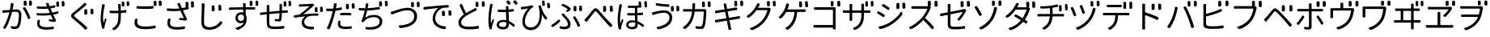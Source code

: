 SplineFontDB: 3.0
FontName: GenJyuuGothicL-Monospace-Regular
FullName: Gen Jyuu Gothic L Monospace Regular
FamilyName: Gen Jyuu Gothic L Monospace Regular
Weight: Book
Copyright: [Source Han Sans]\nCopyright (c) 2014, 2015 Adobe Systems Incorporated (http://www.adobe.com/), with Reserved Font Name 'Source'.\n\n[M+ OUTLINE FONTS]\nCopyright(c) 2015 M+ FONTS PROJECT
Version: 1.002.20150607
ItalicAngle: 0
UnderlinePosition: -153
UnderlineWidth: 51
Ascent: 881
Descent: 143
InvalidEm: 0
sfntRevision: 0x00010083
LayerCount: 2
Layer: 0 1 "+gMyXYgAA" 1
Layer: 1 1 "+Uk2XYgAA" 0
HasVMetrics: 1
XUID: [1021 819 1855402343 6547132]
StyleMap: 0x0040
FSType: 8
OS2Version: 1
OS2_WeightWidthSlopeOnly: 0
OS2_UseTypoMetrics: 0
CreationTime: 1420876368
ModificationTime: 1595837513
PfmFamily: 17
TTFWeight: 400
TTFWidth: 5
LineGap: 92
VLineGap: 92
Panose: 2 11 3 9 2 2 3 2 2 7
OS2TypoAscent: 881
OS2TypoAOffset: 0
OS2TypoDescent: -143
OS2TypoDOffset: 0
OS2TypoLinegap: 92
OS2WinAscent: 1101
OS2WinAOffset: 0
OS2WinDescent: 328
OS2WinDOffset: 0
HheadAscent: 1101
HheadAOffset: 0
HheadDescent: -328
HheadDOffset: 0
OS2SubXSize: 666
OS2SubYSize: 716
OS2SubXOff: 0
OS2SubYOff: 143
OS2SupXSize: 666
OS2SupYSize: 716
OS2SupXOff: 0
OS2SupYOff: 490
OS2StrikeYSize: 50
OS2StrikeYPos: 264
OS2FamilyClass: 2057
OS2Vendor: 'MM  '
OS2CodePages: 601201bf.dff70000
OS2UnicodeRanges: e1000aff.6a47fdfb.02000012.00000000
Lookup: 1 0 0 "'vert' Vertical Alternates (obs) lookup 0" { "'vert' Vertical Alternates (obs) lookup 0 subtable"  } ['vert' ('DFLT' <'dflt' > 'cyrl' <'dflt' > 'grek' <'dflt' > 'hani' <'dflt' > 'kana' <'JAN ' 'dflt' > 'latn' <'dflt' > ) ]
Lookup: 1 0 0 "'jp90' JIS90 Forms lookup 1" { "'jp90' JIS90 Forms lookup 1 subtable"  } ['jp90' ('DFLT' <'dflt' > 'cyrl' <'dflt' > 'grek' <'dflt' > 'hani' <'dflt' > 'kana' <'JAN ' 'dflt' > 'latn' <'dflt' > ) ]
Lookup: 1 0 0 "'jp83' JIS83 Forms lookup 2" { "'jp83' JIS83 Forms lookup 2 subtable"  } ['jp83' ('DFLT' <'dflt' > 'cyrl' <'dflt' > 'grek' <'dflt' > 'hani' <'dflt' > 'kana' <'JAN ' 'dflt' > 'latn' <'dflt' > ) ]
Lookup: 1 0 0 "'jp78' JIS78 Forms lookup 3" { "'jp78' JIS78 Forms lookup 3 subtable"  } ['jp78' ('DFLT' <'dflt' > 'cyrl' <'dflt' > 'grek' <'dflt' > 'hani' <'dflt' > 'kana' <'JAN ' 'dflt' > 'latn' <'dflt' > ) ]
Lookup: 1 0 0 "'aalt' Access All Alternates lookup 4" { "'aalt' Access All Alternates lookup 4 subtable"  } ['aalt' ('DFLT' <'dflt' > 'cyrl' <'dflt' > 'grek' <'dflt' > 'hani' <'dflt' > 'kana' <'JAN ' 'dflt' > 'latn' <'dflt' > ) ]
Lookup: 4 0 0 "'ccmp' Glyph Composition/Decomposition lookup 5" { "'ccmp' Glyph Composition/Decomposition lookup 5 subtable"  } ['ccmp' ('hani' <'dflt' > 'kana' <'JAN ' 'dflt' > 'latn' <'dflt' > ) ]
Lookup: 4 0 0 "'ccmp' Glyph Composition/Decomposition lookup 6" { "'ccmp' Glyph Composition/Decomposition lookup 6 subtable"  } ['ccmp' ('DFLT' <'dflt' > 'cyrl' <'dflt' > 'grek' <'dflt' > 'latn' <'dflt' > ) ]
Lookup: 1 0 0 "Single Substitution lookup 7" { "Single Substitution lookup 7 subtable"  } []
Lookup: 6 0 0 "'ccmp' Glyph Composition/Decomposition lookup 8" { "'ccmp' Glyph Composition/Decomposition lookup 8 contextual 0"  "'ccmp' Glyph Composition/Decomposition lookup 8 contextual 1"  "'ccmp' Glyph Composition/Decomposition lookup 8 contextual 2"  } ['ccmp' ('DFLT' <'dflt' > 'cyrl' <'dflt' > 'grek' <'dflt' > 'latn' <'dflt' > ) ]
Lookup: 1 0 0 "'vrt2' Vertical Rotation & Alternates lookup 9" { "'vrt2' Vertical Rotation & Alternates lookup 9 subtable" ("vert") } ['vrt2' ('cyrl' <'dflt' > 'grek' <'dflt' > 'hani' <'dflt' > 'kana' <'dflt' > 'latn' <'dflt' > ) ]
Lookup: 3 0 0 "'aalt' Access All Alternates lookup 10" { "'aalt' Access All Alternates lookup 10 subtable"  } ['aalt' ('DFLT' <'dflt' > 'cyrl' <'dflt' > 'grek' <'dflt' > 'hani' <'dflt' > 'kana' <'JAN ' 'dflt' > 'latn' <'dflt' > ) ]
Lookup: 258 0 0 "'kern' Horizontal Kerning in Latin lookup 0" { "'kern' Horizontal Kerning in Latin lookup 0 per glyph data 0"  "'kern' Horizontal Kerning in Latin lookup 0 kerning class 1"  } ['kern' ('DFLT' <'dflt' > 'latn' <'AZE ' 'CRT ' 'TRK ' 'dflt' > ) ]
Lookup: 262 4 0 "'mkmk' Mark to Mark lookup 1" { "'mkmk' Mark to Mark lookup 1 subtable"  } ['mkmk' ('DFLT' <'dflt' > 'cyrl' <'dflt' > 'latn' <'dflt' > ) ]
Lookup: 260 4 0 "'mark' Mark Positioning lookup 2" { "'mark' Mark Positioning lookup 2 subtable"  } ['mark' ('DFLT' <'dflt' > 'cyrl' <'dflt' > 'latn' <'dflt' > ) ]
Lookup: 260 4 0 "'mark' Mark Positioning lookup 3" { "'mark' Mark Positioning lookup 3 subtable"  } ['mark' ('DFLT' <'dflt' > 'cyrl' <'dflt' > 'grek' <'dflt' > 'latn' <'dflt' > ) ]
Lookup: 262 4 0 "'mkmk' Mark to Mark lookup 4" { "'mkmk' Mark to Mark lookup 4 subtable"  } ['mkmk' ('DFLT' <'dflt' > 'cyrl' <'dflt' > 'latn' <'dflt' > ) ]
DEI: 91125
KernClass2: 90 69 "'kern' Horizontal Kerning in Latin lookup 0 kerning class 1"
 177 A Agrave Aacute Acircumflex Atilde Adieresis Aring Amacron Abreve Aogonek uni01CD uni1EA0 uni1EA2 uni1EA4 uni1EA6 uni1EA8 uni1EAA uni1EAC uni1EAE uni1EB0 uni1EB2 uni1EB4 uni1EB6
 0 
 156 E AE Egrave Eacute Ecircumflex Edieresis Emacron Ebreve Edotaccent Eogonek Ecaron OE uni1E16 uni1EB8 uni1EBA uni1EBC uni1EBE uni1EC0 uni1EC2 uni1EC4 uni1EC6
 17 B uni0243 uni1E06
 0 
 47 C Ccedilla Cacute Ccircumflex Cdotaccent Ccaron
 0 
 207 D O Q Eth Ograve Oacute Ocircumflex Otilde Odieresis Oslash Dcaron Dcroat Omacron uni014E Ohungarumlaut uni018F uni01D1 uni01EA uni1E0C uni1E0E uni1E52 uni1ECC uni1ECE uni1ED0 uni1ED2 uni1ED4 uni1ED6 uni1ED8
 0 
 1 F
 0 
 54 G Gcircumflex Gbreve Gdotaccent uni0122 Gcaron uni1E20
 0 
 94 H M N Ntilde Hcircumflex Nacute uni0145 Ncaron uni1E24 uni1E2A uni1E42 uni1E44 uni1E46 uni1E48
 103 I Igrave Iacute Icircumflex Idieresis Itilde Imacron uni012C Iogonek Idotaccent uni01CF uni1EC8 uni1ECA
 0 
 13 J Jcircumflex
 0 
 17 K uni0136 uni1E34
 0 
 52 L Lacute uni013B Ldot Lslash uni1E36 uni1E38 uni1E3A
 0 
 6 Lcaron
 45 Ohorn uni1EDA uni1EDC uni1EDE uni1EE0 uni1EE2
 1 P
 0 
 47 R Racute uni0156 Rcaron uni1E5A uni1E5C uni1E5E
 0 
 59 S Sacute Scircumflex uni015E Scaron uni0218 uni1E60 uni1E62
 0 
 40 T uni0162 Tcaron uni021A uni1E6C uni1E6E
 0 
 5 Thorn
 143 U Ugrave Uacute Ucircumflex Udieresis Utilde Umacron Ubreve Uring Uhungarumlaut Uogonek uni01D3 uni01D5 uni01D7 uni01D9 uni01DB uni1EE4 uni1EE6
 0 
 45 Uhorn uni1EE8 uni1EEA uni1EEC uni1EEE uni1EF0
 1 V
 0 
 37 W Wcircumflex Wgrave Wacute Wdieresis
 0 
 1 X
 0 
 69 Y Yacute Ycircumflex Ydieresis uni1E8E Ygrave uni1EF4 uni1EF6 uni1EF8
 0 
 34 Z Zacute Zdotaccent Zcaron uni1E92
 0 
 177 a agrave aacute acircumflex atilde adieresis aring amacron abreve aogonek uni01CE uni1EA1 uni1EA3 uni1EA5 uni1EA7 uni1EA9 uni1EAB uni1EAD uni1EAF uni1EB1 uni1EB3 uni1EB5 uni1EB7
 170 q u ugrave uacute ucircumflex udieresis dotlessi utilde umacron ubreve uring uhungarumlaut uogonek uni01D4 uni01D6 uni01D8 uni01DA uni01DC uni0251 uni0261 uni1EE5 uni1EE7
 156 e ae egrave eacute ecircumflex edieresis emacron ebreve edotaccent eogonek ecaron oe uni1E17 uni1EB9 uni1EBB uni1EBD uni1EBF uni1EC1 uni1EC3 uni1EC5 uni1EC7
 195 b o p ograve oacute ocircumflex otilde odieresis oslash thorn omacron uni014F ohungarumlaut uni0180 uni01D2 uni01EB uni0259 uni1E07 uni1E53 uni1ECD uni1ECF uni1ED1 uni1ED3 uni1ED5 uni1ED7 uni1ED9
 9 backslash
 31 parenleft bracketleft braceleft
 47 c ccedilla cacute ccircumflex cdotaccent ccaron
 15 colon semicolon
 21 comma period ellipsis
 13 dcaron lcaron
 47 hyphen uni00AD figuredash endash emdash uni2015
 6 exclam
 10 exclamdown
 5 f f_f
 48 t uni0163 tcaron uni021B uni1E6D uni1E6F uni1E97
 54 g gcircumflex gbreve gdotaccent uni0123 gcaron uni1E21
 10 germandbls
 27 guillemotleft guilsinglleft
 29 guillemotright guilsinglright
 111 h m n ntilde hcircumflex hbar nacute uni0146 ncaron napostrophe uni1E25 uni1E2B uni1E43 uni1E45 uni1E47 uni1E49
 0 
 30 k uni0137 kgreenlandic uni1E35
 0 
 45 ohorn uni1EDB uni1EDD uni1EDF uni1EE1 uni1EE3
 0 
 14 periodcentered
 16 question uni203D
 12 questiondown
 20 quotedbl quotesingle
 30 uni02BB quoteleft quotedblleft
 32 uni02BC quoteright quotedblright
 47 r racute uni0157 rcaron uni1E5B uni1E5D uni1E5F
 59 s sacute scircumflex uni015F scaron uni0219 uni1E61 uni1E63
 0 
 0 
 0 
 5 slash
 45 uhorn uni1EE9 uni1EEB uni1EED uni1EEF uni1EF1
 69 y yacute ydieresis ycircumflex uni1E8F ygrave uni1EF5 uni1EF7 uni1EF9
 34 z zacute zdotaccent zcaron uni1E93
 1 v
 37 w wcircumflex wgrave wacute wdieresis
 1 x
 177 A Agrave Aacute Acircumflex Atilde Adieresis Aring Amacron Abreve Aogonek uni01CD uni1EA0 uni1EA2 uni1EA4 uni1EA6 uni1EA8 uni1EAA uni1EAC uni1EAE uni1EB0 uni1EB2 uni1EB4 uni1EB6
 0 
 0 
 315 C G O Q Ccedilla Ograve Oacute Ocircumflex Otilde Odieresis Oslash Cacute Ccircumflex Cdotaccent Ccaron Gcircumflex Gbreve Gdotaccent uni0122 Omacron uni014E Ohungarumlaut OE Ohorn uni01D1 Gcaron uni01EA uni1E20 uni1E52 uni1ECC uni1ECE uni1ED0 uni1ED2 uni1ED4 uni1ED6 uni1ED8 uni1EDA uni1EDC uni1EDE uni1EE0 uni1EE2
 0 
 18 Eth Dcroat uni0243
 0 
 13 J Jcircumflex
 0 
 59 S Sacute Scircumflex uni015E Scaron uni0218 uni1E60 uni1E62
 0 
 40 T uni0162 Tcaron uni021A uni1E6C uni1E6E
 0 
 189 U Ugrave Uacute Ucircumflex Udieresis Utilde Umacron Ubreve Uring Uhungarumlaut Uogonek Uhorn uni01D3 uni01D5 uni01D7 uni01D9 uni01DB uni1EE4 uni1EE6 uni1EE8 uni1EEA uni1EEC uni1EEE uni1EF0
 0 
 1 V
 0 
 37 W Wcircumflex Wgrave Wacute Wdieresis
 0 
 1 X
 0 
 69 Y Yacute Ycircumflex Ydieresis uni1E8E Ygrave uni1EF4 uni1EF6 uni1EF8
 0 
 34 Z Zacute Zdotaccent Zcaron uni1E92
 0 
 180 a agrave aacute acircumflex atilde adieresis aring ae amacron abreve aogonek uni01CE uni1EA1 uni1EA3 uni1EA5 uni1EA7 uni1EA9 uni1EAB uni1EAD uni1EAF uni1EB1 uni1EB3 uni1EB5 uni1EB7
 459 c d e o q ccedilla egrave eacute ecircumflex edieresis ograve oacute ocircumflex otilde odieresis oslash cacute ccircumflex cdotaccent ccaron dcaron dcroat emacron ebreve edotaccent eogonek ecaron omacron uni014F ohungarumlaut oe ohorn uni01D2 uni01EB uni0251 uni0261 uni1E0D uni1E0F uni1E17 uni1E53 uni1EB9 uni1EBB uni1EBD uni1EBF uni1EC1 uni1EC3 uni1EC5 uni1EC7 uni1ECD uni1ECF uni1ED1 uni1ED3 uni1ED5 uni1ED7 uni1ED9 uni1EDB uni1EDD uni1EDF uni1EE1 uni1EE3
 8 asterisk
 9 backslash
 34 parenright bracketright braceright
 15 colon semicolon
 21 comma period ellipsis
 136 m n p r ntilde dotlessi kgreenlandic nacute uni0146 ncaron racute uni0157 rcaron uni1E43 uni1E45 uni1E47 uni1E49 uni1E5B uni1E5D uni1E5F
 47 hyphen uni00AD figuredash endash emdash uni2015
 6 exclam
 10 exclamdown
 11 f f_f fi fl
 0 
 54 g gcircumflex gbreve gdotaccent uni0123 gcaron uni1E21
 27 guillemotleft guilsinglleft
 29 guillemotright guilsinglright
 0 
 92 i igrave iacute icircumflex idieresis itilde imacron uni012D iogonek uni01D0 uni1EC9 uni1ECB
 21 j jcircumflex uni0237
 0 
 0 
 0 
 0 
 14 periodcentered
 16 question uni203D
 12 questiondown
 20 quotedbl quotesingle
 30 uni02BB quoteleft quotedblleft
 32 uni02BC quoteright quotedblright
 10 registered
 59 s sacute scircumflex uni015F scaron uni0219 uni1E61 uni1E63
 0 
 0 
 0 
 5 slash
 48 t uni0163 tcaron uni021B uni1E6D uni1E6F uni1E97
 9 trademark
 189 u ugrave uacute ucircumflex udieresis utilde umacron ubreve uring uhungarumlaut uogonek uhorn uni01D4 uni01D6 uni01D8 uni01DA uni01DC uni1EE5 uni1EE7 uni1EE9 uni1EEB uni1EED uni1EEF uni1EF1
 69 y yacute ydieresis ycircumflex uni1E8F ygrave uni1EF5 uni1EF7 uni1EF9
 34 z zacute zdotaccent zcaron uni1E93
 1 v
 37 w wcircumflex wgrave wacute wdieresis
 1 x
 0 {} 0 {} 0 {} 0 {} 0 {} 0 {} 0 {} 0 {} 0 {} 0 {} 0 {} 0 {} 0 {} 0 {} 0 {} 0 {} 0 {} 0 {} 0 {} 0 {} 0 {} 0 {} 0 {} 0 {} 0 {} 0 {} 0 {} 0 {} 0 {} 0 {} 0 {} 0 {} 0 {} 0 {} 0 {} 0 {} 0 {} 0 {} 0 {} 0 {} 0 {} 0 {} 0 {} 0 {} 0 {} 0 {} 0 {} 0 {} 0 {} 0 {} 0 {} 0 {} 0 {} 0 {} 0 {} 0 {} 0 {} 0 {} 0 {} 0 {} 0 {} 0 {} 0 {} 0 {} 0 {} 0 {} 0 {} 0 {} 0 {} 0 {} 0 {} 0 {} 0 {} -10 {} 20 {} 0 {} 0 {} 0 {} 0 {} 0 {} 20 {} -41 {} 0 {} -15 {} 14 {} -14 {} 16 {} 0 {} 15 {} 4 {} 20 {} -14 {} 13 {} -8 {} 25 {} 0 {} 0 {} -96 {} -41 {} 0 {} 0 {} 0 {} 0 {} 0 {} 0 {} 0 {} -10 {} 0 {} 0 {} 0 {} 0 {} 0 {} 0 {} 0 {} 0 {} 0 {} 0 {} 0 {} -25 {} -27 {} 0 {} -53 {} -59 {} -56 {} -82 {} 0 {} 0 {} 0 {} 0 {} 0 {} -14 {} -53 {} -6 {} -14 {} 0 {} -14 {} -4 {} 0 {} 0 {} 0 {} 14 {} 0 {} 0 {} -10 {} 0 {} 0 {} 0 {} 7 {} 0 {} -6 {} -65 {} -37 {} 0 {} -10 {} 0 {} -10 {} 0 {} -6 {} 0 {} 10 {} 0 {} -31 {} 0 {} -3 {} 0 {} 0 {} 0 {} 0 {} 0 {} 0 {} 13 {} 0 {} 0 {} 0 {} 0 {} 0 {} 0 {} 0 {} 0 {} 0 {} 0 {} 0 {} 0 {} 0 {} 0 {} 0 {} 0 {} 0 {} 0 {} 0 {} 0 {} 0 {} 0 {} 0 {} 0 {} 0 {} 0 {} 0 {} 0 {} 0 {} 0 {} 0 {} 0 {} 0 {} 0 {} 0 {} 0 {} 0 {} 0 {} 10 {} 0 {} 0 {} 0 {} 0 {} 0 {} 0 {} -6 {} 0 {} -6 {} 0 {} -13 {} 0 {} 0 {} 0 {} 0 {} 0 {} 0 {} 0 {} 0 {} 0 {} 0 {} 0 {} 0 {} 0 {} 0 {} 0 {} 0 {} 0 {} 0 {} 0 {} 0 {} 0 {} 0 {} 0 {} 0 {} 0 {} 0 {} 0 {} 0 {} 0 {} 0 {} 0 {} 0 {} 0 {} 0 {} 0 {} 0 {} 0 {} 0 {} 0 {} 0 {} 0 {} 0 {} 0 {} 0 {} 0 {} 0 {} 0 {} 0 {} 0 {} 0 {} 0 {} 0 {} 0 {} 0 {} 0 {} 0 {} 0 {} 6 {} 0 {} 0 {} 6 {} 0 {} 0 {} -16 {} -3 {} -14 {} 4 {} -25 {} 0 {} 0 {} 16 {} -6 {} 10 {} -4 {} 16 {} -4 {} 0 {} -14 {} 6 {} -4 {} 0 {} 0 {} 0 {} -31 {} 0 {} 0 {} 0 {} 0 {} 0 {} 0 {} 0 {} 0 {} 0 {} 0 {} 0 {} 0 {} 0 {} 0 {} 0 {} 0 {} 0 {} 0 {} 0 {} 0 {} -20 {} 0 {} 0 {} 0 {} 0 {} 0 {} 0 {} 0 {} 0 {} 0 {} 0 {} 0 {} -10 {} -20 {} 0 {} -14 {} 0 {} -14 {} -10 {} -10 {} 0 {} 0 {} 0 {} 0 {} 0 {} 0 {} 0 {} 0 {} 0 {} 0 {} 0 {} 0 {} 0 {} -14 {} 0 {} 0 {} 0 {} -4 {} 0 {} 0 {} 0 {} -4 {} 0 {} -4 {} 0 {} -4 {} 0 {} 0 {} 0 {} 0 {} 0 {} 0 {} -4 {} 0 {} 0 {} 0 {} 0 {} 0 {} 0 {} 0 {} 0 {} 0 {} 13 {} 0 {} 0 {} 0 {} 0 {} 0 {} 0 {} 0 {} 0 {} 0 {} 0 {} 0 {} 0 {} 0 {} 0 {} 0 {} 0 {} 0 {} 0 {} 0 {} 0 {} 0 {} 0 {} 0 {} 0 {} 0 {} 0 {} 0 {} 0 {} 7 {} 0 {} -30 {} 0 {} 0 {} 0 {} -10 {} 0 {} -25 {} 0 {} -18 {} 0 {} -14 {} 0 {} -4 {} 0 {} -4 {} 0 {} -4 {} 15 {} -7 {} 0 {} -10 {} 0 {} 0 {} 0 {} 0 {} 0 {} 0 {} 0 {} 0 {} 0 {} -27 {} 0 {} 0 {} 0 {} 0 {} -20 {} -14 {} 0 {} 0 {} 0 {} 0 {} 0 {} 0 {} 0 {} 0 {} -53 {} 0 {} 0 {} 0 {} 0 {} 0 {} 14 {} 0 {} 0 {} 0 {} 0 {} 0 {} -14 {} 20 {} -10 {} -14 {} 0 {} -14 {} -10 {} 0 {} 0 {} 0 {} 0 {} 0 {} 0 {} -14 {} 0 {} 0 {} 0 {} -4 {} 0 {} -8 {} 0 {} -11 {} 0 {} -7 {} 0 {} 0 {} 0 {} 0 {} 0 {} 9 {} 0 {} 0 {} 0 {} -6 {} 0 {} 0 {} 0 {} 0 {} 0 {} 0 {} 0 {} 0 {} 0 {} 0 {} 0 {} 0 {} 0 {} 0 {} 0 {} 0 {} -13 {} 0 {} 0 {} 0 {} 0 {} 0 {} 0 {} 0 {} 0 {} 0 {} 0 {} 0 {} 0 {} 0 {} 0 {} 0 {} 0 {} 0 {} 0 {} 0 {} 0 {} 0 {} 0 {} 0 {} 0 {} 0 {} 0 {} 0 {} -10 {} 3 {} 0 {} 0 {} 15 {} 0 {} -14 {} -41 {} -25 {} 0 {} 9 {} -20 {} 6 {} 0 {} 16 {} -10 {} 11 {} -6 {} 16 {} -17 {} 6 {} -20 {} 13 {} -20 {} 4 {} 0 {} 0 {} -35 {} 0 {} 0 {} 0 {} 0 {} 0 {} 0 {} 0 {} 0 {} 0 {} 0 {} 0 {} 0 {} 0 {} 0 {} 0 {} 0 {} 0 {} 0 {} 0 {} 0 {} 0 {} 0 {} 0 {} 0 {} 0 {} 0 {} 6 {} 0 {} 0 {} 0 {} 0 {} -14 {} 0 {} -27 {} 0 {} 0 {} -7 {} 0 {} 0 {} 0 {} 0 {} 0 {} -7 {} 0 {} 0 {} 0 {} 0 {} 0 {} 0 {} -20 {} 0 {} 0 {} 0 {} -25 {} 0 {} 0 {} 0 {} -9 {} 0 {} -6 {} 0 {} -7 {} 0 {} -17 {} 0 {} -17 {} 0 {} 0 {} 0 {} 0 {} 0 {} 0 {} -35 {} 0 {} 0 {} 0 {} 0 {} 0 {} 0 {} 0 {} 0 {} 0 {} 0 {} 0 {} 0 {} 0 {} 0 {} 0 {} 0 {} 0 {} 0 {} 0 {} 0 {} 0 {} 0 {} 0 {} 0 {} 0 {} 0 {} 0 {} 0 {} 0 {} 0 {} 0 {} 0 {} 0 {} 0 {} 0 {} 0 {} 0 {} -38 {} -41 {} 0 {} -10 {} 0 {} 0 {} -7 {} -141 {} -102 {} -20 {} -11 {} 0 {} 0 {} 0 {} 0 {} 0 {} 0 {} 4 {} 0 {} 0 {} 0 {} 0 {} 0 {} -31 {} -14 {} -35 {} -14 {} 0 {} 0 {} 0 {} 0 {} -74 {} -20 {} 0 {} 0 {} 0 {} 0 {} 0 {} -25 {} -20 {} 0 {} 0 {} 0 {} 0 {} 0 {} 0 {} 0 {} 0 {} 0 {} 0 {} 0 {} 0 {} 0 {} 0 {} 0 {} -20 {} 0 {} 0 {} 0 {} 0 {} -10 {} 0 {} -16 {} -16 {} -31 {} 0 {} -16 {} 0 {} 0 {} 0 {} -24 {} 0 {} 0 {} 0 {} 0 {} 0 {} 0 {} -91 {} 0 {} -7 {} 0 {} 6 {} 0 {} 0 {} 0 {} 0 {} 0 {} 6 {} 0 {} 0 {} 0 {} 13 {} 0 {} -10 {} 0 {} 0 {} 0 {} 0 {} 0 {} 0 {} -76 {} 0 {} 0 {} 0 {} 0 {} 0 {} 0 {} 0 {} 0 {} 0 {} 0 {} 0 {} 0 {} 0 {} 0 {} 0 {} 0 {} 0 {} 0 {} 0 {} 0 {} 0 {} 0 {} 0 {} 0 {} 0 {} 0 {} 0 {} 0 {} 0 {} 0 {} 0 {} 0 {} 0 {} 0 {} 0 {} 0 {} 0 {} -4 {} 14 {} 0 {} 0 {} 19 {} 0 {} 0 {} 0 {} 0 {} 0 {} 0 {} -20 {} 0 {} 0 {} 11 {} -14 {} 19 {} -4 {} 13 {} 0 {} 13 {} 0 {} 13 {} 0 {} 0 {} 0 {} 0 {} -29 {} 0 {} 0 {} 0 {} 0 {} 0 {} 0 {} 0 {} 0 {} 0 {} 0 {} 0 {} 0 {} 0 {} 0 {} 0 {} 0 {} 0 {} 0 {} 0 {} 0 {} 0 {} 0 {} 0 {} 0 {} 0 {} 0 {} 8 {} 0 {} 0 {} 0 {} 0 {} 0 {} 0 {} 15 {} 0 {} 0 {} 0 {} 0 {} 0 {} 0 {} 0 {} 0 {} 0 {} 0 {} 0 {} 0 {} 0 {} 0 {} 0 {} 0 {} 0 {} -3 {} 0 {} -3 {} 0 {} 0 {} 0 {} 0 {} 0 {} 0 {} 0 {} 6 {} 0 {} -4 {} 0 {} 0 {} 0 {} 0 {} 0 {} 0 {} 0 {} 0 {} 0 {} 0 {} 0 {} 0 {} 0 {} 0 {} 0 {} 0 {} 0 {} 0 {} 0 {} 0 {} 0 {} 0 {} 0 {} 0 {} 0 {} 0 {} 0 {} 0 {} 0 {} 0 {} 0 {} 0 {} 0 {} 0 {} 0 {} 0 {} 0 {} 0 {} 0 {} 0 {} 0 {} 0 {} 0 {} 0 {} 0 {} 0 {} 0 {} 0 {} 0 {} 0 {} 16 {} 0 {} 0 {} 0 {} 6 {} 0 {} 6 {} 0 {} 13 {} 0 {} 13 {} 0 {} 19 {} 0 {} 13 {} 0 {} 24 {} 0 {} 29 {} 0 {} 9 {} 0 {} 0 {} 0 {} 0 {} 0 {} 0 {} 0 {} 0 {} 0 {} 0 {} 0 {} 0 {} 0 {} 0 {} 0 {} 0 {} 0 {} 0 {} 0 {} 0 {} 0 {} 0 {} 0 {} 0 {} 0 {} 0 {} 0 {} 0 {} 0 {} 0 {} 0 {} 0 {} 0 {} 0 {} 0 {} 0 {} 0 {} 0 {} 0 {} 0 {} 0 {} 0 {} 0 {} 0 {} 0 {} 16 {} 0 {} 0 {} 16 {} 0 {} 0 {} 0 {} 6 {} 0 {} 6 {} 0 {} 13 {} 0 {} 13 {} 0 {} 19 {} 0 {} 13 {} 0 {} 24 {} 0 {} 29 {} 0 {} 9 {} 0 {} 0 {} 0 {} 0 {} 0 {} 0 {} 0 {} 0 {} 0 {} 0 {} 0 {} 0 {} 0 {} 0 {} 0 {} 0 {} 0 {} 0 {} 0 {} 0 {} 0 {} 0 {} 0 {} 0 {} 0 {} 0 {} 0 {} 0 {} 0 {} 0 {} 0 {} 0 {} 0 {} 0 {} 0 {} 0 {} 0 {} 0 {} 0 {} 0 {} 0 {} 0 {} 0 {} 0 {} 0 {} 0 {} 0 {} -14 {} 0 {} 0 {} 0 {} 0 {} 0 {} 0 {} 0 {} 0 {} 0 {} 0 {} 0 {} 0 {} 0 {} 0 {} 0 {} 0 {} 0 {} 0 {} 0 {} 0 {} 0 {} 0 {} -10 {} 0 {} 0 {} 0 {} 0 {} 0 {} 0 {} 0 {} 0 {} 0 {} -20 {} 0 {} -10 {} 0 {} 0 {} 0 {} 0 {} 0 {} 0 {} 0 {} 0 {} 0 {} 0 {} 0 {} 0 {} 0 {} 0 {} 0 {} 0 {} 0 {} 0 {} 0 {} 0 {} 0 {} -17 {} 0 {} 0 {} -17 {} 0 {} -17 {} -17 {} 0 {} 0 {} 0 {} 6 {} 0 {} 0 {} 6 {} 0 {} 0 {} -40 {} -6 {} 0 {} 3 {} 0 {} 13 {} 0 {} 9 {} 0 {} 13 {} 0 {} 10 {} 0 {} 6 {} 0 {} 13 {} 0 {} 6 {} 0 {} 0 {} 0 {} 0 {} 0 {} 0 {} -25 {} 0 {} 0 {} 0 {} 0 {} 0 {} 0 {} 0 {} 0 {} 0 {} 0 {} 0 {} 0 {} 0 {} 0 {} 0 {} 0 {} 0 {} 0 {} 0 {} 0 {} 0 {} 0 {} 0 {} 0 {} 0 {} 0 {} 0 {} 0 {} 0 {} 0 {} 0 {} 0 {} 0 {} 0 {} 0 {} 0 {} 0 {} 0 {} 0 {} 0 {} 0 {} 0 {} 0 {} 0 {} 0 {} -35 {} 0 {} 0 {} 0 {} 0 {} 0 {} 0 {} 0 {} 0 {} 0 {} 0 {} 0 {} 0 {} 0 {} 0 {} 0 {} 0 {} 0 {} 0 {} 0 {} 0 {} 0 {} 0 {} -28 {} 0 {} 0 {} 0 {} 0 {} 0 {} 0 {} 0 {} 0 {} 0 {} 0 {} 0 {} 0 {} 0 {} 0 {} 0 {} 0 {} 0 {} 0 {} 0 {} 0 {} 0 {} 0 {} 0 {} 0 {} 0 {} 0 {} 0 {} 0 {} 0 {} 0 {} 0 {} 0 {} 0 {} 0 {} 0 {} 0 {} 0 {} -10 {} 20 {} 0 {} -23 {} 15 {} 0 {} 0 {} 0 {} 27 {} -14 {} 16 {} -16 {} 0 {} -14 {} 8 {} -12 {} 9 {} -10 {} 9 {} 0 {} -7 {} -16 {} -7 {} 0 {} 6 {} 0 {} -7 {} -20 {} 0 {} 0 {} 0 {} 0 {} 0 {} -31 {} 0 {} 0 {} 0 {} 0 {} 0 {} -10 {} 0 {} 0 {} 0 {} -10 {} 0 {} 0 {} 0 {} 0 {} -47 {} -7 {} 0 {} -20 {} -18 {} -18 {} 0 {} 0 {} 0 {} 0 {} 0 {} 0 {} -27 {} 15 {} -14 {} -20 {} -14 {} -20 {} -16 {} -16 {} 0 {} 0 {} 7 {} 0 {} 0 {} -7 {} 0 {} 0 {} 0 {} 4 {} 0 {} 0 {} 0 {} -5 {} 0 {} -6 {} 0 {} -7 {} 0 {} 0 {} 0 {} -4 {} 0 {} 0 {} 0 {} 0 {} 0 {} 0 {} 0 {} 0 {} 0 {} 0 {} 26 {} 0 {} 0 {} 0 {} 0 {} 0 {} 0 {} 0 {} 0 {} 0 {} -4 {} 0 {} 0 {} 0 {} 0 {} 0 {} 0 {} 0 {} 0 {} 0 {} 0 {} 0 {} 0 {} 0 {} 0 {} 0 {} 0 {} 0 {} 0 {} 0 {} 0 {} 0 {} 0 {} 0 {} 0 {} 0 {} 0 {} 0 {} 3 {} 16 {} 0 {} -27 {} 0 {} 0 {} 0 {} 0 {} 0 {} -23 {} 0 {} -123 {} -45 {} -30 {} 0 {} -78 {} -28 {} -57 {} -14 {} 0 {} 0 {} -78 {} -55 {} 0 {} 0 {} 0 {} -12 {} -156 {} -82 {} 0 {} 0 {} 0 {} 0 {} -55 {} 0 {} 0 {} -14 {} 0 {} -4 {} -35 {} 0 {} 0 {} 0 {} 0 {} 0 {} 0 {} 0 {} 0 {} -94 {} -33 {} 0 {} -91 {} -80 {} -80 {} -94 {} 0 {} 0 {} 0 {} 0 {} 0 {} -20 {} -100 {} -10 {} -37 {} 0 {} -37 {} -35 {} 0 {} 0 {} 0 {} 16 {} 0 {} 0 {} -17 {} 0 {} 0 {} 0 {} 0 {} 0 {} -10 {} 0 {} -82 {} 0 {} -31 {} 0 {} -61 {} 0 {} -38 {} 0 {} 0 {} 0 {} -61 {} 0 {} 0 {} 0 {} 0 {} 0 {} 0 {} 0 {} 0 {} 19 {} 0 {} 0 {} 0 {} 0 {} 0 {} 0 {} 0 {} 0 {} 0 {} -13 {} 0 {} 0 {} 0 {} 0 {} 0 {} 0 {} 0 {} 0 {} 0 {} 0 {} 0 {} 0 {} 0 {} 0 {} 0 {} 0 {} 0 {} 0 {} 0 {} 0 {} 0 {} 0 {} 0 {} 0 {} 0 {} 0 {} 0 {} 0 {} 0 {} 0 {} 0 {} 0 {} 0 {} 0 {} 0 {} 0 {} 0 {} 0 {} -41 {} 0 {} 0 {} 0 {} 0 {} 0 {} 0 {} 0 {} 0 {} 0 {} 0 {} 0 {} 0 {} 0 {} 0 {} 0 {} 0 {} 0 {} 0 {} 0 {} 0 {} 0 {} 0 {} 0 {} 0 {} 0 {} 0 {} 0 {} 0 {} 0 {} 0 {} 0 {} 0 {} 0 {} 0 {} 0 {} 0 {} 0 {} 0 {} 0 {} 0 {} 0 {} 0 {} 0 {} 0 {} 0 {} 0 {} 0 {} 0 {} 0 {} 0 {} 0 {} 0 {} 0 {} 0 {} 0 {} 0 {} 0 {} 0 {} 0 {} 0 {} 0 {} 0 {} 0 {} 0 {} 0 {} 0 {} 0 {} 0 {} 0 {} 0 {} 0 {} 0 {} 0 {} 0 {} 0 {} 0 {} 0 {} 0 {} 0 {} 0 {} 0 {} 0 {} 0 {} 0 {} 0 {} 0 {} 0 {} 0 {} 0 {} 0 {} 0 {} 0 {} 0 {} 0 {} 0 {} 0 {} 0 {} 0 {} 0 {} 0 {} 0 {} 0 {} 0 {} 0 {} 0 {} 0 {} 0 {} 0 {} 0 {} 0 {} 0 {} 6 {} 0 {} 0 {} 0 {} 0 {} -14 {} 0 {} 10 {} 0 {} 0 {} -4 {} 0 {} 0 {} 0 {} 0 {} -51 {} -47 {} 0 {} 0 {} 0 {} 0 {} -22 {} -150 {} -123 {} -10 {} 0 {} -25 {} 4 {} 0 {} 0 {} 0 {} 0 {} 0 {} 0 {} 0 {} 0 {} -10 {} 13 {} -80 {} 0 {} -44 {} -25 {} 0 {} 0 {} 0 {} 0 {} -115 {} 0 {} -26 {} 0 {} 0 {} 0 {} 0 {} -31 {} -20 {} 0 {} 0 {} 0 {} 0 {} 0 {} 0 {} 0 {} 0 {} 0 {} 0 {} 0 {} 0 {} 0 {} 0 {} 0 {} -10 {} 0 {} 0 {} 0 {} 0 {} 0 {} 0 {} 0 {} 0 {} -20 {} 0 {} 0 {} 0 {} 0 {} 0 {} -37 {} 0 {} 0 {} 0 {} 0 {} 0 {} 0 {} -122 {} 0 {} -9 {} 0 {} -14 {} 0 {} 0 {} 0 {} 0 {} 0 {} 0 {} 0 {} 0 {} 0 {} 0 {} 0 {} -37 {} 0 {} 0 {} 0 {} 0 {} 0 {} 0 {} -109 {} 0 {} 0 {} 0 {} 0 {} 0 {} 0 {} 0 {} 0 {} 0 {} 0 {} 0 {} 0 {} 0 {} 0 {} 0 {} 0 {} 0 {} 0 {} 0 {} 0 {} 0 {} 0 {} 0 {} 0 {} 0 {} 0 {} 0 {} 0 {} 0 {} 0 {} 0 {} 0 {} 0 {} 0 {} 0 {} 0 {} 0 {} -10 {} 14 {} 0 {} 0 {} 6 {} 0 {} 0 {} -18 {} 4 {} -14 {} 0 {} -20 {} 6 {} 0 {} 6 {} -14 {} 13 {} 0 {} 13 {} -10 {} 6 {} -14 {} 16 {} -10 {} 10 {} -10 {} -10 {} -10 {} 0 {} 0 {} 0 {} 0 {} 0 {} -39 {} 0 {} 0 {} 0 {} 0 {} -10 {} -31 {} -14 {} 0 {} 0 {} 0 {} 0 {} 0 {} 0 {} 0 {} -10 {} 0 {} 0 {} 0 {} 0 {} 0 {} 14 {} 0 {} 0 {} 0 {} 0 {} 0 {} 0 {} 0 {} 0 {} 0 {} -14 {} 0 {} 0 {} -14 {} 0 {} 0 {} 4 {} 0 {} 0 {} 0 {} 0 {} 0 {} 0 {} -16 {} 0 {} -6 {} 0 {} -13 {} 0 {} 0 {} 0 {} 0 {} 0 {} 0 {} 0 {} 0 {} 0 {} -10 {} 0 {} -6 {} 0 {} 0 {} 0 {} 0 {} 0 {} 0 {} 0 {} 0 {} 0 {} 0 {} 0 {} 0 {} 0 {} 0 {} 0 {} 0 {} -6 {} 0 {} 0 {} 0 {} 0 {} 0 {} 0 {} 0 {} 0 {} 0 {} 0 {} 0 {} 0 {} 0 {} 0 {} 0 {} 0 {} 0 {} 0 {} 0 {} 0 {} 0 {} 0 {} 0 {} 0 {} 0 {} 0 {} 0 {} 0 {} 19 {} 0 {} 0 {} 29 {} 0 {} 0 {} -14 {} -4 {} -14 {} 0 {} -20 {} 6 {} 0 {} 19 {} 0 {} 13 {} 0 {} 19 {} 0 {} 13 {} -7 {} 13 {} 0 {} 6 {} 0 {} 0 {} -18 {} 0 {} 0 {} 0 {} 0 {} 0 {} 0 {} 0 {} 0 {} 0 {} 0 {} 0 {} 0 {} 0 {} 0 {} 0 {} 0 {} 0 {} 0 {} 0 {} 0 {} -8 {} 0 {} 0 {} 0 {} 0 {} 0 {} 4 {} 0 {} 0 {} 0 {} 0 {} 0 {} 0 {} 0 {} 0 {} 0 {} 0 {} 0 {} 0 {} 0 {} 0 {} 0 {} 0 {} 0 {} 0 {} 0 {} 0 {} 0 {} 0 {} -6 {} 0 {} -10 {} 0 {} -20 {} 0 {} 0 {} 0 {} 0 {} 0 {} 0 {} 0 {} 0 {} 0 {} 0 {} 0 {} -6 {} 0 {} 0 {} 0 {} 0 {} 0 {} 0 {} 0 {} 0 {} 0 {} 0 {} 0 {} 0 {} 0 {} 0 {} 0 {} 0 {} 6 {} 0 {} 0 {} 0 {} 0 {} 0 {} 0 {} 0 {} 0 {} 0 {} 0 {} 0 {} 0 {} 0 {} 0 {} 0 {} 0 {} 0 {} 0 {} 0 {} 0 {} 0 {} 0 {} 0 {} 0 {} 0 {} 0 {} 0 {} -41 {} -65 {} 0 {} -25 {} -61 {} 0 {} 0 {} -129 {} -123 {} -40 {} -60 {} 0 {} -18 {} 0 {} -39 {} 0 {} -19 {} 0 {} -19 {} -20 {} -19 {} -14 {} -19 {} -55 {} -39 {} -75 {} -68 {} 0 {} 0 {} 0 {} 0 {} -109 {} -47 {} -82 {} 0 {} 0 {} -18 {} 0 {} -75 {} -48 {} -41 {} 0 {} 0 {} 0 {} 0 {} 0 {} 0 {} 0 {} -66 {} 0 {} 0 {} 0 {} 0 {} 0 {} 20 {} -60 {} 0 {} 0 {} 0 {} -91 {} -18 {} 35 {} -47 {} -34 {} -77 {} -34 {} -35 {} -40 {} 0 {} 0 {} -37 {} 0 {} 0 {} -27 {} 0 {} 0 {} 0 {} -116 {} 0 {} -34 {} 0 {} 0 {} 0 {} 0 {} 0 {} 0 {} 0 {} 0 {} 0 {} 0 {} 0 {} 0 {} 0 {} -30 {} 0 {} 0 {} 0 {} 0 {} 0 {} 0 {} -89 {} 0 {} 0 {} 0 {} 0 {} 0 {} 0 {} 0 {} 0 {} 0 {} -47 {} 0 {} 0 {} 0 {} 0 {} 0 {} 0 {} 0 {} 0 {} 0 {} 0 {} 0 {} 0 {} 0 {} 0 {} 0 {} 0 {} 0 {} 0 {} 0 {} 0 {} 0 {} 0 {} 0 {} 0 {} 0 {} 0 {} 0 {} 0 {} 0 {} 0 {} 0 {} 0 {} 0 {} -35 {} 0 {} 0 {} 0 {} 0 {} 0 {} 0 {} 0 {} 0 {} 0 {} 0 {} 0 {} 0 {} 0 {} 0 {} 0 {} 0 {} 0 {} 0 {} 0 {} 0 {} 0 {} 0 {} 0 {} 0 {} 0 {} 0 {} 0 {} 0 {} 0 {} 0 {} 0 {} 0 {} 0 {} 0 {} 0 {} 0 {} 0 {} 0 {} 0 {} 0 {} 0 {} 0 {} 0 {} 0 {} 0 {} 0 {} 0 {} 0 {} 0 {} 0 {} 0 {} 0 {} 0 {} 0 {} 0 {} 0 {} 0 {} 0 {} 0 {} 0 {} 0 {} 0 {} -18 {} -4 {} 0 {} 0 {} 6 {} 0 {} 0 {} -48 {} -34 {} -10 {} 6 {} 0 {} 10 {} 0 {} 6 {} -10 {} 6 {} 0 {} 10 {} -10 {} 13 {} -14 {} 19 {} 0 {} 0 {} -4 {} 0 {} 0 {} 0 {} 0 {} 0 {} -16 {} 0 {} 0 {} 0 {} 0 {} 0 {} 0 {} -10 {} 0 {} 0 {} 0 {} 0 {} 0 {} 0 {} 0 {} 0 {} 0 {} 0 {} 0 {} 0 {} 0 {} 0 {} 0 {} 0 {} -4 {} 0 {} 0 {} 0 {} -32 {} 0 {} 0 {} 0 {} 0 {} 0 {} 0 {} 0 {} -7 {} 0 {} 0 {} -10 {} 0 {} 0 {} 0 {} 0 {} 0 {} 0 {} -37 {} 0 {} -16 {} 0 {} 0 {} 0 {} 0 {} 0 {} 0 {} 0 {} 0 {} 0 {} 0 {} 0 {} 0 {} 0 {} 0 {} 0 {} 0 {} 0 {} 0 {} 0 {} 0 {} -25 {} 0 {} 0 {} 0 {} 0 {} 0 {} 0 {} 0 {} 0 {} 0 {} 0 {} 0 {} 0 {} 0 {} 0 {} 0 {} 0 {} 0 {} 0 {} 0 {} 0 {} 0 {} 0 {} 0 {} 0 {} 0 {} 0 {} 0 {} 0 {} 0 {} 0 {} 0 {} 0 {} 0 {} 0 {} 0 {} 0 {} 0 {} 0 {} 0 {} 0 {} 0 {} 0 {} 0 {} 0 {} 0 {} 0 {} 0 {} 0 {} 0 {} 0 {} 0 {} 0 {} 0 {} 0 {} 0 {} 0 {} 0 {} 0 {} 0 {} 0 {} 0 {} 0 {} -20 {} 0 {} -6 {} 54 {} 0 {} 0 {} 0 {} 0 {} 0 {} 0 {} 0 {} 0 {} 0 {} -14 {} 0 {} 0 {} 0 {} 0 {} 0 {} 0 {} 0 {} 0 {} 0 {} 0 {} 0 {} 0 {} 0 {} 0 {} 0 {} 20 {} -20 {} 0 {} 0 {} 0 {} -50 {} 0 {} 48 {} 0 {} 0 {} 0 {} 0 {} 0 {} -7 {} 0 {} -14 {} -4 {} -6 {} -10 {} -6 {} 0 {} 0 {} -75 {} -57 {} -16 {} 0 {} 0 {} 20 {} -10 {} 4 {} 0 {} 0 {} 0 {} 10 {} 0 {} 0 {} 0 {} 20 {} -19 {} 0 {} -23 {} -15 {} 0 {} 0 {} 0 {} 0 {} -67 {} -20 {} -19 {} 0 {} 0 {} 0 {} 0 {} -22 {} -22 {} -19 {} 0 {} -3 {} 0 {} 0 {} 0 {} 0 {} 0 {} 0 {} 0 {} 0 {} 0 {} 0 {} 0 {} 0 {} -12 {} 0 {} 0 {} 0 {} 0 {} 0 {} 0 {} -31 {} -9 {} -26 {} 0 {} -9 {} 0 {} 0 {} 0 {} -10 {} 0 {} 0 {} -10 {} 0 {} 0 {} 0 {} -65 {} 0 {} -16 {} 0 {} 0 {} 0 {} 0 {} 0 {} 0 {} 0 {} 0 {} 0 {} 0 {} 0 {} 0 {} 0 {} -16 {} 0 {} 0 {} 0 {} 0 {} 0 {} 0 {} -61 {} 0 {} 0 {} 0 {} 0 {} 0 {} 0 {} 0 {} 0 {} 0 {} 0 {} 0 {} 0 {} 0 {} 0 {} 0 {} 0 {} 0 {} 0 {} 0 {} 0 {} 0 {} 0 {} 0 {} 0 {} 0 {} 0 {} 0 {} 0 {} 0 {} 0 {} 0 {} 0 {} 0 {} 0 {} 0 {} 0 {} 0 {} 0 {} 6 {} 0 {} -6 {} 4 {} 0 {} 0 {} -67 {} -47 {} -6 {} 0 {} 0 {} 20 {} 0 {} 10 {} 0 {} 16 {} 0 {} 16 {} 0 {} 16 {} 0 {} 27 {} -6 {} 4 {} -16 {} 0 {} 0 {} 0 {} 0 {} 0 {} -35 {} 0 {} -4 {} 0 {} 0 {} 0 {} 0 {} -13 {} -10 {} -16 {} 0 {} 0 {} 0 {} 0 {} 0 {} 0 {} 0 {} 0 {} 0 {} 0 {} 0 {} 0 {} 0 {} 40 {} 0 {} 0 {} 0 {} 0 {} -30 {} 0 {} 35 {} 0 {} 0 {} -10 {} 0 {} 0 {} 0 {} 0 {} 0 {} -6 {} 0 {} 0 {} -6 {} 0 {} 0 {} 0 {} -60 {} 0 {} -6 {} 0 {} 0 {} 0 {} 0 {} 0 {} 0 {} 0 {} 0 {} 0 {} 0 {} 0 {} 0 {} 0 {} -13 {} 0 {} 0 {} 0 {} 0 {} 0 {} 0 {} -44 {} 0 {} 0 {} 0 {} 0 {} 0 {} 0 {} 0 {} 0 {} 0 {} -10 {} 0 {} 0 {} 0 {} 0 {} 0 {} 0 {} 0 {} 0 {} 0 {} 0 {} 0 {} 0 {} 0 {} 0 {} 0 {} 0 {} 0 {} 0 {} 0 {} 0 {} 0 {} 0 {} 0 {} 0 {} 0 {} 0 {} 0 {} 3 {} 16 {} 6 {} -17 {} 6 {} 0 {} 0 {} -5 {} 20 {} -14 {} 6 {} -20 {} -7 {} -10 {} 6 {} 0 {} 0 {} 0 {} 6 {} 0 {} 0 {} 0 {} 13 {} 0 {} 6 {} -10 {} -7 {} 0 {} 0 {} 0 {} 0 {} 0 {} 0 {} -28 {} 0 {} 0 {} -16 {} 0 {} 0 {} -14 {} -7 {} 0 {} 0 {} 0 {} 0 {} 0 {} 0 {} 0 {} 0 {} 0 {} 0 {} -4 {} -7 {} -7 {} 0 {} 0 {} 0 {} 0 {} 0 {} 0 {} -16 {} 0 {} -10 {} -16 {} -14 {} 0 {} -14 {} 0 {} 0 {} 0 {} 10 {} 0 {} 0 {} -7 {} 0 {} 0 {} 0 {} 0 {} 0 {} -10 {} 0 {} 0 {} 0 {} 0 {} 0 {} 0 {} 0 {} 0 {} 0 {} 0 {} 0 {} 6 {} 0 {} 0 {} 0 {} 0 {} 0 {} 0 {} 0 {} 0 {} 0 {} 0 {} 0 {} 0 {} 0 {} 0 {} 0 {} 0 {} 0 {} 0 {} 0 {} 0 {} 0 {} 0 {} 0 {} 0 {} 0 {} 0 {} 0 {} 0 {} 0 {} 0 {} 0 {} 0 {} 0 {} 0 {} 0 {} 0 {} 0 {} 0 {} 0 {} 0 {} 0 {} 0 {} 0 {} 0 {} 0 {} 0 {} -14 {} -28 {} -6 {} -14 {} -28 {} 0 {} 0 {} -102 {} -102 {} -16 {} -36 {} -14 {} 10 {} -10 {} -6 {} 0 {} 13 {} 0 {} 6 {} 0 {} 0 {} 0 {} 14 {} -27 {} -15 {} -69 {} -42 {} 0 {} 0 {} 0 {} -26 {} -93 {} -41 {} -68 {} 0 {} 0 {} 0 {} 0 {} -61 {} -56 {} -46 {} 0 {} 0 {} 0 {} 0 {} 0 {} 0 {} 0 {} -47 {} -7 {} 0 {} 0 {} 0 {} 9 {} 34 {} -42 {} 0 {} 0 {} 0 {} -69 {} -14 {} 47 {} -35 {} -14 {} -48 {} -14 {} -25 {} -35 {} 0 {} 0 {} -31 {} 0 {} 0 {} -17 {} 0 {} 0 {} 0 {} -95 {} 0 {} -14 {} 0 {} 0 {} 0 {} 0 {} 0 {} 0 {} 0 {} 0 {} 0 {} 0 {} 0 {} 0 {} 0 {} -20 {} 0 {} 0 {} 0 {} 0 {} 0 {} 0 {} -83 {} 0 {} 0 {} 0 {} 0 {} 0 {} 0 {} 0 {} 0 {} 0 {} -35 {} 0 {} 0 {} 0 {} 0 {} 0 {} 0 {} 0 {} 0 {} 0 {} 0 {} 0 {} 0 {} 0 {} 0 {} 0 {} 0 {} 0 {} 0 {} 0 {} 0 {} 0 {} 0 {} 0 {} 0 {} 0 {} 0 {} 0 {} -6 {} 7 {} 0 {} -20 {} -4 {} 0 {} 0 {} -34 {} 0 {} -31 {} 0 {} 0 {} 0 {} -10 {} 0 {} -6 {} -6 {} -6 {} 0 {} 0 {} 7 {} -14 {} 7 {} -10 {} 0 {} -16 {} -22 {} 0 {} 0 {} 0 {} 0 {} 0 {} 0 {} -35 {} 0 {} 0 {} -20 {} 0 {} -14 {} -35 {} 0 {} 0 {} 0 {} 0 {} 0 {} 0 {} 0 {} 0 {} -61 {} 0 {} 0 {} 0 {} 0 {} 0 {} 20 {} 0 {} 0 {} 0 {} 0 {} 0 {} -14 {} 20 {} -24 {} -16 {} 0 {} -16 {} -16 {} 0 {} 0 {} 0 {} -3 {} 0 {} 0 {} -20 {} 0 {} 0 {} 0 {} -19 {} 0 {} -27 {} 0 {} 0 {} 0 {} 0 {} 0 {} -6 {} 0 {} -6 {} 0 {} 0 {} 0 {} 0 {} 0 {} -13 {} 0 {} 0 {} 0 {} 0 {} 0 {} 0 {} 0 {} 0 {} 0 {} 0 {} 0 {} 0 {} 0 {} 0 {} 0 {} 0 {} -19 {} 0 {} 0 {} 0 {} 0 {} 0 {} 0 {} 0 {} 0 {} 0 {} 0 {} 0 {} 0 {} 0 {} 0 {} 0 {} 0 {} 0 {} 0 {} 0 {} 0 {} 0 {} 0 {} 0 {} 0 {} 0 {} 0 {} 0 {} 0 {} 0 {} 0 {} 0 {} 0 {} 0 {} 0 {} 0 {} 0 {} 0 {} 0 {} -25 {} 0 {} 0 {} 0 {} -16 {} 0 {} -4 {} 0 {} 0 {} 0 {} -25 {} 0 {} 0 {} 0 {} 0 {} 0 {} -55 {} 0 {} 0 {} 0 {} 0 {} 0 {} 0 {} 0 {} 0 {} 0 {} 0 {} 0 {} 0 {} 0 {} 0 {} 0 {} 0 {} 0 {} 0 {} 0 {} 0 {} 0 {} -12 {} 0 {} 0 {} 0 {} -16 {} 0 {} 0 {} 0 {} 0 {} 0 {} 0 {} 0 {} 0 {} 0 {} 0 {} 0 {} 0 {} 0 {} 0 {} 0 {} 0 {} 0 {} 0 {} 0 {} 0 {} 0 {} 0 {} 0 {} 0 {} 0 {} 0 {} -20 {} 0 {} 0 {} 0 {} -14 {} 0 {} 0 {} 0 {} 0 {} 0 {} -31 {} 0 {} 0 {} 0 {} 0 {} 0 {} -25 {} 0 {} 0 {} 0 {} 0 {} 0 {} 0 {} 0 {} 0 {} 0 {} 0 {} 0 {} 0 {} 0 {} 0 {} 0 {} 0 {} 0 {} 0 {} 0 {} 0 {} 0 {} 0 {} 0 {} 0 {} 0 {} 0 {} 0 {} 0 {} 0 {} 0 {} 0 {} 0 {} 0 {} 0 {} 0 {} 0 {} 0 {} 0 {} 0 {} 0 {} 0 {} 0 {} 0 {} 0 {} 0 {} 0 {} 0 {} 0 {} -20 {} 0 {} -20 {} 0 {} -25 {} 0 {} 0 {} 0 {} -16 {} 0 {} -10 {} 0 {} 0 {} 0 {} -27 {} 0 {} 0 {} 0 {} -14 {} 0 {} -35 {} -20 {} 0 {} 0 {} 0 {} 0 {} 6 {} 0 {} 0 {} 0 {} 0 {} -10 {} 0 {} 0 {} 0 {} 0 {} 0 {} 0 {} 0 {} 0 {} 0 {} -4 {} -7 {} 0 {} 0 {} 0 {} -10 {} 0 {} 0 {} 0 {} 0 {} 0 {} 0 {} -14 {} -17 {} 0 {} 5 {} 4 {} 5 {} 5 {} -7 {} 0 {} 0 {} 0 {} 0 {} 0 {} 0 {} 0 {} 0 {} 0 {} 0 {} 0 {} 0 {} -58 {} 0 {} 0 {} 0 {} -19 {} 0 {} 0 {} 0 {} -4 {} 0 {} -47 {} 0 {} 0 {} 0 {} -14 {} 0 {} 0 {} -27 {} 0 {} 0 {} -10 {} 0 {} 6 {} 0 {} 0 {} 0 {} 0 {} 0 {} 0 {} 0 {} 0 {} 0 {} 0 {} 0 {} 0 {} 0 {} 0 {} 0 {} -12 {} 0 {} 0 {} -14 {} -27 {} -7 {} 0 {} 0 {} 0 {} 0 {} 0 {} 0 {} 0 {} 0 {} -4 {} -6 {} -4 {} -4 {} -17 {} 0 {} 0 {} 0 {} 0 {} 0 {} 0 {} -26 {} 0 {} 0 {} 0 {} 0 {} 0 {} -87 {} 0 {} -30 {} 0 {} 0 {} 0 {} -26 {} 0 {} 0 {} 0 {} -75 {} 0 {} 0 {} 0 {} 0 {} 0 {} 0 {} 0 {} 0 {} 0 {} 0 {} 0 {} 0 {} 0 {} 0 {} 0 {} 0 {} 34 {} 0 {} 0 {} 0 {} 0 {} 75 {} 0 {} 0 {} 0 {} 0 {} 0 {} 0 {} 0 {} 0 {} 0 {} 0 {} 0 {} 0 {} 0 {} 0 {} 0 {} 0 {} 0 {} 0 {} 0 {} 13 {} 0 {} 0 {} -6 {} 0 {} 0 {} 0 {} 0 {} 0 {} 0 {} 0 {} 0 {} 0 {} -20 {} 0 {} 0 {} 0 {} 0 {} 0 {} 0 {} 0 {} 0 {} 0 {} 0 {} 0 {} 0 {} 0 {} 0 {} 0 {} 0 {} 0 {} 0 {} 0 {} 0 {} 0 {} 0 {} 0 {} 0 {} 0 {} 0 {} 0 {} 0 {} 0 {} 0 {} 0 {} 0 {} 0 {} 0 {} 0 {} 82 {} 0 {} 0 {} 0 {} 0 {} 0 {} 0 {} 0 {} 0 {} 0 {} 0 {} 0 {} 0 {} 0 {} 0 {} 0 {} 0 {} 0 {} 0 {} 0 {} 0 {} 0 {} 0 {} 0 {} 0 {} 0 {} 0 {} 0 {} 0 {} 0 {} 0 {} 0 {} 0 {} 0 {} 0 {} 0 {} 0 {} -20 {} 0 {} 0 {} 0 {} -14 {} 0 {} 0 {} 0 {} 0 {} 0 {} -25 {} 0 {} 0 {} 0 {} -10 {} -22 {} 0 {} 0 {} 0 {} 0 {} 0 {} 0 {} -20 {} 0 {} 0 {} 0 {} 0 {} -10 {} 0 {} 0 {} 0 {} 0 {} 0 {} 0 {} 0 {} 0 {} 0 {} -14 {} 0 {} 0 {} 0 {} 0 {} 0 {} 20 {} 0 {} 0 {} 0 {} 0 {} 0 {} 0 {} 0 {} 0 {} 6 {} 0 {} 6 {} 6 {} 8 {} 0 {} 0 {} 0 {} 0 {} 0 {} 0 {} 0 {} 0 {} 0 {} 0 {} 0 {} 0 {} 0 {} 0 {} 0 {} 0 {} 0 {} 0 {} 0 {} 0 {} 0 {} 0 {} -27 {} 0 {} 0 {} 0 {} 0 {} 0 {} -50 {} 0 {} 0 {} 0 {} 0 {} 0 {} 0 {} 0 {} 0 {} 0 {} 0 {} 0 {} 0 {} 0 {} 0 {} 0 {} 4 {} 0 {} 0 {} 0 {} 0 {} 0 {} 0 {} 0 {} 0 {} 0 {} 0 {} 0 {} 0 {} 0 {} 0 {} 0 {} 0 {} 0 {} 0 {} 0 {} 0 {} 0 {} 0 {} 0 {} 0 {} 0 {} 0 {} 0 {} 0 {} 0 {} -27 {} 0 {} 0 {} 0 {} 0 {} 0 {} 0 {} -109 {} -48 {} -20 {} -7 {} -74 {} -51 {} -35 {} -50 {} 0 {} 0 {} -94 {} -72 {} 0 {} 0 {} 0 {} -8 {} -141 {} 0 {} 0 {} 0 {} 0 {} 0 {} 0 {} 0 {} 0 {} 0 {} -6 {} 0 {} 0 {} 0 {} 0 {} 0 {} 27 {} -7 {} -31 {} -31 {} -28 {} 0 {} 0 {} 0 {} -98 {} -86 {} -106 {} 0 {} 0 {} -37 {} -37 {} -10 {} 0 {} -29 {} 0 {} 0 {} -20 {} 0 {} -36 {} -23 {} 0 {} 0 {} 0 {} 0 {} 0 {} 0 {} 0 {} 0 {} 0 {} 0 {} 0 {} 0 {} 0 {} 0 {} 0 {} 0 {} 0 {} 0 {} 0 {} 0 {} 0 {} 0 {} 0 {} 0 {} 0 {} 0 {} 0 {} -15 {} 0 {} 0 {} 54 {} 0 {} 0 {} 0 {} 0 {} 0 {} 0 {} 0 {} 0 {} 0 {} 0 {} 0 {} 0 {} 0 {} 0 {} 0 {} 0 {} 0 {} 0 {} 0 {} 0 {} 0 {} 0 {} 0 {} 0 {} 0 {} 0 {} 0 {} 0 {} 0 {} 0 {} -14 {} -9 {} 0 {} -12 {} 0 {} -14 {} 0 {} 0 {} 0 {} 0 {} 0 {} 0 {} 0 {} 0 {} 0 {} 0 {} 0 {} 0 {} 0 {} 0 {} 0 {} -26 {} 0 {} 0 {} 0 {} -27 {} 0 {} -4 {} 0 {} -27 {} 0 {} -68 {} 0 {} -20 {} 0 {} 0 {} 0 {} 0 {} 0 {} 0 {} 0 {} 0 {} 0 {} 0 {} 0 {} 0 {} 0 {} 0 {} 0 {} 0 {} 0 {} 0 {} 0 {} 0 {} 0 {} 0 {} 0 {} 0 {} 0 {} 0 {} 0 {} 0 {} 0 {} 0 {} 0 {} 0 {} 0 {} 0 {} 0 {} 0 {} 0 {} 0 {} 0 {} 0 {} 0 {} -4 {} 0 {} -14 {} 0 {} 0 {} 0 {} 0 {} 0 {} 0 {} 0 {} 0 {} 0 {} 0 {} 0 {} 0 {} 0 {} 0 {} 0 {} 0 {} 0 {} 0 {} 0 {} 0 {} 0 {} 0 {} 0 {} 0 {} 0 {} 0 {} 0 {} 0 {} 0 {} 0 {} 0 {} 0 {} 0 {} 0 {} 0 {} 0 {} 0 {} 0 {} 0 {} 0 {} 0 {} 0 {} 0 {} 0 {} 0 {} 0 {} 0 {} 0 {} 0 {} 0 {} 0 {} 0 {} 0 {} 0 {} -33 {} 0 {} 0 {} 0 {} 0 {} 0 {} 0 {} 0 {} 0 {} 0 {} 0 {} 0 {} 0 {} 0 {} 0 {} 0 {} 0 {} 0 {} 0 {} 0 {} 0 {} 0 {} 0 {} 0 {} 0 {} 0 {} 0 {} 0 {} 0 {} 0 {} 0 {} 0 {} 0 {} -16 {} 0 {} 0 {} 0 {} -46 {} 0 {} 0 {} 0 {} 0 {} 0 {} 0 {} 0 {} 0 {} 0 {} 0 {} 0 {} 0 {} 0 {} 0 {} 0 {} 0 {} 0 {} 0 {} 0 {} 0 {} 0 {} 34 {} 0 {} 0 {} 0 {} 0 {} 0 {} 0 {} 0 {} 0 {} 0 {} 0 {} 0 {} 0 {} 0 {} 0 {} 0 {} 0 {} 0 {} 0 {} 0 {} 0 {} 0 {} 0 {} 0 {} 0 {} 0 {} 0 {} 0 {} 0 {} 0 {} 0 {} 0 {} 0 {} 0 {} 0 {} 0 {} 0 {} 47 {} 0 {} 0 {} 0 {} 55 {} 0 {} 47 {} 0 {} 34 {} 0 {} 47 {} 0 {} 0 {} 0 {} -20 {} -10 {} 0 {} 63 {} 50 {} 0 {} -51 {} 0 {} -14 {} 14 {} 0 {} 0 {} 0 {} -14 {} 0 {} 0 {} 0 {} 0 {} -10 {} 0 {} 0 {} 0 {} 0 {} -20 {} 27 {} 0 {} 41 {} 35 {} 35 {} 77 {} -4 {} 0 {} 0 {} 0 {} -14 {} 0 {} 78 {} -15 {} 0 {} -14 {} 13 {} 0 {} -4 {} 0 {} 0 {} 0 {} 0 {} 0 {} 0 {} 0 {} 0 {} 0 {} 0 {} 0 {} 0 {} -14 {} 0 {} 0 {} 0 {} 0 {} 0 {} 0 {} 0 {} 0 {} 0 {} -4 {} 0 {} 0 {} 0 {} -18 {} -10 {} 0 {} 0 {} 0 {} 14 {} 14 {} 0 {} -27 {} 0 {} 0 {} 0 {} 0 {} -10 {} -18 {} 0 {} 0 {} 0 {} 0 {} 0 {} 0 {} 0 {} 0 {} -20 {} -27 {} 0 {} 0 {} 0 {} 0 {} 35 {} 0 {} 0 {} 0 {} 0 {} 14 {} 0 {} 0 {} -6 {} 0 {} 0 {} 0 {} 0 {} 0 {} 0 {} 0 {} 0 {} 0 {} 0 {} 0 {} 0 {} 0 {} 0 {} 0 {} 0 {} 0 {} -27 {} 0 {} 0 {} 0 {} 0 {} 0 {} 0 {} 0 {} 0 {} 0 {} -14 {} 0 {} 0 {} 0 {} -16 {} -14 {} -35 {} 0 {} 14 {} 0 {} 0 {} 0 {} 0 {} 0 {} 0 {} 0 {} 0 {} 0 {} 0 {} 0 {} 0 {} 0 {} 38 {} 0 {} 0 {} 0 {} 0 {} -8 {} -37 {} 0 {} 0 {} 0 {} 0 {} 14 {} 0 {} 0 {} 0 {} 0 {} 49 {} 0 {} 0 {} 0 {} -4 {} -14 {} -4 {} -4 {} 0 {} 0 {} 0 {} 0 {} 0 {} 0 {} 0 {} 0 {} 0 {} 0 {} 0 {} 0 {} 0 {} 0 {} 0 {} 0 {} 0 {} 0 {} 0 {} 0 {} 0 {} 0 {} 0 {} 0 {} 0 {} 0 {} 0 {} 0 {} 0 {} 0 {} 0 {} 0 {} 0 {} 0 {} 0 {} 0 {} 0 {} 0 {} -4 {} 0 {} 0 {} 0 {} 0 {} 0 {} 0 {} 0 {} 0 {} 0 {} 0 {} 0 {} 0 {} -16 {} 0 {} -69 {} -49 {} -57 {} 0 {} 0 {} 0 {} 0 {} 0 {} 0 {} -16 {} 0 {} 0 {} -16 {} 0 {} 0 {} -14 {} 0 {} 0 {} 0 {} 0 {} 0 {} 0 {} 0 {} 0 {} 0 {} 0 {} 0 {} 0 {} 0 {} -41 {} 0 {} 0 {} 0 {} -17 {} 0 {} -17 {} 0 {} -7 {} 0 {} -46 {} 0 {} 0 {} 0 {} 0 {} 0 {} 0 {} 0 {} 0 {} 0 {} 0 {} 0 {} 0 {} 0 {} 0 {} 0 {} 0 {} 0 {} 0 {} 0 {} 0 {} 0 {} 0 {} 0 {} 0 {} 0 {} 0 {} 0 {} 0 {} 0 {} 0 {} 0 {} 0 {} 0 {} 0 {} 0 {} 0 {} 0 {} 0 {} 0 {} 0 {} 0 {} 0 {} 0 {} 0 {} 0 {} -20 {} 0 {} 0 {} 0 {} 0 {} 0 {} 0 {} 0 {} 0 {} -31 {} 0 {} -31 {} 0 {} -47 {} 0 {} 0 {} 0 {} -22 {} 0 {} -10 {} 0 {} -14 {} 0 {} -56 {} 0 {} -18 {} 0 {} 0 {} 0 {} 0 {} 0 {} 0 {} 0 {} 0 {} 0 {} 0 {} 0 {} 0 {} 0 {} 0 {} 0 {} 0 {} 0 {} 0 {} 0 {} 0 {} 0 {} 0 {} 0 {} 0 {} 0 {} 0 {} 0 {} 0 {} 0 {} 0 {} 0 {} 0 {} 0 {} 0 {} 0 {} 0 {} 0 {} 0 {} 0 {} 0 {} 0 {} 0 {} 0 {} -25 {} 0 {} 0 {} 0 {} 0 {} 0 {} 0 {} 0 {} 0 {} 0 {} 0 {} 0 {} 0 {} -25 {} 0 {} 0 {} 0 {} -10 {} 0 {} 0 {} 0 {} 0 {} 0 {} -16 {} 0 {} 0 {} 0 {} 0 {} 0 {} -35 {} 0 {} 0 {} 0 {} 0 {} 0 {} 0 {} 0 {} 0 {} 0 {} 0 {} 0 {} 0 {} 0 {} 0 {} 0 {} 0 {} 0 {} 0 {} 0 {} 0 {} 0 {} -7 {} 0 {} 0 {} 0 {} 0 {} 0 {} 0 {} 0 {} 0 {} 0 {} 0 {} 0 {} -20 {} 0 {} 0 {} 0 {} 0 {} 0 {} 0 {} 0 {} 0 {} 0 {} 0 {} 0 {} 0 {} 0 {} 0 {} 0 {} -16 {} 0 {} 0 {} 0 {} -47 {} 0 {} 0 {} 0 {} 0 {} 0 {} -10 {} 0 {} 0 {} 0 {} -35 {} 0 {} -6 {} 0 {} 0 {} 0 {} 0 {} 0 {} 0 {} 0 {} 0 {} 0 {} 0 {} 0 {} 0 {} 0 {} 0 {} 0 {} 0 {} 0 {} 0 {} 0 {} 0 {} 0 {} 0 {} 0 {} 0 {} 0 {} 0 {} 0 {} 0 {} 0 {} 0 {} 0 {} 0 {} 0 {} 0 {} 0 {} 0 {} 0 {} 0 {} 0 {} 0 {} 0 {} 0 {} 0 {} 0 {} 0 {} 0 {} 0 {} 0 {} 0 {} 0 {} 0 {} 0 {} 0 {} 0 {} 0 {} -23 {} 0 {} 0 {} 0 {} 0 {} 0 {} 0 {} 0 {} 0 {} 0 {} -11 {} 0 {} 0 {} 0 {} -10 {} -18 {} -14 {} 0 {} 0 {} 0 {} 14 {} 0 {} -45 {} 0 {} 0 {} 0 {} 0 {} -10 {} -27 {} -7 {} 0 {} 0 {} -10 {} 0 {} 0 {} 0 {} 0 {} -27 {} -12 {} 0 {} 0 {} 0 {} -27 {} -7 {} 0 {} 0 {} 0 {} 0 {} 0 {} -14 {} -20 {} -14 {} 0 {} -7 {} 0 {} 0 {} -4 {} 0 {} 0 {} 0 {} 0 {} 0 {} 0 {} 0 {} 0 {} 0 {} 0 {} 0 {} 0 {} 0 {} 0 {} 0 {} 0 {} 0 {} 0 {} 0 {} 0 {} 0 {} 0 {} 0 {} 0 {} 0 {} 0 {} 0 {} 0 {} 0 {} 0 {} 0 {} 0 {} -16 {} 0 {} 0 {} 0 {} 0 {} 0 {} 0 {} 0 {} 0 {} 0 {} 0 {} 0 {} 0 {} 0 {} 0 {} 0 {} 0 {} 0 {} 0 {} 0 {} 0 {} 0 {} 0 {} 0 {} 0 {} 0 {} 0 {} 0 {} 0 {} 0 {} 0 {} 0 {} 0 {} 0 {} 0 {} 0 {} 0 {} 0 {} 0 {} 0 {} 0 {} 0 {} 0 {} 0 {} 0 {} 0 {} 0 {} 0 {} 0 {} 0 {} 0 {} 0 {} 0 {} 0 {} 0 {} 0 {} 0 {} 0 {} 0 {} 0 {} 0 {} 0 {} 0 {} 0 {} 0 {} 0 {} 20 {} 7 {} 0 {} 0 {} 0 {} 0 {} 0 {} 0 {} 0 {} 0 {} 0 {} 0 {} 0 {} 0 {} 0 {} 0 {} 0 {} 0 {} 0 {} 0 {} 0 {} 4 {} 0 {} 11 {} 9 {} 4 {} 27 {} 0 {} 0 {} 0 {} 0 {} 0 {} 0 {} 0 {} 0 {} 0 {} -4 {} 0 {} 0 {} -4 {} 0 {} 0 {} 0 {} 0 {} 0 {} 0 {} 0 {} 0 {} 0 {} 0 {} 0 {} 0 {} 0 {} 0 {} 0 {} 0 {} 0 {} 0 {} 0 {} 0 {} 0 {} 0 {} 0 {} 0 {} 0 {} 0 {} 0 {} 0 {} 0 {} 0 {} 0 {} 0 {} -6 {} 0 {} 0 {} 0 {} 0 {} 0 {} 0 {} 0 {} 0 {} 0 {} 0 {} 0 {} 0 {} 0 {} 0 {} 0 {} 0 {} 0 {} 0 {} 0 {} 0 {} 0 {} 0 {} 0 {} 0 {} 0 {} 0 {} 0 {} 0 {} 0 {} 0 {} 0 {} 0 {} 0 {} 0 {} 0 {} 0 {} 0 {} -25 {} 0 {} 0 {} 0 {} 0 {} 0 {} 0 {} 0 {} 0 {} -25 {} 0 {} -66 {} 0 {} 0 {} 0 {} 0 {} 0 {} 0 {} 0 {} 0 {} 0 {} -59 {} 0 {} -39 {} 0 {} 0 {} 0 {} 0 {} 0 {} 0 {} 0 {} 0 {} 0 {} 0 {} 0 {} 0 {} 0 {} 0 {} 0 {} 0 {} 0 {} 0 {} 0 {} 0 {} 0 {} 0 {} 0 {} 0 {} 0 {} 0 {} 0 {} 0 {} 0 {} 0 {} 0 {} 0 {} 0 {} 0 {} 0 {} 0 {} 0 {} 0 {} 0 {} 0 {} 0 {} 0 {} 0 {} 0 {} 0 {} 0 {} 0 {} 0 {} 0 {} 0 {} 0 {} 0 {} 0 {} 0 {} 0 {} 0 {} 0 {} 0 {} 0 {} 0 {} 0 {} 0 {} 0 {} 0 {} 0 {} 0 {} 0 {} 0 {} 0 {} 0 {} 0 {} 0 {} 0 {} 0 {} 0 {} 0 {} 0 {} 0 {} 0 {} 0 {} 0 {} 0 {} 0 {} 0 {} 0 {} 0 {} 0 {} 0 {} 0 {} 0 {} 0 {} 0 {} 0 {} 0 {} 0 {} 0 {} 0 {} 0 {} -22 {} 0 {} 0 {} 0 {} 0 {} 0 {} 0 {} 0 {} 0 {} 0 {} 0 {} 0 {} 0 {} 0 {} 0 {} 0 {} -63 {} 0 {} 0 {} -45 {} 0 {} 0 {} 0 {} 0 {} 0 {} -36 {} 0 {} -89 {} 0 {} -41 {} 0 {} 0 {} 0 {} -41 {} 0 {} 0 {} 0 {} -91 {} 0 {} 0 {} 0 {} -36 {} -22 {} 0 {} 0 {} 0 {} 0 {} 0 {} 0 {} 0 {} 0 {} 0 {} -63 {} 0 {} 0 {} 0 {} 0 {} 0 {} 0 {} 60 {} 0 {} 0 {} 0 {} 0 {} 0 {} 0 {} 0 {} 0 {} 0 {} 0 {} 0 {} 0 {} 0 {} 0 {} 0 {} 0 {} 0 {} 0 {} 0 {} 0 {} 0 {} 0 {} 0 {} 0 {} 0 {} -56 {} 0 {} 0 {} 0 {} 0 {} 0 {} 0 {} 0 {} 0 {} 0 {} 0 {} 0 {} 0 {} 0 {} 0 {} 0 {} 0 {} 0 {} 0 {} -4 {} 0 {} 0 {} 0 {} 0 {} 0 {} 0 {} 0 {} 0 {} 0 {} 0 {} 0 {} -118 {} 0 {} 0 {} 0 {} 0 {} 0 {} 0 {} 0 {} 0 {} 0 {} 0 {} 0 {} 0 {} 0 {} 0 {} 0 {} 0 {} 0 {} 0 {} 0 {} 0 {} 0 {} 0 {} 0 {} -20 {} 0 {} 0 {} 0 {} 0 {} 0 {} 0 {} 0 {} 0 {} 0 {} 0 {} 0 {} 0 {} 0 {} -56 {} 0 {} 0 {} 0 {} 0 {} 0 {} 0 {} 0 {} 0 {} 0 {} 0 {} 0 {} 0 {} 0 {} 0 {} 0 {} 0 {} 0 {} 0 {} -7 {} 0 {} 9 {} 0 {} 0 {} 0 {} -44 {} -34 {} 0 {} 0 {} 0 {} 0 {} -85 {} 0 {} 0 {} 0 {} -54 {} -14 {} 0 {} -34 {} 0 {} 0 {} 0 {} 0 {} 0 {} 0 {} 0 {} 0 {} 0 {} 0 {} 0 {} -136 {} 0 {} 0 {} 0 {} 0 {} 0 {} 0 {} 0 {} 0 {} 0 {} 0 {} 0 {} 0 {} 0 {} 0 {} 0 {} 0 {} 0 {} 0 {} -59 {} 0 {} 0 {} 0 {} 0 {} 0 {} 0 {} 0 {} 0 {} 0 {} 0 {} 0 {} 0 {} 0 {} 0 {} 0 {} 0 {} 0 {} 0 {} -7 {} 0 {} 0 {} 0 {} 0 {} 0 {} -35 {} -34 {} 0 {} 0 {} 0 {} 0 {} -135 {} 0 {} 0 {} 0 {} 0 {} -16 {} 0 {} -34 {} 0 {} 0 {} 0 {} 0 {} 0 {} 0 {} 0 {} 0 {} 0 {} 0 {} 0 {} 0 {} 0 {} 0 {} 0 {} 0 {} -50 {} 0 {} 0 {} 0 {} 0 {} 0 {} 0 {} 0 {} 0 {} 0 {} 0 {} 0 {} 0 {} 0 {} -19 {} 0 {} 0 {} 0 {} 0 {} 0 {} 0 {} -56 {} 0 {} 0 {} 0 {} 0 {} 0 {} 0 {} 0 {} 0 {} 0 {} 0 {} 0 {} 0 {} 0 {} 0 {} 0 {} -10 {} 0 {} -26 {} -10 {} 0 {} 13 {} 0 {} 0 {} -58 {} 0 {} -25 {} 0 {} 0 {} 0 {} 0 {} -10 {} -20 {} 0 {} 0 {} 0 {} -6 {} 0 {} 0 {} 0 {} 0 {} -16 {} 0 {} 0 {} 0 {} 35 {} -7 {} 63 {} -10 {} 0 {} 0 {} 0 {} -35 {} 0 {} 0 {} 0 {} 19 {} -10 {} 19 {} 13 {} 0 {} 0 {} 0 {} 0 {} 0 {} 0 {} 0 {} 0 {} 0 {} 0 {} 0 {} 0 {} 0 {} -25 {} 0 {} 0 {} 0 {} -10 {} 0 {} 0 {} 0 {} 0 {} 0 {} -20 {} 0 {} 0 {} 0 {} 0 {} 0 {} -50 {} 0 {} 0 {} 0 {} 0 {} 0 {} 10 {} 0 {} 0 {} 0 {} 0 {} 0 {} 0 {} 0 {} 0 {} 0 {} 0 {} 0 {} 0 {} 0 {} 0 {} 0 {} -11 {} 0 {} 0 {} 0 {} -11 {} 0 {} 0 {} 0 {} 0 {} 0 {} 0 {} 0 {} 0 {} 0 {} 0 {} 0 {} 0 {} 0 {} 0 {} 0 {} 0 {} 0 {} 0 {} 0 {} 0 {} 0 {} 0 {} 0 {} 0 {} 0 {} 0 {} 0 {} 0 {} 0 {} 0 {} 0 {} 0 {} 0 {} 0 {} 0 {} 0 {} 0 {} 0 {} 0 {} 0 {} 0 {} 0 {} 0 {} 0 {} 0 {} 0 {} -72 {} 0 {} 0 {} 0 {} 0 {} 0 {} 0 {} 0 {} 0 {} 0 {} 0 {} 0 {} 0 {} 0 {} 0 {} 0 {} 0 {} 0 {} 0 {} 0 {} 0 {} 0 {} 0 {} 0 {} 0 {} 0 {} 0 {} 0 {} 0 {} 0 {} 0 {} 0 {} 0 {} 0 {} 0 {} 0 {} 0 {} 0 {} 0 {} 0 {} 0 {} 0 {} 0 {} 0 {} 0 {} 0 {} 0 {} 0 {} 0 {} 0 {} 0 {} 0 {} 0 {} 0 {} 0 {} 0 {} 0 {} 0 {} 0 {} 0 {} 0 {} 0 {} 0 {} 0 {} 0 {} 0 {} 0 {} 0 {} 0 {} -72 {} 0 {} 0 {} 0 {} 0 {} 0 {} 0 {} 0 {} 0 {} 0 {} 0 {} 0 {} 0 {} 0 {} 0 {} 0 {} 0 {} 0 {} 0 {} 0 {} 0 {} 0 {} 0 {} 0 {} 0 {} 0 {} 0 {} 0 {} 0 {} 0 {} 0 {} 0 {} 0 {} 0 {} 0 {} 0 {} 0 {} 0 {} 0 {} 0 {} 0 {} 0 {} 0 {} 0 {} 0 {} 0 {} 0 {} 0 {} 0 {} 0 {} 0 {} 0 {} 0 {} 0 {} 0 {} 0 {} 0 {} 0 {} 0 {} 0 {} 0 {} 0 {} 0 {} 0 {} 0 {} 0 {} 0 {} 0 {} 0 {} -52 {} 0 {} 0 {} 0 {} 0 {} 0 {} 0 {} 0 {} 0 {} 0 {} 0 {} 0 {} 0 {} 0 {} 0 {} 0 {} 0 {} 0 {} 0 {} 0 {} 0 {} 0 {} 0 {} 0 {} 0 {} 0 {} 0 {} 0 {} 0 {} 0 {} 0 {} 0 {} 0 {} 0 {} 0 {} 0 {} 0 {} 0 {} -41 {} 0 {} 0 {} 0 {} 0 {} 0 {} 0 {} -82 {} 0 {} 0 {} 0 {} 0 {} 0 {} 0 {} 0 {} 0 {} 0 {} 0 {} 0 {} 0 {} 0 {} 0 {} 0 {} 0 {} 0 {} -25 {} -32 {} 0 {} 0 {} 0 {} 0 {} 0 {} 0 {} 0 {} 0 {} 0 {} 0 {} 0 {} -10 {} 0 {} 0 {} 0 {} 26 {} 26 {} 0 {} 0 {} 0 {} 0 {} 0 {} 0 {} 0 {} 0 {} 0 {} 0 {} 0 {} 0 {} 0 {} 0 {} 0 {} 0 {} 9 {} 0 {} -20 {} 0 {} 0 {} 0 {} 0 {} 0 {} 0 {} 0 {} 0 {} 0 {} 0 {} 0 {} 0 {} 0 {} 0 {} 0 {} 0 {} 0 {} 0 {} 0 {} 0 {} 0 {} 0 {} 0 {} 0 {} 0 {} 0 {} 0 {} 0 {} 0 {} 0 {} 0 {} -10 {} 0 {} 0 {} 50 {} 51 {} 0 {} 0 {} 0 {} 0 {} 0 {} 0 {} 22 {} 0 {} 0 {} 0 {} 0 {} 0 {} 14 {} 17 {} 0 {} 0 {} 0 {} 0 {} 0 {} 9 {} 0 {} 48 {} 45 {} 25 {} 75 {} 0 {} 0 {} 0 {} 0 {} 0 {} 17 {} 0 {} 0 {} 10 {} 0 {} 10 {} 10 {} 0 {} 0 {} 0 {} 0 {} 0 {} 0 {} 0 {} 0 {} 0 {} -41 {} 0 {} 0 {} 0 {} -20 {} 0 {} 0 {} 0 {} -4 {} 0 {} 0 {} 0 {} -4 {} 0 {} -7 {} 0 {} 0 {} 0 {} -20 {} -4 {} 0 {} 0 {} 0 {} 0 {} -36 {} 0 {} 0 {} 0 {} 0 {} 0 {} 0 {} 0 {} 0 {} 0 {} 0 {} 0 {} -10 {} 0 {} 0 {} 0 {} 0 {} 0 {} 0 {} 0 {} 0 {} 0 {} 0 {} 46 {} 0 {} 0 {} 0 {} 0 {} -14 {} 0 {} 13 {} 0 {} 0 {} -25 {} 0 {} 0 {} 0 {} 0 {} 0 {} 0 {} 0 {} 0 {} 0 {} 0 {} 0 {} 0 {} 0 {} 0 {} 0 {} -27 {} 0 {} 0 {} 0 {} 0 {} 0 {} 0 {} 0 {} 0 {} 0 {} -4 {} 0 {} 0 {} 0 {} -24 {} -10 {} 0 {} 0 {} 0 {} 0 {} 0 {} 0 {} -16 {} 0 {} 0 {} 0 {} 0 {} -6 {} 0 {} 0 {} 0 {} 0 {} 0 {} 0 {} 0 {} 0 {} 0 {} -8 {} 0 {} 0 {} 0 {} 0 {} 0 {} 26 {} 0 {} 0 {} 0 {} 0 {} 0 {} 0 {} 13 {} -10 {} -4 {} 0 {} -4 {} 0 {} 0 {} 0 {} -11 {} 0 {} 0 {} 0 {} 0 {} 0 {} 0 {} -41 {} 0 {} 0 {} 0 {} -20 {} 0 {} 0 {} 0 {} 0 {} 0 {} 0 {} 0 {} 0 {} 0 {} -7 {} 0 {} -4 {} 0 {} -20 {} -4 {} 0 {} 0 {} 0 {} 0 {} -36 {} 0 {} -7 {} 0 {} 0 {} 0 {} 0 {} 0 {} 0 {} 0 {} 0 {} 0 {} -10 {} 0 {} 0 {} 0 {} 0 {} 0 {} 0 {} 0 {} 0 {} 0 {} 0 {} 0 {} 0 {} 0 {} 0 {} 0 {} 0 {} 0 {} 0 {} 0 {} 0 {} -25 {} 0 {} 0 {} 0 {} 0 {} -4 {} 0 {} 0 {} 0 {} 0 {} 0 {} 0 {} -31 {} 0 {} 0 {} 0 {} -25 {} 0 {} 0 {} 0 {} -4 {} 0 {} 0 {} 0 {} -14 {} 0 {} -11 {} 0 {} 0 {} 0 {} -10 {} -4 {} -8 {} 0 {} 0 {} 0 {} -42 {} 0 {} 0 {} 0 {} 0 {} 0 {} 0 {} 0 {} 0 {} 0 {} 0 {} 0 {} -10 {} 0 {} 0 {} 0 {} 0 {} 0 {} 0 {} 0 {} 0 {} 0 {} 0 {} 39 {} 0 {} 0 {} 0 {} 0 {} -8 {} 0 {} 14 {} 0 {} 0 {} -17 {} 0 {} 0 {} 0 {} 0 {} 0 {} 0 {} 0 {} -10 {} 0 {} 0 {} 0 {} 0 {} 0 {} -4 {} 0 {} -34 {} 0 {} 0 {} 0 {} 0 {} 0 {} 0 {} 0 {} 0 {} 0 {} -15 {} 0 {} 0 {} 0 {} -10 {} -17 {} 0 {} 0 {} 0 {} 0 {} 0 {} 0 {} -14 {} 0 {} 0 {} 0 {} 0 {} 0 {} -25 {} -20 {} 0 {} 0 {} 0 {} 0 {} 0 {} 0 {} 0 {} 0 {} 0 {} 0 {} 0 {} 0 {} 0 {} 0 {} 0 {} 0 {} 0 {} 0 {} 0 {} 0 {} 0 {} 0 {} -14 {} 0 {} 0 {} 0 {} 0 {}
ChainSub2: coverage "'ccmp' Glyph Composition/Decomposition lookup 8 contextual 2" 0 0 0 1
 1 0 3
  Coverage: 31 uni0249 uni03F3 uni0456 uni0458
  FCoverage: 271 uni0316 uni0317 uni0318 uni0319 uni031C uni031D uni031E uni031F uni0320 uni0321 uni0322 uni0324 uni0325 uni0326 uni0327 uni0328 uni0329 uni032A uni032B uni032C uni032D uni032E uni032F uni0330 uni0331 uni0332 uni0333 uni0339 uni033A uni033B uni033C uni0345 uni0347 uni0353
  FCoverage: 271 uni0316 uni0317 uni0318 uni0319 uni031C uni031D uni031E uni031F uni0320 uni0321 uni0322 uni0324 uni0325 uni0326 uni0327 uni0328 uni0329 uni032A uni032B uni032C uni032D uni032E uni032F uni0330 uni0331 uni0332 uni0333 uni0339 uni033A uni033B uni033C uni0345 uni0347 uni0353
  FCoverage: 307 gravecomb acutecomb uni0302 tildecomb uni0304 uni0305 uni0306 uni0307 uni0308 hookabovecomb uni030A uni030B uni030C uni030D uni030E uni030F uni0310 uni0311 uni0312 uni0313 uni0314 uni033D uni033E uni033F uni0340 uni0341 uni0342 uni0343 uni0344 uni0346 uni0351 uni0352 uni0357 uni0483 uni0484 uni0485 uni0486
 1
  SeqLookup: 0 "Single Substitution lookup 7"
EndFPST
ChainSub2: coverage "'ccmp' Glyph Composition/Decomposition lookup 8 contextual 1" 0 0 0 1
 1 0 2
  Coverage: 31 uni0249 uni03F3 uni0456 uni0458
  FCoverage: 271 uni0316 uni0317 uni0318 uni0319 uni031C uni031D uni031E uni031F uni0320 uni0321 uni0322 uni0324 uni0325 uni0326 uni0327 uni0328 uni0329 uni032A uni032B uni032C uni032D uni032E uni032F uni0330 uni0331 uni0332 uni0333 uni0339 uni033A uni033B uni033C uni0345 uni0347 uni0353
  FCoverage: 307 gravecomb acutecomb uni0302 tildecomb uni0304 uni0305 uni0306 uni0307 uni0308 hookabovecomb uni030A uni030B uni030C uni030D uni030E uni030F uni0310 uni0311 uni0312 uni0313 uni0314 uni033D uni033E uni033F uni0340 uni0341 uni0342 uni0343 uni0344 uni0346 uni0351 uni0352 uni0357 uni0483 uni0484 uni0485 uni0486
 1
  SeqLookup: 0 "Single Substitution lookup 7"
EndFPST
ChainSub2: coverage "'ccmp' Glyph Composition/Decomposition lookup 8 contextual 0" 0 0 0 1
 1 0 1
  Coverage: 31 uni0249 uni03F3 uni0456 uni0458
  FCoverage: 307 gravecomb acutecomb uni0302 tildecomb uni0304 uni0305 uni0306 uni0307 uni0308 hookabovecomb uni030A uni030B uni030C uni030D uni030E uni030F uni0310 uni0311 uni0312 uni0313 uni0314 uni033D uni033E uni033F uni0340 uni0341 uni0342 uni0343 uni0344 uni0346 uni0351 uni0352 uni0357 uni0483 uni0484 uni0485 uni0486
 1
  SeqLookup: 0 "Single Substitution lookup 7"
EndFPST
TtTable: prep
PUSHW_1
 511
SCANCTRL
PUSHB_1
 1
SCANTYPE
SVTCA[y-axis]
MPPEM
PUSHB_1
 8
LT
IF
PUSHB_2
 1
 1
INSTCTRL
EIF
PUSHB_2
 70
 6
CALL
IF
POP
PUSHB_1
 16
EIF
MPPEM
PUSHB_1
 20
GT
IF
POP
PUSHB_1
 128
EIF
SCVTCI
PUSHB_1
 6
CALL
NOT
IF
EIF
PUSHB_1
 20
CALL
EndTTInstrs
TtTable: fpgm
PUSHB_1
 0
FDEF
PUSHB_1
 0
SZP0
MPPEM
PUSHB_1
 42
LT
IF
PUSHB_1
 74
SROUND
EIF
PUSHB_1
 0
SWAP
MIAP[rnd]
RTG
PUSHB_1
 6
CALL
IF
RTDG
EIF
MPPEM
PUSHB_1
 42
LT
IF
RDTG
EIF
DUP
MDRP[rp0,rnd,grey]
PUSHB_1
 1
SZP0
MDAP[no-rnd]
RTG
ENDF
PUSHB_1
 1
FDEF
DUP
MDRP[rp0,min,white]
PUSHB_1
 12
CALL
ENDF
PUSHB_1
 2
FDEF
MPPEM
GT
IF
RCVT
SWAP
EIF
POP
ENDF
PUSHB_1
 3
FDEF
ROUND[Black]
RTG
DUP
PUSHB_1
 64
LT
IF
POP
PUSHB_1
 64
EIF
ENDF
PUSHB_1
 4
FDEF
PUSHB_1
 6
CALL
IF
POP
SWAP
POP
ROFF
IF
MDRP[rp0,min,rnd,black]
ELSE
MDRP[min,rnd,black]
EIF
ELSE
MPPEM
GT
IF
IF
MIRP[rp0,min,rnd,black]
ELSE
MIRP[min,rnd,black]
EIF
ELSE
SWAP
POP
PUSHB_1
 5
CALL
IF
PUSHB_1
 70
SROUND
EIF
IF
MDRP[rp0,min,rnd,black]
ELSE
MDRP[min,rnd,black]
EIF
EIF
EIF
RTG
ENDF
PUSHB_1
 5
FDEF
GFV
NOT
AND
ENDF
PUSHB_1
 6
FDEF
PUSHB_2
 34
 1
GETINFO
LT
IF
PUSHB_1
 32
GETINFO
NOT
NOT
ELSE
PUSHB_1
 0
EIF
ENDF
PUSHB_1
 7
FDEF
PUSHB_2
 36
 1
GETINFO
LT
IF
PUSHB_1
 64
GETINFO
NOT
NOT
ELSE
PUSHB_1
 0
EIF
ENDF
PUSHB_1
 8
FDEF
SRP2
SRP1
DUP
IP
MDAP[rnd]
ENDF
PUSHB_1
 9
FDEF
DUP
RDTG
PUSHB_1
 6
CALL
IF
MDRP[rnd,grey]
ELSE
MDRP[min,rnd,black]
EIF
DUP
PUSHB_1
 3
CINDEX
MD[grid]
SWAP
DUP
PUSHB_1
 4
MINDEX
MD[orig]
PUSHB_1
 0
LT
IF
ROLL
NEG
ROLL
SUB
DUP
PUSHB_1
 0
LT
IF
SHPIX
ELSE
POP
POP
EIF
ELSE
ROLL
ROLL
SUB
DUP
PUSHB_1
 0
GT
IF
SHPIX
ELSE
POP
POP
EIF
EIF
RTG
ENDF
PUSHB_1
 10
FDEF
PUSHB_1
 6
CALL
IF
POP
SRP0
ELSE
SRP0
POP
EIF
ENDF
PUSHB_1
 11
FDEF
DUP
MDRP[rp0,white]
PUSHB_1
 12
CALL
ENDF
PUSHB_1
 12
FDEF
DUP
MDAP[rnd]
PUSHB_1
 7
CALL
NOT
IF
DUP
DUP
GC[orig]
SWAP
GC[cur]
SUB
ROUND[White]
DUP
IF
DUP
ABS
DIV
SHPIX
ELSE
POP
POP
EIF
ELSE
POP
EIF
ENDF
PUSHB_1
 13
FDEF
SRP2
SRP1
DUP
DUP
IP
MDAP[rnd]
DUP
ROLL
DUP
GC[orig]
ROLL
GC[cur]
SUB
SWAP
ROLL
DUP
ROLL
SWAP
MD[orig]
PUSHB_1
 0
LT
IF
SWAP
PUSHB_1
 0
GT
IF
PUSHB_1
 64
SHPIX
ELSE
POP
EIF
ELSE
SWAP
PUSHB_1
 0
LT
IF
PUSHB_1
 64
NEG
SHPIX
ELSE
POP
EIF
EIF
ENDF
PUSHB_1
 14
FDEF
PUSHB_1
 6
CALL
IF
RTDG
MDRP[rp0,rnd,white]
RTG
POP
POP
ELSE
DUP
MDRP[rp0,rnd,white]
ROLL
MPPEM
GT
IF
DUP
ROLL
SWAP
MD[grid]
DUP
PUSHB_1
 0
NEQ
IF
SHPIX
ELSE
POP
POP
EIF
ELSE
POP
POP
EIF
EIF
ENDF
PUSHB_1
 15
FDEF
SWAP
DUP
MDRP[rp0,rnd,white]
DUP
MDAP[rnd]
PUSHB_1
 7
CALL
NOT
IF
SWAP
DUP
IF
MPPEM
GTEQ
ELSE
POP
PUSHB_1
 1
EIF
IF
ROLL
PUSHB_1
 4
MINDEX
MD[grid]
SWAP
ROLL
SWAP
DUP
ROLL
MD[grid]
ROLL
SWAP
SUB
SHPIX
ELSE
POP
POP
POP
POP
EIF
ELSE
POP
POP
POP
POP
POP
EIF
ENDF
PUSHB_1
 16
FDEF
DUP
MDRP[rp0,min,white]
PUSHB_1
 18
CALL
ENDF
PUSHB_1
 17
FDEF
DUP
MDRP[rp0,white]
PUSHB_1
 18
CALL
ENDF
PUSHB_1
 18
FDEF
DUP
MDAP[rnd]
PUSHB_1
 7
CALL
NOT
IF
DUP
DUP
GC[orig]
SWAP
GC[cur]
SUB
ROUND[White]
ROLL
DUP
GC[orig]
SWAP
GC[cur]
SWAP
SUB
ROUND[White]
ADD
DUP
IF
DUP
ABS
DIV
SHPIX
ELSE
POP
POP
EIF
ELSE
POP
POP
EIF
ENDF
PUSHB_1
 19
FDEF
DUP
ROLL
DUP
ROLL
SDPVTL[orthog]
DUP
PUSHB_1
 3
CINDEX
MD[orig]
ABS
SWAP
ROLL
SPVTL[orthog]
PUSHB_1
 32
LT
IF
ALIGNRP
ELSE
MDRP[grey]
EIF
ENDF
PUSHB_1
 20
FDEF
PUSHB_4
 0
 64
 1
 64
WS
WS
SVTCA[x-axis]
MPPEM
PUSHW_1
 4096
MUL
SVTCA[y-axis]
MPPEM
PUSHW_1
 4096
MUL
DUP
ROLL
DUP
ROLL
NEQ
IF
DUP
ROLL
DUP
ROLL
GT
IF
SWAP
DIV
DUP
PUSHB_1
 0
SWAP
WS
ELSE
DIV
DUP
PUSHB_1
 1
SWAP
WS
EIF
DUP
PUSHB_1
 64
GT
IF
PUSHB_3
 0
 32
 0
RS
MUL
WS
PUSHB_3
 1
 32
 1
RS
MUL
WS
PUSHB_1
 32
MUL
PUSHB_1
 25
NEG
JMPR
POP
EIF
ELSE
POP
POP
EIF
ENDF
PUSHB_1
 21
FDEF
PUSHB_1
 1
RS
MUL
SWAP
PUSHB_1
 0
RS
MUL
SWAP
ENDF
EndTTInstrs
ShortTable: cvt  7
  -220
  0
  520
  730
  750
  33
  633
EndShort
ShortTable: maxp 16
  1
  0
  19274
  612
  41
  0
  0
  2
  1
  2
  22
  0
  256
  0
  0
  0
EndShort
LangName: 1033 "[Source Han Sans]+AAoA-Copyright +AKkA 2014, 2015 Adobe Systems Incorporated (http://www.adobe.com/), with Reserved Font Name 'Source'.+AAoACgAA[M+- OUTLINE FONTS]+AAoA-Copyright(c) 2015 M+- FONTS PROJECT" "" "Regular" "1.002.20150607;MM;GenJyuuGothicL-Monospace-Regular;MM" "" "Version 1.002.20150607" "" "Source is a trademark of Adobe Systems Incorporated in the United States and/or other countries." "" "[Source Han Sans]+AAoA-Ryoko NISHIZUKA +iX9YWm28W1AA (kana & ideographs); Paul D. Hunt (Latin, Greek & Cyrillic); Wenlong ZHANG +XyBlh5+Z (bopomofo); Sandoll Communication +wLCzzM7ku6SyyM8Ax3TBWAAA, Soo-young JANG +x6XCGMYB & Joo-yeon KANG +rBXI/MXw (hangul elements, letters & syllables)+AAoACgAA[M+- OUTLINE FONTS]+AAoA-Coji Morishita +aO5OC21pU/gA (coz)" "Dr. Ken Lunde (project architect, glyph set definition & overall production); Masataka HATTORI +Zw2Q6GtjjLQA (production & ideograph elements)" "http://jikasei.me/" "" "This Font Software is licensed under the SIL Open Font License, Version 1.1. This Font Software is distributed on an +ACIA-AS IS+ACIA BASIS, WITHOUT WARRANTIES OR CONDITIONS OF ANY KIND, either express or implied. See the SIL Open Font License for the specific language, permissions and limitations governing your use of this Font Software." "http://scripts.sil.org/OFL" "" "Gen Jyuu Gothic L Monospace" "Regular"
LangName: 1041 "" "+bpBn1DC0MLcwwzCv-L+e0leRQAA Regular" "" "" "+bpBn1DC0MLcwwzCv-L+e0leRQAA Regular" "" "" "" "" "" "" "" "" "" "" "" "+bpBn1DC0MLcwwzCv-L+e0leRQAA" "Regular"
GaspTable: 1 65535 2 0
Encoding: UnicodeFull
UnicodeInterp: none
NameList: AGL For New Fonts
DisplaySize: -36
AntiAlias: 1
FitToEm: 0
WinInfo: 12461 17 7
AnchorClass2: "Anchor-0" "'mkmk' Mark to Mark lookup 1 subtable" "Anchor-1" "'mark' Mark Positioning lookup 2 subtable" "Anchor-2" "'mark' Mark Positioning lookup 3 subtable" "Anchor-3" "'mkmk' Mark to Mark lookup 4 subtable"
BeginChars: 1115675 46

StartChar: cid01464
Encoding: 12364 12364 0
Width: 1024
GlyphClass: 3
Flags: W
LayerCount: 2
Fore
SplineSet
1011.34960938 748 m 0,0,1
 1011 740 1011 740 1006.84960938 733 c 0,2,3
 1004 729 1004 729 996.950195312 725 c 0,4,5
 983 716 983 716 966.450195312 715 c 0,6,7
 947 714 947 714 934.049804688 721.5 c 128,-1,8
 921 729 921 729 921.450195312 742 c 0,9,10
 922 809 922 809 917.950195312 848 c 0,11,12
 917 859 917 859 928.75 868.5 c 0,13,14
 940 878 940 878 956.650390625 879 c 0,15,16
 968 880 968 880 977.349609375 877 c 0,17,18
 984 875 984 875 989.049804688 872 c 0,19,20
 1004 865 1004 865 1005.25 852 c 0,21,22
 1008 815 1008 815 1011.34960938 748 c 0,0,1
843.150390625 744 m 4,23,24
 843 732 843 732 829.200195312 722 c 4,25,26
 815 712 815 712 797.25 711 c 4,27,28
 777 710 777 710 763.950195312 718 c 4,29,30
 751 725 751 725 751.349609375 739 c 4,31,32
 752 768 752 768 748.650390625 842 c 4,33,34
 748 854 748 854 759.900390625 863.5 c 4,35,36
 769 871 769 871 790.049804688 873 c 4,37,38
 800 874 800 874 808.950195312 872 c 4,39,40
 817 870 817 870 822.450195312 867 c 4,41,42
 835 861 835 861 836.849609375 847 c 4,43,44
 844 786 844 786 843.150390625 744 c 4,23,24
339 766 m 0,45,46
 340 781 340 781 351 790 c 0,47,48
 360 799 360 799 372 799 c 0,49,50
 374 799 374 799 375 798 c 2,51,-1
 401 796 l 2,52,53
 415 795 415 795 423.5 783.5 c 128,-1,54
 432 772 432 772 429 758 c 0,55,56
 426 743 426 743 424 732 c 0,57,58
 421 720 421 720 412.5 671 c 128,-1,59
 404 622 404 622 398 593 c 0,60,61
 398 592 398 592 399 590.5 c 128,-1,62
 400 589 400 589 402 589 c 0,63,64
 480 596 480 596 511 596 c 0,65,66
 588 596 588 596 632 557.5 c 128,-1,67
 676 519 676 519 676 423 c 0,68,69
 676 321 676 321 661.5 219 c 128,-1,70
 647 117 647 117 617 57 c 0,71,72
 594 10 594 10 558.5 -8.5 c 128,-1,73
 523 -27 523 -27 469 -27 c 0,74,75
 432 -27 432 -27 384 -19 c 0,76,77
 368 -16 368 -16 357 -4.5 c 128,-1,78
 346 7 346 7 344 23 c 2,79,-1
 341 40 l 2,80,81
 339 52 339 52 348.5 60 c 128,-1,82
 358 68 358 68 370 65 c 0,83,84
 423 52 423 52 461 52 c 0,85,86
 492 52 492 52 513 63 c 128,-1,87
 534 74 534 74 549 104 c 0,88,89
 572 152 572 152 584.5 238.5 c 128,-1,90
 597 325 597 325 597 414 c 0,91,92
 597 478 597 478 570.5 500 c 128,-1,93
 544 522 544 522 489 522 c 0,94,95
 459 522 459 522 385 515 c 0,96,97
 381 515 381 515 380 511 c 0,98,99
 300 198 300 198 186 2 c 0,100,101
 179 -11 179 -11 164 -16 c 128,-1,102
 149 -21 149 -21 135 -15 c 2,103,-1
 118 -8 l 2,104,105
 105 -3 105 -3 101.5 10 c 128,-1,106
 98 23 98 23 105 34 c 0,107,108
 167 127 167 127 216.5 255.5 c 128,-1,109
 266 384 266 384 297 503 c 0,110,111
 297 504 297 504 296 505.5 c 128,-1,112
 295 507 295 507 293 506 c 0,113,114
 220 499 220 499 170 494 c 0,115,116
 165 493 165 493 145 490.5 c 128,-1,117
 125 488 125 488 114 487 c 0,118,119
 100 485 100 485 88.5 493.5 c 128,-1,120
 77 502 77 502 76 517 c 2,121,-1
 74 535 l 2,122,123
 73 549 73 549 82.5 559.5 c 128,-1,124
 92 570 92 570 106 570 c 0,125,126
 110 570 110 570 115 570 c 0,127,128
 136 570 136 570 161 570 c 0,129,130
 190 571 190 571 310 581 c 0,131,132
 314 582 314 582 315 586 c 0,133,134
 336 693 336 693 339 766 c 0,45,46
731 614 m 0,135,136
 726 622 726 622 726 631 c 0,137,138
 726 634 726 634 727 638 c 0,139,140
 730 651 730 651 742 657 c 2,141,-1
 752 662 l 2,142,143
 761 666 761 666 770 666 c 0,144,145
 776 666 776 666 781 665 c 0,146,147
 796 661 796 661 805 648 c 0,148,149
 843 591 843 591 886 506 c 128,-1,150
 929 421 929 421 957 350 c 0,151,152
 960 343 960 343 960 336 c 128,-1,153
 960 329 960 329 957 322 c 0,154,155
 952 307 952 307 938 301 c 2,156,-1
 923 293 l 2,157,158
 916 290 916 290 909 290 c 0,159,160
 903 290 903 290 897 293 c 0,161,162
 885 298 885 298 880 311 c 0,163,164
 854 387 854 387 813 472 c 128,-1,165
 772 557 772 557 731 614 c 0,135,136
EndSplineSet
LCarets2: 1 0
Ligature2: "'ccmp' Glyph Composition/Decomposition lookup 5 subtable" cid01463 cid01539
EndChar

StartChar: cid01466
Encoding: 12366 12366 1
Width: 1024
GlyphClass: 3
Flags: W
LayerCount: 2
Fore
SplineSet
163 234 m 0,0,1
 167 249 167 249 180 258 c 128,-1,2
 193 267 193 267 208 265 c 2,3,-1
 215 265 l 2,4,5
 229 264 229 264 236.5 252.5 c 128,-1,6
 244 241 244 241 240 228 c 0,7,8
 227 185 227 185 227 159 c 0,9,10
 227 32 227 32 434 32 c 0,11,12
 551 32 551 32 648 48 c 0,13,14
 662 50 662 50 672 41 c 128,-1,15
 682 32 682 32 682 19 c 2,16,-1
 682 8 l 2,17,18
 681 -8 681 -8 671 -19.5 c 128,-1,19
 661 -31 661 -31 646 -33 c 0,20,21
 544 -47 544 -47 436 -47 c 0,22,23
 299 -47 299 -47 224.5 0.5 c 128,-1,24
 150 48 150 48 150 141 c 0,25,26
 150 181 150 181 163 234 c 0,0,1
786 534 m 0,27,28
 799 538 799 538 811.5 531.5 c 128,-1,29
 824 525 824 525 827 511 c 2,30,-1
 827 508 l 2,31,32
 830 493 830 493 822.5 480 c 128,-1,33
 815 467 815 467 801 462 c 0,34,35
 741 444 741 444 667 430 c 0,36,37
 663 429 663 429 664 425 c 0,38,39
 712 323 712 323 738 271 c 0,40,41
 744 259 744 259 744 248 c 0,42,43
 744 232 744 232 733 218 c 0,44,45
 717 198 717 198 692 198 c 0,46,47
 688 198 688 198 683 198 c 0,48,49
 622 207 622 207 547 217 c 0,50,51
 534 219 534 219 525.5 229.5 c 128,-1,52
 517 240 517 240 518.5 253 c 128,-1,53
 520 266 520 266 530.5 274 c 128,-1,54
 541 282 541 282 554 281 c 0,55,56
 606 275 606 275 647 271 c 0,57,58
 648 271 648 271 649 272 c 128,-1,59
 650 273 650 273 649 274 c 0,60,61
 636 302 636 302 587 412 c 0,62,63
 585 416 585 416 580 415 c 0,64,65
 468 401 468 401 326 401 c 0,66,67
 250 401 250 401 167 405 c 0,68,69
 152 405 152 405 141 416 c 128,-1,70
 130 427 130 427 130 442 c 2,71,-1
 129 447 l 2,72,73
 129 461 129 461 139 470.5 c 128,-1,74
 149 480 149 480 163 479 c 0,75,76
 258 472 258 472 344 472 c 0,77,78
 453 472 453 472 550 484 c 0,79,80
 554 484 554 484 552 488 c 2,81,-1
 518 567 l 1,82,-1
 497 615 l 2,83,84
 496 620 496 620 491 619 c 0,85,86
 413 612 413 612 332 612 c 0,87,88
 254 612 254 612 175 618 c 0,89,90
 159 620 159 620 148.5 631 c 128,-1,91
 138 642 138 642 137 657 c 2,92,-1
 137 661 l 2,93,94
 136 675 136 675 146 684.5 c 128,-1,95
 156 694 156 694 169 693 c 0,96,97
 264 684 264 684 350 684 c 0,98,99
 408 684 408 684 461 688 c 0,100,101
 466 688 466 688 464 692 c 0,102,103
 462 698 462 698 458 706.5 c 128,-1,104
 454 715 454 715 453 718 c 0,105,106
 441 744 441 744 433 760 c 0,107,108
 426 771 426 771 431.5 783 c 128,-1,109
 437 795 437 795 450 797 c 2,110,-1
 472 802 l 2,111,112
 487 805 487 805 500 797 c 128,-1,113
 513 789 513 789 518 775 c 0,114,115
 530 738 530 738 544 702 c 0,116,117
 546 697 546 697 550 698 c 0,118,119
 624 707 624 707 688 727 c 0,120,121
 702 731 702 731 714 724 c 128,-1,122
 726 717 726 717 729 703 c 2,123,-1
 729 699 l 2,124,125
 732 685 732 685 724.5 672 c 128,-1,126
 717 659 717 659 702 655 c 0,127,128
 645 639 645 639 578 629 c 0,129,130
 573 629 573 629 575 625 c 2,131,-1
 591 587 l 2,132,133
 594 581 594 581 601 565 c 128,-1,134
 608 549 608 549 615.5 532.5 c 128,-1,135
 623 516 623 516 630 500 c 0,136,137
 632 496 632 496 636 496 c 0,138,139
 716 511 716 511 786 534 c 0,27,28
755.849609375 819 m 4,140,141
 755 827 755 827 759.450195312 832 c 4,142,143
 762 836 762 836 765.75 839 c 4,144,145
 775 847 775 847 794.549804688 849 c 4,146,147
 813 851 813 851 825.150390625 843.5 c 4,148,149
 838 836 838 836 839.549804688 824 c 4,150,151
 850 748 850 748 845.849609375 713 c 0,152,153
 845 705 845 705 831.900390625 691 c 0,154,155
 829 688 829 688 799.950195312 682 c 0,156,157
 787 679 787 679 781.049804688 681 c 0,158,159
 774 683 774 683 769.349609375 686 c 0,160,161
 758 694 758 694 757.650390625 706 c 0,162,163
 761 777 761 777 755.849609375 819 c 4,140,141
927.549804688 830 m 4,164,165
 926 838 926 838 931.150390625 845 c 4,166,167
 933 848 933 848 936.549804688 850 c 4,168,169
 948 860 948 860 964.450195312 861 c 4,170,171
 977 862 977 862 986.049804688 860 c 4,172,173
 991 859 991 859 995.950195312 856 c 4,174,175
 1009 850 1009 850 1011.25 838 c 4,176,177
 1020 777 1020 777 1019.15039062 722 c 0,178,179
 1019 716 1019 716 1012.84960938 708 c 0,180,181
 1009 703 1009 703 1006.65039062 701 c 0,182,183
 993 690 993 690 976.049804688 689 c 0,184,185
 964 688 964 688 956.25 690 c 0,186,187
 950 692 950 692 944.549804688 695 c 0,188,189
 932 702 932 702 932.849609375 714 c 0,190,191
 934 799 934 799 927.549804688 830 c 4,164,165
EndSplineSet
LCarets2: 1 56
Ligature2: "'ccmp' Glyph Composition/Decomposition lookup 5 subtable" cid01465 cid01539
EndChar

StartChar: cid01468
Encoding: 12368 12368 2
Width: 1024
GlyphClass: 3
Flags: W
LayerCount: 2
Fore
SplineSet
619.150390625 570 m 0,0,1
 618.25 582 618.25 582 631.299804688 591.5 c 128,-1,2
 644.349609375 601 644.349609375 601 661.450195312 602 c 0,3,4
 681.25 603 681.25 603 695.200195312 596 c 128,-1,5
 709.150390625 589 709.150390625 589 709.150390625 576 c 0,6,7
 713.650390625 530 713.650390625 530 712.75 461 c 0,8,9
 712.75 448 712.75 448 698.799804688 438 c 128,-1,10
 684.849609375 428 684.849609375 428 666.849609375 427 c 0,11,12
 647.049804688 426 647.049804688 426 634 434.5 c 128,-1,13
 620.950195312 443 620.950195312 443 620.950195312 455 c 0,14,15
 621.849609375 522 621.849609375 522 619.150390625 570 c 0,0,1
813.75 583 m 4,16,17
 813 595 813 595 825.450195312 605 c 132,-1,18
 838 615 838 615 854.25 616 c 4,19,20
 874 618 874 618 889.799804688 610.5 c 4,21,22
 902 604 902 604 903.650390625 590 c 4,23,24
 909 509 909 509 909 474 c 4,25,26
 909 467 909 467 902.450195312 462 c 4,27,28
 898 458 898 458 894.349609375 454 c 4,29,30
 881 443 881 443 863.950195312 442 c 4,31,32
 844 441 844 441 831.549804688 449 c 132,-1,33
 819 457 819 457 818.049804688 470 c 4,34,35
 815 566 815 566 813.75 583 c 4,16,17
608 792 m 0,36,37
 617 803 617 803 631 805 c 0,38,39
 633 805 633 805 635 805 c 0,40,41
 647 805 647 805 656 797 c 2,42,-1
 679 776 l 2,43,44
 689 767 689 767 689 753 c 128,-1,45
 689 739 689 739 678 730 c 0,46,47
 670 724 670 724 655.5 712 c 128,-1,48
 641 700 641 700 636 695 c 0,49,50
 605 668 605 668 552.5 625 c 128,-1,51
 500 582 500 582 433.5 528 c 128,-1,52
 367 474 367 474 346 457 c 0,53,54
 300 417 300 417 300 396 c 128,-1,55
 300 375 300 375 349 334 c 0,56,57
 573 155 573 155 703 31 c 0,58,59
 713 21 713 21 713 7 c 0,60,61
 713 -8 713 -8 702 -18 c 2,62,-1
 682 -36 l 2,63,64
 671 -46 671 -46 658 -46 c 0,65,66
 657 -46 657 -46 656 -45 c 0,67,68
 642 -45 642 -45 632 -34 c 0,69,70
 627 -30 627 -30 610.5 -13 c 128,-1,71
 594 4 594 4 586 13 c 0,72,73
 514 90 514 90 266 295 c 0,74,75
 218 335 218 335 205 367 c 0,76,77
 199 381 199 381 199 394 c 0,78,79
 199 412 199 412 208 428 c 0,80,81
 225 457 225 457 272 498 c 0,82,83
 289 511 289 511 362 570.5 c 128,-1,84
 435 630 435 630 488 675.5 c 128,-1,85
 541 721 541 721 571 753 c 0,86,87
 591 772 591 772 608 792 c 0,36,37
EndSplineSet
LCarets2: 1 0
Ligature2: "'ccmp' Glyph Composition/Decomposition lookup 5 subtable" cid01467 cid01539
EndChar

StartChar: cid01470
Encoding: 12370 12370 3
Width: 1024
GlyphClass: 3
Flags: W
LayerCount: 2
Fore
SplineSet
865.150390625 724 m 4,0,1
 865 712 865 712 853 702.5 c 132,-1,2
 841 693 841 693 824.75 690.5 c 4,3,4
 808 688 808 688 796 695 c 128,-1,5
 784 702 784 702 784.25 713 c 4,6,7
 782 811 782 811 781.049804688 816 c 4,8,9
 780 826 780 826 790.049804688 835 c 132,-1,10
 800 844 800 844 816.150390625 845 c 4,11,12
 832 846 832 846 844.849609375 840.5 c 4,13,14
 857 835 857 835 859.25 825 c 4,15,16
 865 788 865 788 865.150390625 724 c 4,0,1
156 727 m 0,17,18
 157 742 157 742 168 751.5 c 128,-1,19
 179 761 179 761 193 759 c 2,20,-1
 218 757 l 2,21,22
 231 756 231 756 239 744.5 c 128,-1,23
 247 733 247 733 243 720 c 0,24,25
 238 700 238 700 236 688 c 0,26,27
 190 486 190 486 190 332 c 0,28,29
 190 242 190 242 206 168 c 0,30,31
 206 167 206 167 207 167 c 128,-1,32
 208 167 208 167 208 168 c 0,33,34
 242 267 242 267 251 293 c 0,35,36
 255 302 255 302 264.5 305.5 c 128,-1,37
 274 309 274 309 283 304 c 0,38,39
 292 298 292 298 296 287 c 128,-1,40
 300 276 300 276 297 265 c 0,41,42
 254 138 254 138 240 66 c 0,43,44
 234 41 234 41 234 26 c 0,45,46
 234 6 234 6 226 -4 c 0,47,48
 217 -16 217 -16 202 -18 c 256,49,50
 187 -20 187 -20 174 -11.5 c 128,-1,51
 161 -3 161 -3 157 12 c 0,52,53
 114 168 114 168 114 299 c 0,54,55
 114 346 114 346 116.5 392.5 c 128,-1,56
 119 439 119 439 124.5 488 c 128,-1,57
 130 537 130 537 133.5 564 c 128,-1,58
 137 591 137 591 144.5 641 c 128,-1,59
 152 691 152 691 153 696 c 0,60,61
 155 710 155 710 156 727 c 0,17,18
664 734 m 0,62,63
 662 748 662 748 670.5 758.5 c 128,-1,64
 679 769 679 769 693 769 c 2,65,-1
 718 769 l 2,66,67
 732 769 732 769 741.5 758.5 c 128,-1,68
 751 748 751 748 750 734 c 0,69,70
 750 723 750 723 750 710 c 0,71,72
 750 708 750 708 750 704 c 0,73,74
 750 681 750 681 752 564 c 0,75,76
 752 559 752 559 756 559 c 0,77,78
 834 566 834 566 894 577 c 0,79,80
 907 580 907 580 918 571.5 c 128,-1,81
 929 563 929 563 929 549 c 2,82,-1
 929 535 l 2,83,84
 929 520 929 520 919 508 c 128,-1,85
 909 496 909 496 894 494 c 0,86,87
 834 486 834 486 757 482 c 0,88,89
 753 481 753 481 753 477 c 2,90,-1
 753 453 l 2,91,92
 753 405 753 405 752.5 380 c 128,-1,93
 752 355 752 355 750.5 314 c 128,-1,94
 749 273 749 273 745.5 249.5 c 128,-1,95
 742 226 742 226 736 191 c 128,-1,96
 730 156 730 156 720.5 134 c 128,-1,97
 711 112 711 112 697 83.5 c 128,-1,98
 683 55 683 55 665 33.5 c 128,-1,99
 647 12 647 12 622.5 -11 c 128,-1,100
 598 -34 598 -34 568 -55 c 0,101,102
 555 -63 555 -63 541 -63 c 0,103,104
 540 -63 540 -63 538 -63 c 0,105,106
 522 -62 522 -62 510 -52 c 2,107,-1
 490 -36 l 2,108,109
 480 -29 480 -29 481.5 -17 c 128,-1,110
 483 -5 483 -5 494 1 c 0,111,112
 535 24 535 24 561 49 c 0,113,114
 593 77 593 77 614.5 110 c 128,-1,115
 636 143 636 143 648 174.5 c 128,-1,116
 660 206 660 206 666 255 c 128,-1,117
 672 304 672 304 673.5 344 c 128,-1,118
 675 384 675 384 675 453 c 2,119,-1
 675 473 l 2,120,121
 675 477 675 477 670 477 c 0,122,123
 597 475 597 475 559 475 c 0,124,125
 506 475 506 475 431 479 c 0,126,127
 416 480 416 480 405.5 491 c 128,-1,128
 395 502 395 502 395 517 c 2,129,-1
 395 528 l 2,130,131
 395 542 395 542 405.5 551 c 128,-1,132
 416 560 416 560 430 559 c 0,133,134
 498 552 498 552 558 552 c 0,135,136
 594 552 594 552 669 554 c 0,137,138
 674 554 674 554 674 558 c 0,139,140
 669 686 669 686 668 710 c 0,141,142
 667 722 667 722 664 734 c 0,62,63
935.75 826 m 0,143,144
 934 831 934 831 936.650390625 836 c 0,145,146
 938 840 938 840 943.849609375 845 c 0,147,148
 954 854 954 854 969.150390625 856 c 0,149,150
 977 857 977 857 984.450195312 856 c 0,151,152
 993 855 993 855 999.75 852 c 0,153,154
 1012 845 1012 845 1013.25 835 c 0,155,156
 1020 763 1020 763 1019.95019531 734 c 0,157,158
 1020 729 1020 729 1018.15039062 725 c 0,159,160
 1015 719 1015 719 1010.04980469 714 c 0,161,162
 994 702 994 702 982.25 702 c 0,163,164
 975 702 975 702 968.75 702 c 0,165,166
 961 703 961 703 953.450195312 707 c 0,167,168
 941 715 941 715 939.849609375 724 c 0,169,170
 938 819 938 819 935.75 826 c 0,143,144
EndSplineSet
LCarets2: 1 0
Ligature2: "'ccmp' Glyph Composition/Decomposition lookup 5 subtable" cid01469 cid01539
EndChar

StartChar: cid01472
Encoding: 12372 12372 4
Width: 1024
GlyphClass: 3
Flags: W
LayerCount: 2
Fore
SplineSet
763.900390625 838 m 4,0,1
 763 850 763 850 775.150390625 859.5 c 132,-1,2
 787.299804688 869 787.299804688 869 805.299804688 869 c 4,3,4
 825.099609375 870 825.099609375 870 838.599609375 862.5 c 132,-1,5
 852.099609375 855 852.099609375 855 853.900390625 843 c 4,6,7
 859.299804688 797 859.299804688 797 858.400390625 739 c 4,8,9
 858.400390625 726 858.400390625 726 844.450195312 715.5 c 132,-1,10
 830.5 705 830.5 705 811.599609375 704 c 4,11,12
 791.799804688 703 791.799804688 703 779.650390625 710.5 c 132,-1,13
 767.5 718 767.5 718 768.400390625 732 c 4,14,15
 770.200195312 790 770.200195312 790 763.900390625 838 c 4,0,1
925.799804688 845 m 0,16,17
 925 856 925 856 937.049804688 865.5 c 0,18,19
 947 873 947 873 965.400390625 876 c 0,20,21
 974 877 974 877 987.900390625 875 c 0,22,23
 993 874 993 874 999.599609375 870 c 0,24,25
 1013 863 1013 863 1014.90039062 850 c 0,26,27
 1022 793 1022 793 1022.09960938 741 c 0,28,29
 1022 733 1022 733 1016.70019531 726 c 0,30,31
 1014 722 1014 722 1008.59960938 718 c 0,32,33
 995 709 995 709 976.200195312 708 c 256,34,35
 956 707 956 707 943.349609375 714.5 c 0,36,37
 930 722 930 722 931.200195312 736 c 0,38,39
 932 768 932 768 925.799804688 845 c 0,16,17
260 620 m 0,40,41
 245 621 245 621 234.5 632 c 128,-1,42
 224 643 224 643 224 658 c 2,43,-1
 224 671 l 2,44,45
 224 685 224 685 234.5 694.5 c 128,-1,46
 245 704 245 704 259 703 c 0,47,48
 357 693 357 693 493 693 c 0,49,50
 602 693 602 693 731 704 c 0,51,52
 732 704 732 704 734 704 c 0,53,54
 746 704 746 704 755 696 c 0,55,56
 766 686 766 686 766 672 c 2,57,-1
 766 659 l 2,58,59
 766 644 766 644 755.5 633 c 128,-1,60
 745 622 745 622 730 621 c 0,61,62
 589 611 589 611 493 611 c 0,63,64
 370 611 370 611 260 620 c 0,40,41
175 271 m 0,65,66
 178 286 178 286 191 294 c 0,67,68
 202 302 202 302 214 302 c 0,69,70
 216 302 216 302 219 302 c 2,71,-1
 231 300 l 2,72,73
 245 299 245 299 252.5 287.5 c 128,-1,74
 260 276 260 276 257 263 c 0,75,76
 246 219 246 219 246 182 c 0,77,78
 246 123 246 123 307 87.5 c 128,-1,79
 368 52 368 52 485 52 c 0,80,81
 671 52 671 52 798 82 c 0,82,83
 811 85 811 85 822 77 c 128,-1,84
 833 69 833 69 833 56 c 2,85,-1
 833 40 l 2,86,87
 833 24 833 24 823.5 11.5 c 128,-1,88
 814 -1 814 -1 799 -4 c 0,89,90
 671 -32 671 -32 487 -32 c 0,91,92
 332 -32 332 -32 247 18.5 c 128,-1,93
 162 69 162 69 162 164 c 0,94,95
 162 211 162 211 175 271 c 0,65,66
EndSplineSet
LCarets2: 1 0
Ligature2: "'ccmp' Glyph Composition/Decomposition lookup 5 subtable" cid01471 cid01539
EndChar

StartChar: cid01474
Encoding: 12374 12374 5
Width: 1024
GlyphClass: 3
Flags: W
LayerCount: 2
Fore
SplineSet
195 277 m 0,0,1
 199 292 199 292 212 301 c 128,-1,2
 225 310 225 310 240 308 c 2,3,-1
 252 307 l 2,4,5
 266 306 266 306 273 295 c 128,-1,6
 280 284 280 284 276 271 c 0,7,8
 259 215 259 215 259 177 c 0,9,10
 259 34 259 34 471 34 c 0,11,12
 600 34 600 34 703 54 c 0,13,14
 716 57 716 57 726.5 48.5 c 128,-1,15
 737 40 737 40 737 26 c 2,16,-1
 737 13 l 2,17,18
 737 -2 737 -2 726.5 -14 c 128,-1,19
 716 -26 716 -26 701 -29 c 0,20,21
 596 -46 596 -46 470 -46 c 0,22,23
 329 -46 329 -46 253 7 c 128,-1,24
 177 60 177 60 177 157 c 0,25,26
 177 206 177 206 195 277 c 0,0,1
751 806 m 0,27,28
 750 818 750 818 763.5 827.5 c 0,29,30
 779 838 779 838 788 839 c 0,31,32
 810 840 810 840 825.5 832.5 c 128,-1,33
 841 825 841 825 842 812 c 0,34,35
 846 758 846 758 846 705 c 0,36,37
 846 693 846 693 843 689.5 c 128,-1,38
 840 686 840 686 838 684 c 0,39,40
 833.568181818 681.784090909 833.568181818 681.784090909 835 679 c 2,41,-1
 853 644 l 2,42,43
 858 634 858 634 847.5 617 c 0,44,45
 838 602 838 602 825 600 c 0,46,47
 727 581 727 581 673 568 c 0,48,49
 669 567 669 567 671 563 c 0,50,51
 726 439 726 439 789 314 c 0,52,53
 796 300 796 300 794 285 c 128,-1,54
 792 270 792 270 781 259 c 0,55,56
 763 240 763 240 737 240 c 0,57,58
 731 240 731 240 724 241 c 0,59,60
 619 258 619 258 580 261 c 0,61,62
 567 262 567 262 558.5 273 c 128,-1,63
 550 284 550 284 551 297 c 0,64,65
 553 311 553 311 564 320 c 128,-1,66
 575 329 575 329 589 327 c 0,67,68
 692 316 692 316 695 316 c 0,69,70
 696 316 696 316 697 317 c 128,-1,71
 698 318 698 318 697 320 c 0,72,73
 611 511 611 511 591 551 c 0,74,75
 589 555 589 555 584 554 c 0,76,77
 485 542 485 542 371 542 c 0,78,79
 286 542 286 542 193 549 c 0,80,81
 178 550 178 550 167 561.5 c 128,-1,82
 156 573 156 573 156 587 c 2,83,-1
 156 598 l 2,84,85
 156 613 156 613 166 622 c 128,-1,86
 176 631 176 631 190 630 c 0,87,88
 288 619 288 619 384 619 c 0,89,90
 520 619 520 619 552 627 c 0,91,92
 555.846153846 627.961538462 555.846153846 627.961538462 554 632 c 2,93,-1
 522 702 l 2,94,95
 507 739 507 739 497 757 c 0,96,97
 491 768 491 768 496.5 779.5 c 0,98,99
 502.208860759 791.436708861 502.208860759 791.436708861 514 794 c 2,100,-1
 537 799 l 2,101,102
 551 802 551 802 564.5 794.5 c 128,-1,103
 578 787 578 787 583 772 c 0,104,105
 618 676 618 676 635 643 c 0,106,107
 637 639 637 639 641 640 c 0,108,109
 704.743480576 649.73858731 704.743480576 649.73858731 789 670 c 0,110,111
 752 661 752 661 753 683 c 4,112,113
 757 735 757 735 751 806 c 0,27,28
922 822 m 0,114,115
 921 829 921 829 927 836 c 0,116,117
 930 840 930 840 934 843 c 0,118,119
 946 851 946 851 966 853 c 0,120,121
 974 854 974 854 982 852 c 0,122,123
 989 850 989 850 996 847 c 0,124,125
 1014 838 1014 838 1014 827 c 0,126,127
 1018 713 1018 713 1021 692 c 0,128,129
 1022 684 1022 684 1016 678 c 0,130,131
 1012 673 1012 673 1006 670 c 0,132,133
 987 657 987 657 977 658 c 0,134,135
 964 659 964 659 955 659 c 256,136,137
 953 659 953 659 941 665 c 0,138,139
 926 672 926 672 927 686 c 0,140,141
 929 777 929 777 922 822 c 0,114,115
EndSplineSet
LCarets2: 1 0
Ligature2: "'ccmp' Glyph Composition/Decomposition lookup 5 subtable" cid01473 cid01539
EndChar

StartChar: cid01476
Encoding: 12376 12376 6
Width: 1024
GlyphClass: 3
Flags: W
LayerCount: 2
Fore
SplineSet
554 693 m 4,0,1
 552 706 552 706 565 716 c 4,2,3
 576 724 576 724 594 726 c 4,4,5
 614 728 614 728 629 720 c 4,6,7
 643 713 643 713 643 698 c 4,8,9
 648 649 648 649 650 572 c 4,10,11
 650 558 650 558 636 548 c 132,-1,13
 622 538 622 538 602 535 c 4,14,15
 582 534 582 534 569 542 c 4,16,17
 555 552 555 552 556 565 c 4,18,19
 560 653 560 653 554 693 c 4,0,1
763 708 m 4,20,21
 761 720 761 720 774 730 c 4,22,23
 786 740 786 740 802 742 c 4,24,25
 821 744 821 744 836 736.5 c 132,-1,26
 851 729 851 729 853 715 c 4,27,28
 863 638 863 638 863 591 c 4,29,30
 863 576 863 576 849 566 c 4,31,32
 834 556 834 556 815 554 c 260,33,34
 796 552 796 552 782.5 560 c 132,-1,35
 769 568 769 568 768 582 c 4,36,37
 769 666 769 666 763 708 c 4,20,21
238 754 m 0,38,39
 236 768 236 768 245 778.5 c 128,-1,40
 254 789 254 789 268 789 c 2,41,-1
 300 789 l 2,42,43
 314 789 314 789 323.5 778 c 128,-1,44
 333 767 333 767 331 753 c 0,45,46
 328 723 328 723 326 687 c 0,47,48
 313 343 313 343 313 180 c 0,49,50
 313 102 313 102 358.5 66.5 c 128,-1,51
 404 31 404 31 480 31 c 0,52,53
 596 31 596 31 678.5 80 c 128,-1,54
 761 129 761 129 823 212 c 0,55,56
 831 223 831 223 844.5 223 c 128,-1,57
 858 223 858 223 866 213 c 2,58,-1
 878 198 l 2,59,60
 888 185 888 185 888 169 c 0,61,62
 888 154 888 154 879 142 c 0,63,64
 722 -53 722 -53 477 -53 c 0,65,66
 231 -53 231 -53 231 173 c 0,67,68
 231 254 231 254 236.5 446.5 c 128,-1,69
 242 639 242 639 242 687 c 0,70,71
 242 723 242 723 238 754 c 0,38,39
EndSplineSet
LCarets2: 1 56
Ligature2: "'ccmp' Glyph Composition/Decomposition lookup 5 subtable" cid01475 cid01539
EndChar

StartChar: cid01478
Encoding: 12378 12378 7
Width: 1024
GlyphClass: 3
Flags: W
LayerCount: 2
Fore
SplineSet
1006.4296875 745 m 4,0,1
 1006 737 1006 737 1002.37988281 730 c 4,2,3
 999 725 999 725 993.469726562 721 c 4,4,5
 978 710 978 710 962.689453125 709 c 260,6,7
 945 708 945 708 933.125 716.5 c 4,8,9
 921 726 921 726 920.5703125 738 c 4,10,11
 921 805 921 805 916.51953125 841 c 0,12,13
 915 853 915 853 927.049804688 863.5 c 128,-1,14
 939 874 939 874 954.58984375 875 c 0,15,16
 965 876 965 876 974.030273438 873 c 0,17,18
 979 871 979 871 985.370117188 868 c 0,19,20
 998 860 998 860 999.950195312 846 c 0,21,22
 1008 770 1008 770 1006.4296875 745 c 4,0,1
822.669921875 738 m 0,23,24
 823 725 823 725 809.709960938 714.5 c 0,25,26
 798 705 798 705 778.9296875 703 c 0,27,28
 761 701 761 701 748.5546875 709.5 c 128,-1,29
 736 718 736 718 736.810546875 732 c 0,30,31
 737 766 737 766 733.5703125 838 c 0,32,33
 733 850 733 850 744.504882812 860 c 128,-1,34
 756 870 756 870 771.639648438 871 c 0,35,36
 775 871 775 871 791.080078125 869 c 0,37,38
 797 868 797 868 803.23046875 865 c 0,39,40
 815 859 815 859 817 843 c 0,41,42
 821 814 821 814 822.669921875 738 c 0,23,24
462 228 m 0,43,44
 508 228 508 228 533 264 c 0,45,46
 553 293 553 293 553 342 c 0,47,48
 553 355 553 355 551 368 c 0,49,50
 551 373 551 373 549 377 c 0,51,52
 525 435 525 435 462 435 c 0,53,54
 420 435 420 435 389.5 405.5 c 128,-1,55
 359 376 359 376 359 329 c 0,56,57
 359 283 359 283 389 255.5 c 128,-1,58
 419 228 419 228 462 228 c 0,43,44
606 672 m 0,59,60
 606 668 606 668 611 668 c 2,61,-1
 621 668 l 2,62,-1
 876 667 l 0,63,64
 891 667 891 667 901 656.5 c 128,-1,65
 911 646 911 646 911 631 c 2,66,-1
 911 625 l 2,67,68
 911 611 911 611 900.5 601 c 128,-1,69
 890 591 890 591 875 591 c 0,70,71
 781 595 781 595 620 595 c 2,72,-1
 611 595 l 2,73,74
 606 595 606 595 606 590 c 0,75,76
 608 521 608 521 608 433 c 0,77,78
 608 428 608 428 610 424 c 0,79,80
 640 371 640 371 640 299 c 0,81,82
 640 247 640 247 627 199.5 c 128,-1,83
 614 152 614 152 585 104.5 c 128,-1,84
 556 57 556 57 501.5 17 c 128,-1,85
 447 -23 447 -23 372 -50 c 0,86,87
 361 -54 361 -54 352 -54 c 0,88,89
 330 -54 330 -54 313 -37 c 2,90,-1
 294 -18 l 2,91,92
 285 -9 285 -9 288.5 1.5 c 0,93,94
 292 13 292 13 303 16 c 0,95,96
 534 81 534 81 534 178 c 0,97,98
 534 179 534 179 533.5 179.5 c 128,-1,99
 533 180 533 180 532 180 c 0,100,101
 498 157 498 157 450 157 c 0,102,103
 382 157 382 157 332.5 203 c 128,-1,104
 283 249 283 249 283 328 c 0,105,106
 283 402 283 402 336 453.5 c 128,-1,107
 389 505 389 505 462 505 c 0,108,109
 485 505 485 505 525 495 c 0,110,111
 529.044077135 493.988980716 529.044077135 493.988980716 529 498 c 2,112,-1
 528 589 l 2,113,114
 528 594 528 594 524 594 c 0,115,116
 290 592 290 592 111 579 c 0,117,118
 97 578 97 578 86 587.5 c 0,119,120
 74 598 74 598 74 612 c 2,121,-1
 74 621 l 2,122,123
 74 636 74 636 84 646.5 c 128,-1,124
 94 657 94 657 108.5 657 c 128,-1,125
 123 657 123 657 282.5 661 c 0,126,127
 522 667 522 667 523 667 c 0,128,129
 527 667 527 667 527 671 c 0,130,131
 527 681 527 681 526.5 695 c 128,-1,132
 526 709 526 709 526 718 c 128,-1,133
 526 727 526 727 525 733 c 0,134,135
 525 746 525 746 523 762 c 0,136,137
 522 776 522 776 531 786.5 c 128,-1,138
 540 797 540 797 554 797 c 2,139,-1
 577 797 l 2,140,141
 591 797 591 797 600.5 786.5 c 128,-1,142
 610 776 610 776 609 761 c 0,143,144
 607 742 607 742 607 733 c 0,145,146
 607 727 607 727 606.5 706 c 128,-1,147
 606 685 606 685 606 672 c 0,59,60
EndSplineSet
LCarets2: 1 0
Ligature2: "'ccmp' Glyph Composition/Decomposition lookup 5 subtable" cid01477 cid01539
EndChar

StartChar: cid01480
Encoding: 12380 12380 8
Width: 1024
GlyphClass: 3
Flags: W
LayerCount: 2
Fore
SplineSet
869.25 719 m 0,0,1
 870 708 870 708 858 699 c 128,-1,2
 846 690 846 690 828.75 688 c 0,3,4
 812 686 812 686 799.049804688 692 c 128,-1,5
 786 698 786 698 786.450195312 710 c 0,6,7
 790 764 790 764 783.150390625 826 c 0,8,9
 782 836 782 836 792.150390625 845 c 0,10,11
 802 854 802 854 818.25 856 c 256,12,13
 834 858 834 858 847.049804688 851.5 c 0,14,15
 859 846 859 846 860.549804688 834 c 0,16,17
 864 801 864 801 869.25 719 c 0,0,1
653 736 m 0,18,19
 652 750 652 750 661.5 760.5 c 128,-1,20
 671 771 671 771 685 771 c 2,21,-1
 701 771 l 2,22,23
 715 771 715 771 724.5 760.5 c 128,-1,24
 734 750 734 750 733 736 c 0,25,26
 732 717 732 717 731 697 c 0,27,28
 731 675 731 675 730.5 628.5 c 128,-1,29
 730 582 730 582 730 561 c 0,30,31
 730 557 730 557 735 557 c 0,32,33
 750 559 750 559 841 564 c 0,34,35
 867 566 867 566 885 567 c 0,36,37
 900 568 900 568 910.5 558 c 128,-1,38
 921 548 921 548 921 534 c 2,39,-1
 921 524 l 2,40,41
 921 509 921 509 910.5 499 c 128,-1,42
 900 489 900 489 885 489 c 0,43,44
 883 489 883 489 865.5 488.5 c 128,-1,45
 848 488 848 488 841 488 c 0,46,47
 766 486 766 486 733 484 c 0,48,49
 728 483 728 483 728 479 c 0,50,51
 724 326 724 326 713 270 c 0,52,53
 706 237 706 237 688 224.5 c 128,-1,54
 670 212 670 212 635 212 c 0,55,56
 604 212 604 212 536 221 c 0,57,58
 521 223 521 223 511 235 c 128,-1,59
 501 247 501 247 502 262 c 2,60,-1
 502 264 l 2,61,62
 502 277 502 277 513 285.5 c 128,-1,63
 524 294 524 294 538 292 c 0,64,65
 578 286 578 286 604 286 c 0,66,67
 624 286 624 286 632 291 c 128,-1,68
 640 296 640 296 642 312 c 0,69,70
 649 361 649 361 653 473 c 0,71,72
 653 477 653 477 649 477 c 0,73,74
 512 466 512 466 334 448 c 0,75,76
 330 447 330 447 330 443 c 0,77,78
 329 341 329 341 329 281 c 0,79,80
 329 218 329 218 330 199 c 0,81,82
 330 177 330 177 330.5 167.5 c 128,-1,83
 331 158 331 158 332.5 141.5 c 128,-1,84
 334 125 334 125 336.5 118 c 128,-1,85
 339 111 339 111 343.5 99.5 c 128,-1,86
 348 88 348 88 354.5 83.5 c 128,-1,87
 361 79 361 79 371 72 c 128,-1,88
 381 65 381 65 394 62.5 c 128,-1,89
 407 60 407 60 424 56.5 c 128,-1,90
 441 53 441 53 462 52 c 128,-1,91
 483 51 483 51 510 51 c 0,92,93
 642 51 642 51 776 69 c 0,94,95
 790 71 790 71 800 62 c 128,-1,96
 810 53 810 53 810 39 c 2,97,-1
 809 24 l 2,98,99
 809 9 809 9 798.5 -2.5 c 128,-1,100
 788 -14 788 -14 773 -15 c 0,101,102
 636 -29 636 -29 514 -29 c 0,103,104
 455 -29 455 -29 413.5 -24.5 c 128,-1,105
 372 -20 372 -20 343 -8 c 128,-1,106
 314 4 314 4 297 18.5 c 128,-1,107
 280 33 280 33 270 60 c 128,-1,108
 260 87 260 87 256.5 114.5 c 128,-1,109
 253 142 253 142 252 187 c 0,110,111
 251 230 251 230 251 435 c 0,112,113
 251 439 251 439 246 439 c 2,114,-1
 143 428 l 2,115,116
 114 424 114 424 75 419 c 0,117,118
 61 417 61 417 49.5 426 c 128,-1,119
 38 435 38 435 36 449 c 2,120,-1
 35 462 l 2,121,122
 34 477 34 477 43.5 487.5 c 128,-1,123
 53 498 53 498 67 498 c 0,124,125
 100 500 100 500 137 503 c 0,126,127
 150 504 150 504 186.5 507.5 c 128,-1,128
 223 511 223 511 246 513 c 0,129,130
 251 513 251 513 251 518 c 2,131,-1
 252 654 l 2,132,133
 252 680 252 680 250 704 c 0,134,135
 249 718 249 718 258 728.5 c 128,-1,136
 267 739 267 739 281 739 c 2,137,-1
 299 739 l 2,138,139
 314 739 314 739 323.5 728.5 c 128,-1,140
 333 718 333 718 333 704 c 0,141,142
 332 682 332 682 332 657 c 2,143,-1
 331 526 l 2,144,145
 331 521 331 521 335 522 c 0,146,147
 569 544 569 544 650 551 c 0,148,149
 654 551 654 551 654 555 c 2,150,-1
 654 695 l 2,151,152
 654 714 654 714 653 736 c 0,18,19
935.950195312 837 m 0,153,154
 934 843 934 843 936.849609375 848 c 256,155,156
 940 853 940 853 944.049804688 857 c 0,157,158
 957 868 957 868 971.049804688 868 c 0,159,160
 978 868 978 868 984.549804688 868 c 0,161,162
 993 867 993 867 1000.75 864 c 0,163,164
 1012 859 1012 859 1014.25 846 c 0,165,166
 1019 821 1019 821 1022.84960938 733 c 0,167,168
 1023 730 1023 730 1019.25 722 c 256,169,170
 1016 715 1016 715 1012.04980469 712 c 0,171,172
 997 702 997 702 983.25 700 c 0,173,174
 975 699 975 699 969.75 700 c 0,175,176
 961 701 961 701 953.549804688 705 c 0,177,178
 942 711 942 711 941.849609375 723 c 0,179,180
 941 820 941 820 935.950195312 837 c 0,153,154
EndSplineSet
LCarets2: 1 0
Ligature2: "'ccmp' Glyph Composition/Decomposition lookup 5 subtable" cid01479 cid01539
EndChar

StartChar: cid01482
Encoding: 12382 12382 9
Width: 1024
GlyphClass: 3
Flags: W
LayerCount: 2
Fore
SplineSet
745.799804688 637 m 0,0,1
 745 649 745 649 756.599609375 658 c 128,-1,2
 768 667 768 667 784.5 668 c 0,3,4
 804 669 804 669 816.900390625 662 c 0,5,6
 831 653 831 653 831.299804688 643 c 0,7,8
 832 582 832 582 835.799804688 539 c 0,9,10
 837 527 837 527 822.75 517.5 c 0,11,12
 809 508 809 508 790.349609375 506.5 c 0,13,14
 772 505 772 505 760.200195312 512.5 c 0,15,16
 748 520 748 520 749.400390625 533 c 0,17,18
 751 550 751 550 745.799804688 637 c 0,0,1
910.5 650 m 0,19,20
 908 661 908 661 919.5 670 c 0,21,22
 933 680 933 680 947.400390625 681 c 0,23,24
 967 682 967 682 980.700195312 675.5 c 0,25,26
 995 668 995 668 996 657 c 0,27,28
 999 577 999 577 1003.20019531 548 c 0,29,30
 1004 541 1004 541 998.700195312 534 c 0,31,32
 996 530 996 530 989.700195312 526 c 0,33,34
 978 516 978 516 959.099609375 514.5 c 128,-1,35
 940 513 940 513 928.049804688 520.5 c 128,-1,36
 916 528 916 528 915.900390625 541 c 0,37,38
 917 623 917 623 910.5 650 c 0,19,20
279 682 m 0,39,40
 265 681 265 681 254 690.5 c 128,-1,41
 243 700 243 700 242 714 c 2,42,-1
 241 727 l 2,43,44
 241 741 241 741 251 751 c 128,-1,45
 261 761 261 761 275 760 c 0,46,47
 286 759 286 759 298 759 c 0,48,49
 309 759 309 759 321 760 c 0,50,51
 361 760 361 760 476.5 765 c 128,-1,52
 592 770 592 770 632 775 c 0,53,54
 642 776 642 776 653 778 c 0,55,56
 659 779 659 779 666 779 c 0,57,58
 693 779 693 779 711 759 c 2,59,-1
 716 753 l 2,60,61
 725 742 725 742 723 728.5 c 128,-1,62
 721 715 721 715 710 707 c 0,63,64
 694 696 694 696 685 688 c 0,65,66
 423 472 423 472 385 442 c 0,67,68
 385 441 385 441 385 440.5 c 128,-1,69
 385 440 385 440 386 440 c 0,70,71
 644 467 644 467 827 470 c 0,72,73
 841 470 841 470 851.5 459.5 c 128,-1,74
 862 449 862 449 863 435 c 2,75,-1
 863 429 l 2,76,77
 863 414 863 414 852.5 404 c 128,-1,78
 842 394 842 394 828 395 c 0,79,80
 784 396 784 396 746 396 c 0,81,82
 661 396 661 396 606 388 c 0,83,84
 530 378 530 378 471 321.5 c 128,-1,85
 412 265 412 265 412 197 c 0,86,87
 412 71 412 71 586 48 c 0,88,89
 631 42 631 42 677 42 c 0,90,91
 686 42 686 42 696 42 c 0,92,93
 709 42 709 42 718 32 c 128,-1,94
 727 22 727 22 724 9 c 2,95,-1
 722 -4 l 2,96,97
 719 -19 719 -19 707 -29.5 c 128,-1,98
 695 -40 695 -40 679 -40 c 0,99,100
 676 -40 676 -40 672 -40 c 0,101,102
 508 -40 508 -40 420 16 c 0,103,104
 331 74 331 74 331 184 c 0,105,106
 331 242 331 242 366 293.5 c 128,-1,107
 401 345 401 345 446 372 c 0,108,109
 446 373 446 373 446 373.5 c 128,-1,110
 446 374 446 374 445 374 c 0,111,112
 288 361 288 361 120 335 c 0,113,114
 106 333 106 333 94.5 342 c 128,-1,115
 83 351 83 351 82 365 c 2,116,-1
 81 372 l 2,117,118
 80 387 80 387 89 398.5 c 128,-1,119
 98 410 98 410 113 411 c 0,120,121
 133 413 133 413 156.5 416 c 128,-1,122
 180 419 180 419 207 422.5 c 128,-1,123
 234 426 234 426 247 427 c 0,124,125
 252 428 252 428 256 431 c 0,126,127
 382 518 382 518 582 698 c 0,128,129
 583 699 583 699 582.5 700 c 128,-1,130
 582 701 582 701 581 701 c 0,131,132
 573 701 573 701 460 694 c 128,-1,133
 347 687 347 687 322 685 c 0,134,135
 320 685 320 685 279 682 c 0,39,40
EndSplineSet
LCarets2: 1 0
Ligature2: "'ccmp' Glyph Composition/Decomposition lookup 5 subtable" cid01481 cid01539
EndChar

StartChar: cid01484
Encoding: 12384 12384 10
Width: 1024
GlyphClass: 3
Flags: W
LayerCount: 2
Fore
SplineSet
802.049804688 637 m 4,0,1
 802 624 802 624 788.099609375 614 c 132,-1,2
 774 604 774 604 754.349609375 603 c 4,3,4
 736 602 736 602 723.75 610 c 4,5,6
 711 618 711 618 711.150390625 631 c 4,7,8
 712 655 712 655 708.450195312 740 c 4,9,10
 708 751 708 751 719.25 760.5 c 4,11,12
 732 771 732 771 748.950195312 772 c 4,13,14
 769 773 769 773 782.700195312 765.5 c 4,15,16
 796 759 796 759 797.549804688 745 c 4,17,18
 802 709 802 709 802.049804688 637 c 4,0,1
555 407 m 0,19,20
 540 406 540 406 529.5 415.5 c 128,-1,21
 519 425 519 425 519 439 c 2,22,-1
 519 445 l 2,23,24
 519 460 519 460 529.5 471 c 128,-1,25
 540 482 540 482 555 483 c 0,26,27
 638 488 638 488 705 488 c 0,28,29
 783 488 783 488 844 484 c 0,30,31
 859 482 859 482 869 471 c 128,-1,32
 879 460 879 460 879 445 c 2,33,-1
 879 438 l 2,34,35
 878 424 878 424 867.5 414.5 c 128,-1,36
 857 405 857 405 842 406 c 0,37,38
 769 414 769 414 707 414 c 0,39,40
 627 414 627 414 555 407 c 0,19,20
550 661 m 0,41,42
 563 664 563 664 574 656 c 128,-1,43
 585 648 585 648 585 634 c 2,44,-1
 585 623 l 2,45,46
 585 608 585 608 575 596 c 128,-1,47
 565 584 565 584 550 581 c 0,48,49
 461 563 461 563 379 554 c 0,50,51
 375 554 375 554 374 549 c 0,52,53
 363 496 363 496 343 419 c 0,54,55
 317 316 317 316 276.5 193 c 128,-1,56
 236 70 236 70 199 -13 c 0,57,58
 193 -27 193 -27 179 -33 c 0,59,60
 171 -36 171 -36 163 -36 c 0,61,62
 157 -36 157 -36 151 -34 c 2,63,-1
 128 -26 l 2,64,65
 115 -22 115 -22 110 -9 c 128,-1,66
 105 4 105 4 111 16 c 0,67,68
 151 95 151 95 194 214.5 c 128,-1,69
 237 334 237 334 264 438 c 0,70,71
 273 472 273 472 289 541 c 0,72,73
 290 546 290 546 285 546 c 0,74,75
 239 543 239 543 198 543 c 0,76,77
 150 543 150 543 115 544 c 0,78,79
 100 545 100 545 89.5 556 c 128,-1,80
 79 567 79 567 79 582 c 2,81,-1
 78 591 l 2,82,83
 78 605 78 605 88 614.5 c 128,-1,84
 98 624 98 624 112 623 c 0,85,86
 150 620 150 620 199 620 c 0,87,88
 230 620 230 620 303 623 c 0,89,90
 307 624 307 624 308 628 c 0,91,92
 316 671 316 671 323 713 c 0,93,94
 325 738 325 738 326 760 c 0,95,96
 327 774 327 774 337 784 c 0,97,98
 346 793 346 793 358 793 c 0,99,100
 360 793 360 793 361 793 c 2,101,-1
 390 790 l 2,102,103
 403 789 403 789 411 778 c 128,-1,104
 419 767 419 767 416 753 c 0,105,106
 414 743 414 743 410.5 726 c 128,-1,107
 407 709 407 709 407 708 c 2,108,-1
 392 637 l 2,109,110
 392 636 392 636 393 634.5 c 128,-1,111
 394 633 394 633 396 633 c 0,112,113
 477 644 477 644 550 661 c 0,41,42
461 206 m 0,114,115
 464 221 464 221 476 230 c 128,-1,116
 488 239 488 239 503 237 c 2,117,-1
 509 237 l 2,118,119
 523 235 523 235 531 224 c 128,-1,120
 539 213 539 213 537 199 c 0,121,122
 530 167 530 167 530 141 c 0,123,124
 530 121 530 121 536.5 106.5 c 128,-1,125
 543 92 543 92 559.5 77.5 c 128,-1,126
 576 63 576 63 611 55.5 c 128,-1,127
 646 48 646 48 697 48 c 0,128,129
 778 48 778 48 860 61 c 0,130,131
 874 63 874 63 884 54.5 c 128,-1,132
 894 46 894 46 894 32 c 2,133,-1
 893 20 l 2,134,135
 893 5 893 5 882.5 -6.5 c 128,-1,136
 872 -18 872 -18 857 -20 c 0,137,138
 770 -30 770 -30 696 -30 c 0,139,140
 453 -30 453 -30 453 121 c 0,141,142
 453 158 453 158 461 206 c 0,114,115
891.25 759 m 0,143,144
 891 767 891 767 895.75 774 c 0,145,146
 898 777 898 777 902.049804688 781 c 0,147,148
 913 789 913 789 930.849609375 791 c 0,149,150
 943 792 943 792 951.549804688 790 c 0,151,152
 958 788 958 788 964.150390625 785 c 0,153,154
 977 777 977 777 978.549804688 765 c 0,155,156
 983 721 983 721 986.549804688 655 c 0,157,158
 986 651 986 651 980.25 642 c 0,159,160
 977 637 977 637 971.25 633 c 0,161,162
 957 623 957 623 938.849609375 622 c 0,163,164
 929 621 929 621 919.950195312 623 c 0,165,166
 913 625 913 625 908.25 628 c 0,167,168
 897 636 897 636 895.650390625 650 c 0,169,170
 893 698 893 698 891.25 759 c 0,143,144
EndSplineSet
LCarets2: 1 0
Ligature2: "'ccmp' Glyph Composition/Decomposition lookup 5 subtable" cid01483 cid01539
EndChar

StartChar: cid01486
Encoding: 12386 12386 11
Width: 1024
GlyphClass: 3
Flags: W
LayerCount: 2
Fore
SplineSet
725 675 m 0,0,1
 739 677 739 677 749.5 668.5 c 128,-1,2
 760 660 760 660 760 646 c 2,3,-1
 760 639 l 2,4,5
 761 623 761 623 751 611.5 c 128,-1,6
 741 600 741 600 726 597 c 0,7,8
 548 568 548 568 360 560 c 0,9,10
 355 560 355 560 354 556 c 0,11,12
 320 405 320 405 295 336 c 0,13,14
 295 335 295 335 296 334.5 c 0,15,-1
 297 334 l 1,16,17
 362 380 362 380 428 400 c 128,-1,18
 494 420 494 420 579 420 c 0,19,20
 698 420 698 420 766.5 364.5 c 128,-1,21
 835 309 835 309 835 218 c 0,22,23
 835 119 835 119 772 55.5 c 128,-1,24
 709 -8 709 -8 601 -31 c 0,25,26
 531 -47 531 -47 443 -47 c 0,27,28
 397 -47 397 -47 347 -42 c 0,29,30
 331 -41 331 -41 318.5 -30.5 c 128,-1,31
 306 -20 306 -20 302 -5 c 2,32,-1
 298 8 l 2,33,34
 295 20 295 20 303 29.5 c 128,-1,35
 311 39 311 39 324 38 c 0,36,37
 376 31 376 31 425 31 c 0,38,39
 455 31 455 31 484 33 c 0,40,41
 561 40 561 40 620 59 c 128,-1,42
 679 78 679 78 715 118.5 c 128,-1,43
 751 159 751 159 751 216 c 0,44,45
 751 275 751 275 703.5 312 c 128,-1,46
 656 349 656 349 570 349 c 0,47,48
 477 349 477 349 398 318 c 128,-1,49
 319 287 319 287 270 228 c 0,50,51
 263 219 263 219 257 212 c 0,52,53
 248 199 248 199 233.5 193.5 c 128,-1,54
 219 188 219 188 205 194 c 2,55,-1
 197 197 l 2,56,57
 184 202 184 202 178.5 215 c 128,-1,58
 173 228 173 228 179 241 c 0,59,60
 234 363 234 363 278 555 c 0,61,62
 279 559 279 559 274 559 c 0,63,64
 203 559 203 559 123 565 c 0,65,66
 108 567 108 567 98 578 c 128,-1,67
 88 589 88 589 88 604 c 2,68,-1
 87 614 l 2,69,70
 87 628 87 628 97.5 637 c 128,-1,71
 108 646 108 646 122 644 c 0,72,73
 208 632 208 632 279 632 c 2,74,-1
 288 632 l 2,75,76
 293 632 293 632 294 636 c 0,77,78
 302 679 302 679 305 709 c 0,79,80
 309 735 309 735 310 757 c 0,81,82
 311 772 311 772 321.5 781.5 c 128,-1,83
 332 791 332 791 346 791 c 2,84,-1
 367 789 l 2,85,86
 381 789 381 789 389 777.5 c 128,-1,87
 397 766 397 766 394 753 c 0,88,89
 394 752 394 752 384 702 c 0,90,91
 384 701 384 701 372 638 c 0,92,93
 371 634 371 634 375 634 c 0,94,95
 562 642 562 642 725 675 c 0,0,1
732.349609375 824 m 0,96,97
 731 830 731 830 736.849609375 839 c 0,98,99
 739 842 739 842 744.049804688 845 c 0,100,101
 759 856 759 856 772.849609375 857 c 0,102,103
 793 858 793 858 806.599609375 850.5 c 0,104,105
 821 843 821 843 822.349609375 830 c 0,106,107
 826 796 826 796 825.950195312 725 c 0,108,109
 826 712 826 712 812 702 c 128,-1,110
 798 692 798 692 780.049804688 691 c 0,111,112
 768 690 768 690 760.25 692 c 0,113,114
 754 694 754 694 747.650390625 698 c 0,115,116
 734 706 734 706 735.049804688 718 c 0,117,118
 737 802 737 802 732.349609375 824 c 0,96,97
914.150390625 837 m 0,119,120
 912 844 912 844 917.75 852 c 0,121,122
 920 856 920 856 924.049804688 859 c 0,123,124
 933 867 933 867 952.849609375 870 c 0,125,126
 959 871 959 871 975.349609375 868 c 0,127,128
 982 867 982 867 987.049804688 863 c 0,129,130
 1002 854 1002 854 1002.34960938 842 c 0,131,132
 1002 765 1002 765 1008.65039062 730 c 0,133,134
 1010 723 1010 723 1004.15039062 716 c 0,135,136
 1001 712 1001 712 995.150390625 708 c 0,137,138
 982 698 982 698 962.75 697 c 0,139,140
 953 696 953 696 943.849609375 698 c 0,141,142
 937 700 937 700 932.150390625 703 c 0,143,144
 919 711 919 711 919.549804688 724 c 0,145,146
 920 818 920 818 914.150390625 837 c 0,119,120
EndSplineSet
LCarets2: 1 0
Ligature2: "'ccmp' Glyph Composition/Decomposition lookup 5 subtable" cid01485 cid01539
EndChar

StartChar: cid01489
Encoding: 12389 12389 12
Width: 1024
GlyphClass: 3
Flags: W
LayerCount: 2
Fore
SplineSet
720.349609375 801 m 0,0,1
 719.450195312 812 719.450195312 812 732.049804688 821.5 c 128,-1,2
 744.650390625 831 744.650390625 831 760.849609375 832 c 0,3,4
 780.650390625 833 780.650390625 833 794.150390625 825.5 c 128,-1,5
 807.650390625 818 807.650390625 818 809.450195312 806 c 0,6,7
 814.849609375 755 814.849609375 755 813.049804688 700 c 0,8,9
 813.049804688 687 813.049804688 687 799.099609375 677 c 128,-1,10
 785.150390625 667 785.150390625 667 765.349609375 666 c 0,11,12
 747.349609375 665 747.349609375 665 734.75 673 c 128,-1,13
 722.150390625 681 722.150390625 681 722.150390625 694 c 0,14,15
 726.650390625 746 726.650390625 746 720.349609375 801 c 0,0,1
901.25 807 m 4,16,17
 900 819 900 819 912.049804688 828 c 132,-1,18
 924 837 924 837 940.849609375 839 c 4,19,20
 949 840 949 840 963.349609375 837 c 4,21,22
 969 836 969 836 974.150390625 833 c 4,23,24
 990 825 990 825 990.349609375 813 c 4,25,26
 991 731 991 731 996.650390625 703 c 4,27,28
 998 696 998 696 993.049804688 689 c 4,29,30
 989 684 989 684 983.150390625 681 c 4,31,32
 969 671 969 671 950.75 670 c 260,33,34
 933 669 933 669 919.700195312 676.5 c 4,35,36
 907 684 907 684 906.650390625 698 c 4,37,38
 907 749 907 749 901.25 807 c 4,16,17
135 440 m 0,39,40
 122 434 122 434 108 439.5 c 128,-1,41
 94 445 94 445 89 459 c 2,42,-1
 78 484 l 2,43,44
 76 490 76 490 76 496 c 0,45,46
 76 503 76 503 79 509 c 0,47,48
 86 521 86 521 99 525 c 0,49,50
 135 533 135 533 176 547 c 0,51,52
 186 550 186 550 237.5 567 c 128,-1,53
 289 584 289 584 325 594.5 c 128,-1,54
 361 605 361 605 415 619 c 128,-1,55
 469 633 469 633 518 640 c 128,-1,56
 567 647 567 647 609 647 c 0,57,58
 740 647 740 647 825.5 575 c 128,-1,59
 911 503 911 503 911 379 c 0,60,61
 911 294 911 294 872 226 c 128,-1,62
 833 158 833 158 762 112.5 c 128,-1,63
 691 67 691 67 598 40 c 128,-1,64
 505 13 505 13 392 3 c 0,65,66
 390 3 390 3 388 3 c 0,67,68
 374 3 374 3 362 11 c 0,69,70
 349 19 349 19 343 34 c 2,71,-1
 334 53 l 2,72,73
 329 65 329 65 336 76 c 128,-1,74
 343 87 343 87 356 87 c 0,75,76
 454 93 454 93 535.5 111.5 c 128,-1,77
 617 130 617 130 682.5 164 c 128,-1,78
 748 198 748 198 785 253 c 128,-1,79
 822 308 822 308 822 380 c 0,80,81
 822 463 822 463 764.5 516.5 c 128,-1,82
 707 570 707 570 607 570 c 0,83,84
 453 570 453 570 135 440 c 0,39,40
EndSplineSet
LCarets2: 1 0
Ligature2: "'ccmp' Glyph Composition/Decomposition lookup 5 subtable" cid01488 cid01539
EndChar

StartChar: cid01491
Encoding: 12391 12391 13
Width: 1024
GlyphClass: 3
Flags: W
LayerCount: 2
Fore
SplineSet
673 521 m 0,0,1
 670 532 670 532 683 541.5 c 128,-1,2
 696 551 696 551 714 551 c 0,3,4
 736 552 736 552 751 545 c 128,-1,5
 766 538 766 538 766 526 c 0,6,7
 774 469 774 469 771 418 c 0,8,9
 771 405 771 405 756 395.5 c 128,-1,10
 741 386 741 386 721.5 384.5 c 128,-1,11
 702 383 702 383 688.5 390.5 c 128,-1,12
 675 398 675 398 676 410 c 0,13,14
 678 471 678 471 673 521 c 0,0,1
875 534 m 4,15,16
 872 545 872 545 885 554 c 4,17,18
 900 564 900 564 917 565 c 4,19,20
 937 566 937 566 952 559 c 4,21,22
 965 553 965 553 967 540 c 4,23,24
 978 455 978 455 978 431 c 4,25,26
 978 423 978 423 973 417 c 4,27,28
 969 412 969 412 963 409 c 4,29,30
 946 399 946 399 929 398 c 4,31,32
 907 397 907 397 893.5 404.5 c 4,33,34
 882 411 882 411 882 424 c 4,35,36
 884 502 884 502 875 534 c 4,15,16
129 590 m 0,37,38
 115 588 115 588 103.5 596.5 c 128,-1,39
 92 605 92 605 91 619 c 2,40,-1
 89 638 l 2,41,42
 87 653 87 653 96.5 663.5 c 128,-1,43
 106 674 106 674 120 675 c 0,44,45
 153 677 153 677 175 679 c 0,46,47
 606 719 606 719 620 720 c 0,48,49
 735 730 735 730 857 736 c 0,50,51
 858 736 858 736 859 736 c 0,52,53
 873 736 873 736 882 726 c 0,54,55
 893 716 893 716 893 702 c 2,56,-1
 893 691 l 2,57,58
 893 676 893 676 882.5 665.5 c 128,-1,59
 872 655 872 655 857 655 c 0,60,61
 744 654 744 654 694 639 c 0,62,63
 625 617 625 617 571 562.5 c 128,-1,64
 517 508 517 508 490 444 c 128,-1,65
 463 380 463 380 463 318 c 0,66,67
 463 265 463 265 481 222 c 128,-1,68
 499 179 499 179 528.5 150 c 128,-1,69
 558 121 558 121 599.5 100.5 c 128,-1,70
 641 80 641 80 684.5 69.5 c 128,-1,71
 728 59 728 59 777 54 c 0,72,73
 790 53 790 53 797.5 42 c 128,-1,74
 805 31 805 31 800 19 c 2,75,-1
 794 0 l 2,76,77
 789 -15 789 -15 776 -24 c 0,78,79
 765 -31 765 -31 752 -31 c 0,80,81
 749 -31 749 -31 747 -31 c 0,82,83
 692 -25 692 -25 640.5 -10 c 128,-1,84
 589 5 589 5 541.5 33 c 128,-1,85
 494 61 494 61 458.5 98 c 128,-1,86
 423 135 423 135 402 187.5 c 128,-1,87
 381 240 381 240 381 301 c 0,88,89
 381 411 381 411 435.5 502.5 c 128,-1,90
 490 594 490 594 566 641 c 1,91,-1
 566 642 l 0,92,93
 566 643 566 643 565 642.5 c 128,-1,94
 564 642 564 642 454.5 630.5 c 128,-1,95
 345 619 345 619 264.5 609 c 128,-1,96
 184 599 184 599 129 590 c 0,37,38
EndSplineSet
LCarets2: 1 0
Ligature2: "'ccmp' Glyph Composition/Decomposition lookup 5 subtable" cid01490 cid01539
EndChar

StartChar: cid01493
Encoding: 12393 12393 14
Width: 1024
GlyphClass: 3
Flags: W
LayerCount: 2
Fore
SplineSet
696 636 m 0,0,1
 707 644 707 644 720.5 641 c 128,-1,2
 734 638 734 638 741 626 c 2,3,-1
 748 614 l 2,4,5
 755 601 755 601 751 586.5 c 128,-1,6
 747 572 747 572 735 564 c 0,7,8
 716 554 716 554 688 540 c 0,9,10
 685 538 685 538 616.5 503.5 c 128,-1,11
 548 469 548 469 500 442.5 c 128,-1,12
 452 416 452 416 408 386 c 0,13,14
 257 286 257 286 257 181 c 0,15,16
 257 117 257 117 318 81 c 128,-1,17
 379 45 379 45 497 45 c 0,18,19
 653 45 653 45 787 72 c 0,20,21
 800 75 800 75 810.5 66.5 c 128,-1,22
 821 58 821 58 821 44 c 2,23,-1
 821 23 l 2,24,25
 820 8 820 8 810 -4 c 128,-1,26
 800 -16 800 -16 785 -18 c 0,27,28
 653 -37 653 -37 500 -37 c 0,29,30
 426 -37 426 -37 368 -25.5 c 128,-1,31
 310 -14 310 -14 265 10.5 c 128,-1,32
 220 35 220 35 195.5 76 c 128,-1,33
 171 117 171 117 171 172 c 0,34,35
 171 313 171 313 342 434 c 0,36,37
 346 436 346 436 344 440 c 0,38,39
 294 531 294 531 214 714 c 0,40,41
 208 727 208 727 213.5 741 c 128,-1,42
 219 755 219 755 232 760 c 2,43,-1
 248 767 l 2,44,45
 261 772 261 772 274.5 766.5 c 128,-1,46
 288 761 288 761 293 747 c 0,47,48
 345 609 345 609 414 484 c 0,49,50
 416 480 416 480 420 483 c 0,51,52
 472 514 472 514 560 560.5 c 128,-1,53
 648 607 648 607 652 609 c 0,54,55
 680 626 680 626 696 636 c 0,0,1
711.450195312 808 m 0,56,57
 711 813 711 813 716.849609375 823 c 0,58,59
 719 826 719 826 723.150390625 830 c 0,60,61
 735 840 735 840 753.75 841 c 0,62,63
 773 842 773 842 786.599609375 834.5 c 0,64,65
 801 827 801 827 802.349609375 814 c 0,66,67
 806 763 806 763 805.950195312 709 c 0,68,69
 806 696 806 696 792 686.5 c 0,70,71
 775 675 775 675 760.049804688 675 c 0,72,73
 743 675 743 675 740.25 676 c 0,74,75
 734 678 734 678 727.650390625 682 c 0,76,77
 717 689 717 689 715.950195312 703 c 0,78,79
 713 790 713 790 711.450195312 808 c 0,56,57
910.25 824 m 4,80,81
 910 826 910 826 915.650390625 838 c 4,82,83
 917 841 917 841 921.049804688 844 c 4,84,85
 934 854 934 854 949.849609375 855 c 4,86,87
 962 856 962 856 970.549804688 854 c 4,88,89
 978 852 978 852 983.150390625 849 c 4,90,91
 994 845 994 845 998.450195312 829 c 4,92,93
 999 827 999 827 1006.54980469 716 c 4,94,95
 1007 710 1007 710 1001.15039062 702 c 4,96,97
 998 697 998 697 993.049804688 693 c 4,98,99
 978 682 978 682 958.849609375 681 c 4,100,101
 950 681 950 681 939.950195312 684 c 4,102,103
 931 686 931 686 927.349609375 688 c 4,104,105
 916 697 916 697 915.650390625 709 c 4,106,107
 914 796 914 796 910.25 824 c 4,80,81
EndSplineSet
LCarets2: 1 0
Ligature2: "'ccmp' Glyph Composition/Decomposition lookup 5 subtable" cid01492 cid01539
EndChar

StartChar: cid01500
Encoding: 12400 12400 15
Width: 1024
GlyphClass: 3
Flags: W
LayerCount: 2
Fore
SplineSet
796 814 m 4,0,1
 802 807 802 807 796 789 c 4,2,3
 791 775 791 775 779 762.5 c 132,-1,4
 767 750 767 750 752 748 c 4,5,6
 735 745 735 745 729.5 753 c 4,7,8
 721 765 721 765 670 816 c 4,9,10
 663 823 663 823 668 839 c 4,11,12
 671 848 671 848 691 869 c 4,13,14
 706 885 706 885 716 883 c 4,15,16
 727 881 727 881 730 878 c 4,17,18
 752 865 752 865 796 814 c 4,0,1
148 741 m 0,19,20
 149 755 149 755 160 764.5 c 128,-1,21
 171 774 171 774 185 773 c 2,22,-1
 204 771 l 2,23,24
 218 770 218 770 225.5 758.5 c 128,-1,25
 233 747 233 747 230 734 c 0,26,27
 227 723 227 723 222 700 c 0,28,29
 205 620 205 620 188.5 495.5 c 128,-1,30
 172 371 172 371 172 292 c 0,31,32
 172 218 172 218 181 157 c 0,33,34
 181 156 181 156 181.5 156 c 128,-1,35
 182 156 182 156 183 157 c 0,36,37
 203 214 203 214 228 275 c 0,38,39
 232 284 232 284 242 287 c 128,-1,40
 252 290 252 290 260 283 c 0,41,42
 275 271 275 271 275 255 c 0,43,44
 275 248 275 248 272 240 c 0,45,46
 221 97 221 97 210 42 c 0,47,48
 205 19 205 19 205 3 c 0,49,50
 205 0 205 0 205 -2 c 0,51,52
 206 -17 206 -17 196.5 -28.5 c 128,-1,53
 187 -40 187 -40 172 -41 c 2,54,-1
 171 -41 l 2,55,56
 169 -41 169 -41 167 -41 c 0,57,58
 153 -41 153 -41 142 -33 c 0,59,60
 130 -25 130 -25 126 -10 c 0,61,62
 96 120 96 120 96 278 c 0,63,64
 96 305 96 305 98 336.5 c 128,-1,65
 100 368 100 368 102 394.5 c 128,-1,66
 104 421 104 421 108 457 c 128,-1,67
 112 493 112 493 114.5 514.5 c 128,-1,68
 117 536 117 536 122.5 572.5 c 128,-1,69
 128 609 128 609 130 622 c 128,-1,70
 132 635 132 635 137.5 668.5 c 128,-1,71
 143 702 143 702 143 703 c 0,72,73
 146 726 146 726 148 741 c 0,19,20
667 146 m 0,74,75
 667 165 667 165 666 177 c 0,76,77
 666 181 666 181 661 183 c 0,78,79
 614 197 614 197 562 197 c 0,80,81
 506 197 506 197 470 174 c 128,-1,82
 434 151 434 151 434 116 c 0,83,84
 434 79 434 79 467.5 58 c 128,-1,85
 501 37 501 37 556 37 c 0,86,87
 617 37 617 37 642 64.5 c 128,-1,88
 667 92 667 92 667 146 c 0,74,75
869 607 m 0,89,90
 883 609 883 609 893.5 600.5 c 128,-1,91
 904 592 904 592 904 578 c 2,92,-1
 904 569 l 2,93,94
 904 554 904 554 894 542 c 128,-1,95
 884 530 884 530 869 528 c 0,96,97
 775 516 775 516 736 516 c 0,98,99
 730 516 730 516 731 512 c 0,100,101
 743 467 743 467 743 233 c 0,102,103
 743 228 743 228 748 227 c 0,104,105
 803 204 803 204 916 119 c 0,106,107
 928 110 928 110 930 94 c 0,108,109
 932 80 932 80 924 67 c 2,110,-1
 919 59 l 2,111,112
 912 48 912 48 897 46 c 0,113,114
 883 44 883 44 873 54 c 0,115,116
 800 119 800 119 750 144 c 0,117,118
 746 146 746 146 746 142 c 2,119,-1
 746 127 l 2,120,121
 746 93 746 93 737.5 65 c 128,-1,122
 729 37 729 37 710 13 c 128,-1,123
 691 -11 691 -11 655.5 -25 c 128,-1,124
 620 -39 620 -39 570 -39 c 0,125,126
 469 -39 469 -39 414 0 c 128,-1,127
 359 39 359 39 359 109 c 0,128,129
 359 175 359 175 415.5 218.5 c 128,-1,130
 472 262 472 262 568 262 c 0,131,132
 617 262 617 262 658 254 c 0,133,134
 663 253 663 253 662 258 c 0,135,136
 652 502 652 502 652 507 c 256,137,138
 652 512 652 512 648 512 c 0,139,140
 587 510 587 510 555 510 c 0,141,142
 497 510 497 510 421 515 c 0,143,144
 406 516 406 516 395.5 527 c 128,-1,145
 385 538 385 538 385 553 c 2,146,-1
 385 558 l 2,147,148
 385 573 385 573 395.5 582.5 c 128,-1,149
 406 592 406 592 420 590 c 0,150,151
 503 584 503 584 557 585 c 0,152,153
 589 586 589 586 648 587 c 0,154,155
 652 587 652 587 652 591 c 2,156,-1
 652 640 l 2,157,158
 652 651 652 651 651 667 c 0,159,160
 650 681 650 681 660 691.5 c 128,-1,161
 670 702 670 702 684 702 c 2,162,-1
 705 702 l 2,163,164
 719 702 719 702 728 691.5 c 128,-1,165
 737 681 737 681 736 667 c 0,166,167
 735 654 735 654 734 641 c 0,168,-1
 731 592 l 0,169,-1
 736 592 l 0,170,171
 798 597 798 597 869 607 c 0,89,90
887 819 m 0,172,173
 880 824 880 824 881 828 c 0,174,175
 882 834 882 834 884 840 c 0,176,177
 891 859 891 859 904 869 c 0,178,179
 909 873 909 873 916 877 c 0,180,181
 923 882 923 882 932 884 c 0,182,183
 948 887 948 887 957 880 c 0,184,-1
 1014 818 l 0,185,186
 1018 814 1018 814 1019 808 c 256,187,188
 1019 798 1019 798 1017 794 c 0,189,190
 1009 769 1009 769 1001 763.5 c 128,-1,191
 993 758 993 758 988 754 c 0,192,193
 986 752 986 752 969 749 c 0,194,195
 954 746 954 746 946 756 c 0,196,197
 899 810 899 810 887 819 c 0,172,173
EndSplineSet
LCarets2: 1 0
Ligature2: "'ccmp' Glyph Composition/Decomposition lookup 5 subtable" cid01499 cid01539
EndChar

StartChar: cid01503
Encoding: 12403 12403 16
Width: 1024
GlyphClass: 3
Flags: W
LayerCount: 2
Fore
SplineSet
862.227539062 744 m 4,0,1
 864.275390625 732 864.275390625 732 851.833007812 721.5 c 4,2,3
 839.075195312 711 839.075195312 711 823.797851562 708.5 c 4,4,5
 804.424804688 706 804.424804688 706 790.72265625 712 c 4,6,7
 775.025390625 719 775.025390625 719 775.602539062 730 c 4,8,9
 776.075195312 810 776.075195312 810 766.887695312 848 c 4,10,11
 764.525390625 858 764.525390625 858 775.392578125 867.5 c 4,12,13
 785.525390625 876 785.525390625 876 802.797851562 878 c 4,14,15
 815.974609375 880 815.974609375 880 833.772460938 874 c 4,16,17
 849.575195312 869 849.575195312 869 849.837890625 857 c 4,18,19
 849.575195312 817 849.575195312 817 862.227539062 744 c 4,0,1
661 681 m 0,20,21
 657 695 657 695 663.5 708 c 128,-1,22
 670 721 670 721 684 725 c 2,23,-1
 695 729 l 2,24,25
 709 733 709 733 721.5 726 c 128,-1,26
 734 719 734 719 737 705 c 0,27,28
 790 491 790 491 921 346 c 0,29,30
 931 335 931 335 931 320.5 c 128,-1,31
 931 306 931 306 921 295 c 2,32,-1
 909 283 l 2,33,34
 900 272 900 272 885.5 273 c 128,-1,35
 871 274 871 274 863 285 c 0,36,37
 807 357 807 357 762 442 c 0,38,39
 762 443 762 443 761 443 c 128,-1,40
 760 443 760 443 760 442 c 0,41,42
 763 411 763 411 763 381 c 0,43,44
 763 336 763 336 757 292 c 0,45,46
 748 219 748 219 721.5 154.5 c 128,-1,47
 695 90 695 90 653.5 42 c 128,-1,48
 612 -6 612 -6 550 -34 c 128,-1,49
 488 -62 488 -62 412 -62 c 0,50,51
 290 -62 290 -62 219 10.5 c 128,-1,52
 148 83 148 83 148 206 c 0,53,54
 148 324 148 324 202 437 c 128,-1,55
 256 550 256 550 328 625 c 0,56,57
 328 626 328 626 327.5 627 c 128,-1,58
 327 628 327 628 326 628 c 0,59,60
 207 609 207 609 164 600 c 0,61,62
 155 598 155 598 142 596 c 0,63,64
 128 593 128 593 116.5 601.5 c 128,-1,65
 105 610 105 610 102 624 c 2,66,-1
 100 640 l 2,67,68
 98 654 98 654 107.5 664.5 c 128,-1,69
 117 675 117 675 131 676 c 0,70,71
 141 677 141 677 150 678 c 0,72,73
 209 683 209 683 297.5 697 c 128,-1,74
 386 711 386 711 441 726 c 0,75,76
 456 730 456 730 469 723 c 128,-1,77
 482 716 482 716 486 703 c 2,78,-1
 488 696 l 2,79,80
 493 682 493 682 486.5 669 c 128,-1,81
 480 656 480 656 466 652 c 0,82,83
 457 649 457 649 451 646 c 0,84,85
 447 644 447 644 443 641 c 0,86,87
 415 620 415 620 380.5 578 c 128,-1,88
 346 536 346 536 311 479.5 c 128,-1,89
 276 423 276 423 252 352.5 c 128,-1,90
 228 282 228 282 228 217 c 0,91,92
 228 119 228 119 281 71 c 128,-1,93
 334 23 334 23 415 23 c 0,94,95
 520 23 520 23 591.5 100 c 128,-1,96
 663 177 663 177 686 315 c 0,97,98
 695 370 695 370 695 434 c 0,99,100
 695 528 695 528 675 641 c 0,101,102
 668 660 668 660 661 681 c 0,20,21
927.727539062 770 m 4,103,104
 926 776 926 776 929.6171875 782 c 4,105,106
 932 786 932 786 935.287109375 790 c 4,107,108
 947 800 947 800 963.637695312 802 c 4,109,110
 976 804 976 804 979.59765625 803 c 4,111,112
 989 802 989 802 994.822265625 799 c 4,113,114
 1012 792 1012 792 1012.77734375 782 c 4,115,116
 1026 698 1026 698 1025.11230469 668 c 4,117,118
 1025 662 1025 662 1021.01757812 655 c 4,119,120
 1016 646 1016 646 1014.61230469 645 c 4,121,122
 1003 635 1003 635 988.466796875 633 c 4,123,124
 980 632 980 632 972.40234375 633 c 4,125,126
 957 636 957 636 956.442382812 636 c 4,127,128
 941 644 941 644 940.376953125 655 c 4,129,130
 933 754 933 754 927.727539062 770 c 4,103,104
EndSplineSet
LCarets2: 1 0
Ligature2: "'ccmp' Glyph Composition/Decomposition lookup 5 subtable" cid01502 cid01539
EndChar

StartChar: cid01506
Encoding: 12406 12406 17
Width: 1024
GlyphClass: 3
Flags: W
LayerCount: 2
Fore
SplineSet
742.599609375 676 m 4,0,1
 742 687 742 687 754.75 697 c 4,2,3
 768 707 768 707 784 708 c 4,4,5
 804 709 804 709 817.299804688 701.5 c 4,6,7
 831 694 831 694 832.599609375 681 c 4,8,9
 837 629 837 629 836.200195312 571 c 4,10,11
 836 558 836 558 821.799804688 548 c 4,12,13
 805 537 805 537 789.400390625 536 c 4,14,15
 770 535 770 535 757.5 543.5 c 128,-1,16
 745 552 745 552 746.200195312 564 c 4,17,18
 747 590 747 590 742.599609375 676 c 4,0,1
919.900390625 685 m 0,19,20
 918 697 918 697 928.900390625 706 c 0,21,22
 941 716 941 716 957.799804688 716 c 0,23,24
 978 717 978 717 992 710 c 0,25,26
 1006 702 1006 702 1007.29980469 690 c 0,27,28
 1014 613 1014 613 1011.40039062 575 c 0,29,30
 1011 568 1011 568 1006 561 c 128,-1,31
 1001 554 1001 554 997.900390625 552 c 0,32,33
 983 542 983 542 964.599609375 541 c 0,34,35
 949 540 949 540 935.549804688 548 c 0,36,37
 924 555 924 555 923.400390625 569 c 0,38,39
 924 658 924 658 919.900390625 685 c 0,19,20
573 525 m 0,40,41
 561 516 561 516 545.5 517 c 128,-1,42
 530 518 530 518 519 528 c 2,43,-1
 518 529 l 2,44,45
 509 538 509 538 510 551.5 c 128,-1,46
 511 565 511 565 522 573 c 0,47,48
 543 587 543 587 559 600 c 0,49,50
 562 603 562 603 559 606 c 0,51,52
 498 654 498 654 379 707 c 0,53,54
 367 712 367 712 363.5 725 c 128,-1,55
 360 738 360 738 368 749 c 2,56,-1
 372 754 l 2,57,58
 382 766 382 766 397 770 c 0,59,60
 403 771 403 771 409 771 c 0,61,62
 418 771 418 771 427 767 c 0,63,64
 546 714 546 714 621 664 c 0,65,66
 644 649 644 649 654 622 c 0,67,68
 657 613 657 613 657 606 c 0,69,70
 657 589 657 589 642 577 c 0,71,72
 610 552 610 552 573 525 c 0,40,41
344 -23 m 0,73,74
 329 -21 329 -21 317.5 -9.5 c 128,-1,75
 306 2 306 2 304 18 c 2,76,-1
 302 33 l 2,77,78
 300 46 300 46 309.5 54 c 128,-1,79
 319 62 319 62 331 59 c 0,80,81
 392 45 392 45 461 45 c 0,82,83
 503 45 503 45 533 64.5 c 128,-1,84
 563 84 563 84 563 129 c 0,85,86
 563 209 563 209 433 351 c 0,87,88
 408 376 408 376 378 404 c 0,89,90
 367 413 367 413 367.5 427 c 128,-1,91
 368 441 368 441 378 450 c 2,92,-1
 387 457 l 2,93,94
 397 466 397 466 411 466 c 0,95,96
 412 466 412 466 413 466 c 0,97,98
 428 465 428 465 438 455 c 0,99,100
 458 433 458 433 487 401 c 0,101,102
 567 319 567 319 608 252 c 128,-1,103
 649 185 649 185 649 121 c 0,104,105
 649 85 649 85 638 57 c 128,-1,106
 627 29 627 29 609 12.5 c 128,-1,107
 591 -4 591 -4 567 -14.5 c 128,-1,108
 543 -25 543 -25 520.5 -29 c 128,-1,109
 498 -33 498 -33 474 -33 c 0,110,111
 410 -33 410 -33 344 -23 c 0,73,74
945 104 m 0,112,113
 948 96 948 96 948 89 c 256,114,115
 948 82 948 82 945 75 c 0,116,117
 940 61 940 61 926 54 c 2,118,-1
 913 47 l 2,119,120
 901 40 901 40 888 45 c 128,-1,121
 875 50 875 50 871 63 c 0,122,123
 848 128 848 128 810.5 199 c 128,-1,124
 773 270 773 270 734 323 c 0,125,126
 726 333 726 333 728.5 347 c 128,-1,127
 731 361 731 361 743 367 c 2,128,-1
 749 370 l 2,129,130
 759 376 759 376 769 376 c 0,131,132
 773 376 773 376 778 375 c 0,133,134
 793 372 793 372 802 359 c 0,135,136
 842 307 842 307 880.5 236.5 c 128,-1,137
 919 166 919 166 945 104 c 0,112,113
259 263 m 0,138,139
 268 273 268 273 281 273 c 0,140,141
 282 273 282 273 283 273 c 0,142,143
 297 272 297 272 306 261 c 2,144,-1
 311 255 l 2,145,146
 319 244 319 244 319 230 c 0,147,148
 319 214 319 214 308 202 c 0,149,150
 211 109 211 109 104 40 c 0,151,152
 95 34 95 34 84 34 c 0,153,154
 80 34 80 34 77 35 c 0,155,156
 62 38 62 38 53 50 c 2,157,-1
 45 61 l 2,158,159
 39 70 39 70 39 79 c 0,160,161
 39 83 39 83 40 87 c 0,162,163
 43 100 43 100 55 108 c 0,164,165
 170 177 170 177 259 263 c 0,138,139
EndSplineSet
LCarets2: 1 0
Ligature2: "'ccmp' Glyph Composition/Decomposition lookup 5 subtable" cid01505 cid01539
EndChar

StartChar: cid01509
Encoding: 12409 12409 18
Width: 1024
GlyphClass: 3
Flags: W
LayerCount: 2
Fore
SplineSet
653.150390625 674 m 4,0,1
 651 686 651 686 664.849609375 696.5 c 4,2,3
 678 707 678 707 695.349609375 708 c 0,4,5
 716 710 716 710 730.799804688 701.5 c 0,6,7
 746 693 746 693 746.549804688 679 c 0,8,9
 751 637 751 637 750.950195312 554 c 0,10,11
 751 540 751 540 735.650390625 529 c 0,12,13
 720 518 720 518 702.450195312 517 c 0,14,15
 683 516 683 516 668.799804688 524.5 c 4,16,17
 655 533 655 533 655.75 547 c 4,18,19
 659 640 659 640 653.150390625 674 c 4,0,1
864.549804688 678 m 0,20,21
 863 690 863 690 875.349609375 701 c 0,22,23
 888 712 888 712 904.950195312 713 c 128,-1,24
 922 714 922 714 929.25 712 c 0,25,26
 936 710 936 710 940.950195312 707 c 0,27,28
 957 699 957 699 957.950195312 686 c 0,29,30
 965 620 965 620 965.849609375 560 c 0,31,32
 966 547 966 547 950.549804688 536 c 128,-1,33
 935 525 935 525 916 523 c 128,-1,34
 897 521 897 521 882.799804688 529.5 c 0,35,36
 869 538 869 538 869.75 551 c 0,37,38
 871 629 871 629 864.549804688 678 c 0,20,21
148 216 m 0,39,40
 140 204 140 204 126 203.5 c 128,-1,41
 112 203 112 203 102 213 c 2,42,-1
 77 240 l 2,43,44
 68 249 68 249 68 262 c 0,45,46
 68 277 68 277 80 288 c 0,47,48
 100 306 100 306 125 333 c 0,49,50
 149 357 149 357 184 399 c 128,-1,51
 219 441 219 441 262 496 c 128,-1,52
 305 551 305 551 324 573 c 0,53,54
 368 627 368 627 411 631 c 0,55,56
 414 631 414 631 417 631 c 0,57,58
 456 631 456 631 504 585 c 0,59,60
 534 553 534 553 605.5 469.5 c 128,-1,61
 677 386 677 386 709 352 c 0,62,63
 837 211 837 211 934 120 c 0,64,65
 946 109 946 109 946 93 c 0,66,67
 946 80 946 80 937 70 c 2,68,-1
 920 50 l 2,69,70
 910 39 910 39 895 39 c 2,71,-1
 894 39 l 0,72,73
 880 39 880 39 870 48 c 0,74,75
 793 124 793 124 656 280 c 0,76,77
 628 311 628 311 560 393.5 c 128,-1,78
 492 476 492 476 466 504 c 0,79,80
 444 527 444 527 428.5 533 c 128,-1,81
 413 539 413 539 400.5 531.5 c 128,-1,82
 388 524 388 524 370 501 c 0,83,84
 350 476 350 476 282.5 389 c 128,-1,85
 215 302 215 302 187 267 c 0,86,87
 176 253 176 253 148 216 c 0,39,40
EndSplineSet
LCarets2: 1 0
Ligature2: "'ccmp' Glyph Composition/Decomposition lookup 5 subtable" cid01508 cid01539
EndChar

StartChar: cid01512
Encoding: 12412 12412 19
Width: 1024
GlyphClass: 3
Flags: W
LayerCount: 2
Fore
SplineSet
142 732 m 0,0,1
 144 746 144 746 155 755.5 c 128,-1,2
 166 765 166 765 180 764 c 2,3,-1
 200 762 l 2,4,5
 214 761 214 761 221.5 749.5 c 128,-1,6
 229 738 229 738 225 725 c 0,7,8
 220 706 220 706 218 692 c 0,9,10
 200 611 200 611 184 488.5 c 128,-1,11
 168 366 168 366 168 288 c 0,12,13
 168 214 168 214 177 152 c 0,14,15
 177 151 177 151 177.5 151 c 128,-1,16
 178 151 178 151 179 152 c 0,17,18
 195 198 195 198 224 272 c 0,19,20
 228 281 228 281 238 283.5 c 128,-1,21
 248 286 248 286 256 280 c 0,22,23
 271 268 271 268 271 252 c 0,24,25
 271 245 271 245 268 237 c 0,26,27
 246 176 246 176 229 122.5 c 128,-1,28
 212 69 212 69 206 39 c 0,29,30
 201 18 201 18 201 2 c 0,31,32
 201 -2 201 -2 202 -6 c 0,33,34
 203 -20 203 -20 193 -31.5 c 128,-1,35
 183 -43 183 -43 168 -44 c 2,36,-1
 165 -44 l 2,37,38
 163 -44 163 -44 162 -44 c 0,39,40
 148 -44 148 -44 137 -37 c 0,41,42
 125 -28 125 -28 121 -13 c 0,43,44
 92 114 92 114 92 274 c 0,45,46
 92 408 92 408 138 695 c 0,47,48
 141 717 141 717 142 732 c 0,0,1
649 130 m 0,49,50
 649 153 649 153 648 167 c 0,51,52
 648 172 648 172 644 173 c 0,53,54
 600 185 600 185 554 185 c 0,55,56
 500 185 500 185 467.5 165 c 128,-1,57
 435 145 435 145 435 113 c 0,58,59
 435 75 435 75 465.5 56 c 128,-1,60
 496 37 496 37 550 37 c 0,61,62
 605 37 605 37 627 61.5 c 128,-1,63
 649 86 649 86 649 130 c 0,49,50
865 494 m 0,64,65
 879 495 879 495 889.5 485.5 c 128,-1,66
 900 476 900 476 900 462 c 2,67,-1
 900 458 l 2,68,69
 900 443 900 443 890 432 c 128,-1,70
 880 421 880 421 865 419 c 0,71,72
 748 408 748 408 717 408 c 0,73,74
 713 408 713 408 713 403 c 0,75,76
 713 368 713 368 716 302.5 c 128,-1,77
 719 237 719 237 720 226 c 0,78,79
 720 221 720 221 724 220 c 0,80,81
 777 201 777 201 908 114 c 0,82,83
 920 106 920 106 922 90 c 0,84,85
 925.062068966 73.6689655172 925.062068966 73.6689655172 917 61 c 2,86,-1
 910 50 l 2,87,88
 902 38 902 38 889 36.5 c 128,-1,89
 876 35 876 35 867 44 c 0,90,91
 804 103 804 103 728 141 c 0,92,93
 724 143 724 143 724 139 c 0,94,95
 725 123 725 123 725 97 c 0,96,97
 725 35 725 35 681.5 0 c 128,-1,98
 638 -35 638 -35 557 -35 c 0,99,100
 469 -35 469 -35 415.5 2 c 128,-1,101
 362 39 362 39 362 109 c 0,102,103
 362 166 362 166 412 207 c 0,104,105
 471 256 471 256 556 248 c 0,106,107
 631 241 631 241 641 241 c 0,108,109
 645 241 645 241 645 245 c 0,110,111
 639 337 639 337 638 401 c 0,112,113
 638 406 638 406 633 405 c 0,114,115
 583 404 583 404 537 404 c 0,116,117
 459 404 459 404 429 406 c 0,118,119
 414 407 414 407 403.5 417.5 c 128,-1,120
 393 428 393 428 393 443 c 2,121,-1
 393 448 l 2,122,123
 393 462 393 462 403.5 472 c 128,-1,124
 414 482 414 482 429 481 c 0,125,126
 494 477 494 477 564 477 c 0,127,128
 598 477 598 477 632 478 c 0,129,130
 637 478 637 478 637 483 c 2,131,-1
 637 640 l 2,132,133
 637 644 637 644 633 644 c 0,134,135
 585 643 585 643 537 643 c 0,136,137
 491 643 491 643 445 644 c 0,138,139
 430 644 430 644 420 655 c 128,-1,140
 410 666 410 666 410 681 c 2,141,-1
 410 682 l 2,142,143
 410 697 410 697 420.5 706.5 c 128,-1,144
 431 716 431 716 445 715 c 0,145,146
 540 711 540 711 574 712 c 0,147,148
 736 721 736 721 756 721 c 4,149,150
 759 721 759 721 759 735.5 c 132,-1,151
 759 750 759 750 752 821 c 4,152,153
 751 831 751 831 761.5 840 c 4,154,155
 767 845 767 845 790 850 c 4,156,157
 799 852 799 852 812.5 846.5 c 132,-1,158
 826 841 826 841 829 830 c 4,159,160
 832 816 832 816 841 681 c 4,161,162
 842 666 842 666 828 660 c 4,163,164
 804 648 l 6,165,-1
 794 647 l 6,166,167
 785 646 785 646 782 650 c 4,168,169
 774 658 774 658 774 660 c 6,170,-1
 774 662 l 6,171,172
 774 657 774 657 768 656 c 4,173,174
 713 646 713 646 710.5 648.5 c 0,175,176
 712 647 712 647 712 642 c 2,177,-1
 712 486 l 2,178,179
 712 481 712 481 716 482 c 0,180,181
 785 488 785 488 865 494 c 0,64,65
933 829 m 0,182,183
 932 835 932 835 935 840 c 0,184,185
 937 844 937 844 942 849 c 0,186,187
 954 858 954 858 971 860 c 0,188,189
 980 861 980 861 981.5 861 c 128,-1,190
 983 861 983 861 995 856 c 0,191,192
 1012 849 1012 849 1013 839 c 0,193,194
 1021 713 1021 713 1025 693 c 0,195,196
 1026 688 1026 688 1023 683 c 256,197,198
 1021 678 1021 678 1013 672 c 0,199,200
 997 662 997 662 991 661 c 0,201,202
 981 660 981 660 975 661 c 0,203,204
 966 662 966 662 958 666 c 0,205,206
 946 672 946 672 945 683 c 0,207,208
 933 829 l 0,182,183
EndSplineSet
LCarets2: 1 0
Ligature2: "'ccmp' Glyph Composition/Decomposition lookup 5 subtable" cid01511 cid01539
EndChar

StartChar: cid01536
Encoding: 12436 12436 20
Width: 1024
GlyphClass: 3
Flags: W
LayerCount: 2
Fore
SplineSet
750.700195312 671 m 0,0,1
 748.900390625 683 748.900390625 683 761.950195312 692.5 c 0,2,3
 776.799804688 703 776.799804688 703 791.200195312 704 c 0,4,5
 811 705 811 705 824.950195312 697.5 c 128,-1,6
 838.900390625 690 838.900390625 690 840.700195312 677 c 0,7,8
 846.099609375 628 846.099609375 628 845.200195312 563 c 0,9,10
 845.200195312 550 845.200195312 550 831.700195312 540 c 128,-1,11
 818.200195312 530 818.200195312 530 799.299804688 529 c 0,12,13
 779.5 528 779.5 528 766.900390625 535.5 c 128,-1,14
 754.299804688 543 754.299804688 543 755.200195312 557 c 0,15,16
 756.099609375 633 756.099609375 633 750.700195312 671 c 0,0,1
922.799804688 679 m 4,17,18
 920 690 920 690 931.799804688 700 c 4,19,20
 943 710 943 710 962.400390625 711 c 132,-1,21
 982 712 982 712 995.700195312 704.5 c 4,22,23
 1009 697 1009 697 1011 684 c 4,24,25
 1019 616 1019 616 1017.29980469 573 c 4,26,27
 1017 565 1017 565 1012.79980469 559 c 4,28,29
 1009 554 1009 554 1004.70019531 549 c 4,30,31
 993 540 993 540 970.5 538 c 4,32,33
 953 537 953 537 939.450195312 544.5 c 132,-1,34
 926 552 926 552 927.299804688 566 c 4,35,36
 930 651 930 651 922.799804688 679 c 4,17,18
706 345 m 0,37,38
 706 410 706 410 658 450 c 128,-1,39
 610 490 610 490 532 490 c 0,40,41
 505 490 505 490 474.5 487 c 128,-1,42
 444 484 444 484 423.5 481.5 c 128,-1,43
 403 479 403 479 371.5 471 c 128,-1,44
 340 463 340 463 330 460.5 c 128,-1,45
 320 458 320 458 288 448.5 c 0,46,-1
 256 439 l 2,47,48
 233 432 233 432 204 422 c 0,49,50
 191 417 191 417 178 423.5 c 128,-1,51
 165 430 165 430 162 444 c 2,52,-1
 155 470 l 2,53,54
 154 474 154 474 154 478 c 0,55,56
 154 487 154 487 159 494 c 0,57,58
 167 506 167 506 181 508 c 0,59,60
 209 512 209 512 238 519 c 0,61,62
 239 519 239 519 283 529.5 c 128,-1,63
 327 540 327 540 345 543.5 c 128,-1,64
 363 547 363 547 402 554.5 c 128,-1,65
 441 562 441 562 474.5 564.5 c 128,-1,66
 508 567 508 567 541 567 c 0,67,68
 652 567 652 567 722.5 507.5 c 128,-1,69
 793 448 793 448 793 342 c 0,70,71
 793 265 793 265 761.5 201 c 128,-1,72
 730 137 730 137 672.5 91 c 128,-1,73
 615 45 615 45 539 13 c 128,-1,74
 463 -19 463 -19 369 -36 c 0,75,76
 364 -37 364 -37 359 -37 c 0,77,78
 349 -37 349 -37 338 -32 c 0,79,80
 324 -26 324 -26 315 -12 c 2,81,-1
 304 6 l 2,82,83
 298 16 298 16 303 27.5 c 128,-1,84
 308 39 308 39 321 41 c 0,85,86
 408 55 408 55 477 80 c 128,-1,87
 546 105 546 105 598 142 c 128,-1,88
 650 179 650 179 678 230.5 c 128,-1,89
 706 282 706 282 706 345 c 0,37,38
302 718 m 0,90,91
 288 720 288 720 279 732 c 0,92,93
 273 742 273 742 273 753 c 0,94,95
 273 756 273 756 273 759 c 2,96,-1
 275 767 l 2,97,98
 277 781 277 781 289 789 c 0,99,100
 298 795 298 795 309 795 c 0,101,102
 312 795 312 795 315 795 c 0,103,104
 478 765 478 765 676 756 c 0,105,106
 690 755 690 755 699 744 c 0,107,108
 707 736 707 736 707 725 c 0,109,110
 707 722 707 722 706 720 c 2,111,-1
 705 711 l 2,112,113
 703 696 703 696 691 687 c 0,114,115
 680 678 680 678 667 678 c 0,116,117
 666 678 666 678 664 678 c 0,118,119
 459 694 459 694 302 718 c 0,90,91
EndSplineSet
LCarets2: 1 0
Ligature2: "'ccmp' Glyph Composition/Decomposition lookup 5 subtable" cid01458 cid01539
EndChar

StartChar: cid01558
Encoding: 12460 12460 21
Width: 1024
GlyphClass: 3
Flags: W
LayerCount: 2
Fore
SplineSet
489 610 m 0,0,1
 488 605 488 605 493 605 c 2,2,-1
 732 605 l 2,3,4
 750 605 750 605 766 606 c 0,5,6
 772 607 772 607 777 607 c 0,7,8
 805 607 805 607 826 596 c 0,9,10
 851 584 851 584 851 556 c 0,11,12
 851 553 851 553 851 550 c 0,13,14
 850 539 850 539 850 531 c 0,15,16
 833 135 833 135 787 37 c 0,17,18
 772 4 772 4 746 -11 c 128,-1,19
 720 -26 720 -26 678 -26 c 0,20,21
 621 -26 621 -26 548 -21 c 0,22,23
 533 -20 533 -20 522 -9.5 c 128,-1,24
 511 1 511 1 509 17 c 2,25,-1
 507 31 l 2,26,27
 505 45 505 45 515 54.5 c 128,-1,28
 525 64 525 64 538 62 c 0,29,30
 604 55 604 55 655 55 c 0,31,32
 700 55 700 55 715 88 c 0,33,34
 740 140 740 140 753.5 276 c 128,-1,35
 767 412 767 412 767 524 c 0,36,37
 767 528 767 528 762 528 c 2,38,-1
 485 528 l 2,39,40
 480 528 480 528 480 524 c 0,41,42
 454 325 454 325 384.5 198.5 c 128,-1,43
 315 72 315 72 195 -18 c 0,44,45
 183 -27 183 -27 168 -27 c 0,46,47
 167 -27 167 -27 166 -27 c 0,48,49
 151 -26 151 -26 138 -16 c 2,50,-1
 120 -1 l 2,51,52
 110 7 110 7 111 20 c 128,-1,53
 112 33 112 33 123 40 c 0,54,55
 166 68 166 68 197 97 c 0,56,57
 277 169 277 169 328 272 c 128,-1,58
 379 375 379 375 399 524 c 0,59,60
 399 528 399 528 395 528 c 2,61,-1
 227 528 l 2,62,63
 171 528 171 528 145 527 c 0,64,65
 131 526 131 526 120.5 536 c 128,-1,66
 110 546 110 546 110 560 c 2,67,-1
 110 575 l 2,68,69
 110 589 110 589 120.5 599 c 128,-1,70
 131 609 131 609 145 608 c 0,71,72
 188 605 188 605 226 605 c 2,73,-1
 402 605 l 2,74,75
 407 605 407 605 407 610 c 0,76,77
 411 671 411 671 411 709 c 0,78,79
 411 730 411 730 408 758 c 0,80,81
 407 773 407 773 416 783.5 c 128,-1,82
 425 794 425 794 439 794 c 2,83,-1
 464 794 l 2,84,85
 478 794 478 794 487.5 783.5 c 128,-1,86
 497 773 497 773 496 758 c 0,87,88
 495 736 495 736 494 711 c 0,89,90
 493 672 493 672 489 610 c 0,0,1
711.349609375 814 m 0,91,92
 710 821 710 821 715.849609375 828 c 0,93,94
 719 832 719 832 722.150390625 835 c 0,95,96
 735 845 735 845 752.75 846 c 0,97,98
 772 847 772 847 785.599609375 839.5 c 0,99,100
 800 832 800 832 801.349609375 819 c 0,101,102
 806 766 806 766 805.849609375 703 c 0,103,104
 806 690 806 690 792.799804688 680.5 c 0,105,106
 780 671 780 671 758.150390625 669 c 0,107,108
 748 668 748 668 740.150390625 670 c 256,109,110
 733 672 733 672 727.549804688 676 c 0,111,112
 715 684 715 684 714.950195312 698 c 0,113,114
 716 789 716 789 711.349609375 814 c 0,91,92
894.25 820 m 4,115,116
 893 829 893 829 897.849609375 835 c 4,117,118
 901 838 901 838 905.049804688 842 c 4,119,120
 916 851 916 851 933.849609375 852 c 4,121,122
 946 853 946 853 954.549804688 851 c 4,123,124
 962 849 962 849 967.150390625 846 c 4,125,126
 980 840 980 840 981.549804688 826 c 4,127,128
 984 769 984 769 987.650390625 707 c 4,129,130
 988 701 988 701 982.25 693 c 4,131,132
 979 688 979 688 974.150390625 685 c 4,133,134
 960 674 960 674 941.75 673 c 4,135,136
 930 672 930 672 921.950195312 674 c 4,137,138
 916 676 916 676 909.349609375 680 c 4,139,140
 898 687 898 687 897.650390625 700 c 4,141,142
 899 783 899 783 894.25 820 c 4,115,116
EndSplineSet
LCarets2: 1 0
Ligature2: "'ccmp' Glyph Composition/Decomposition lookup 5 subtable" cid01557 cid01539
EndChar

StartChar: cid01560
Encoding: 12462 12462 22
Width: 1024
GlyphClass: 3
Flags: W
LayerCount: 2
Fore
SplineSet
803.849609375 729 m 0,0,1
 804 716 804 716 789.900390625 706.5 c 128,-1,2
 776 697 776 697 756.150390625 696 c 0,3,4
 738 695 738 695 725.099609375 702.5 c 128,-1,5
 712 710 712 710 712.950195312 724 c 0,6,7
 716 789 716 789 709.349609375 839 c 4,8,9
 708 850 708 850 720.150390625 859.5 c 4,10,11
 732 869 732 869 750.75 870 c 4,12,13
 771 871 771 871 784.5 863.5 c 4,14,15
 797 857 797 857 797.549804688 844 c 4,16,17
 804 768 804 768 803.849609375 729 c 0,0,1
505 534 m 2,18,19
 501 534 501 534 502 529 c 2,20,-1
 540 333 l 2,21,22
 541 329 541 329 545 329 c 0,23,24
 756 365 756 365 794 372 c 0,25,26
 824 377 824 377 849 383 c 0,27,28
 863 387 863 387 875.5 379 c 128,-1,29
 888 371 888 371 891 357 c 2,30,-1
 894 341 l 2,31,32
 897 327 897 327 888.5 315.5 c 128,-1,33
 880 304 880 304 866 302 c 0,34,35
 840 298 840 298 809 292 c 0,36,37
 751 283 751 283 560 253 c 0,38,39
 556 252 556 252 557 248 c 0,40,41
 565 209 565 209 575 160.5 c 128,-1,42
 585 112 585 112 590.5 84.5 c 128,-1,43
 596 57 596 57 598 47 c 0,44,45
 608 5 608 5 613 -13 c 0,46,47
 617 -27 617 -27 609.5 -39 c 128,-1,48
 602 -51 602 -51 589 -54 c 2,49,-1
 564 -58 l 2,50,51
 561 -59 561 -59 558 -59 c 0,52,53
 547 -59 547 -59 538 -52 c 0,54,55
 526 -44 526 -44 525 -29 c 0,56,57
 519 11 519 11 514 32 c 0,58,59
 500 108 500 108 476 234 c 0,60,61
 475 239 475 239 471 238 c 0,62,63
 291 209 291 209 199 193 c 0,64,65
 166 187 166 187 143 181 c 0,66,67
 129 178 129 178 116.5 186 c 128,-1,68
 104 194 104 194 101 208 c 2,69,-1
 97 228 l 2,70,71
 97 232 97 232 97 235 c 0,72,73
 97 245 97 245 103 253 c 0,74,75
 111 264 111 264 126 266 c 0,76,77
 156 269 156 269 180 272 c 0,78,79
 243 281 243 281 455 315 c 0,80,81
 460 315 460 315 459 320 c 2,82,-1
 421 517 l 2,83,84
 420 521 420 521 415 521 c 0,85,86
 245 494 245 494 194 484 c 0,87,88
 171 480 171 480 146 475 c 0,89,90
 132 472 132 472 119.5 479.5 c 128,-1,91
 107 487 107 487 105 502 c 2,92,-1
 100 523 l 2,93,94
 97 537 97 537 105.5 548.5 c 128,-1,95
 114 560 114 560 129 561 c 0,96,97
 156 563 156 563 178 565 c 0,98,99
 236 571 236 571 400 597 c 0,100,101
 404 598 404 598 404 603 c 0,102,103
 384 697 384 697 382 707 c 0,104,105
 378 725 378 725 374 742 c 0,106,107
 370 756 370 756 377.5 768 c 128,-1,108
 385 780 385 780 399 782 c 2,109,-1
 420 786 l 2,110,111
 434 788 434 788 445.5 779.5 c 128,-1,112
 457 771 457 771 459 756 c 0,113,114
 462 736 462 736 465 721 c 0,115,116
 466 712 466 712 485 615 c 0,117,118
 485 610 485 610 490 611 c 0,119,120
 647 637 647 637 722 651 c 0,121,122
 742 655 742 655 761 659 c 0,123,124
 775 662 775 662 787.5 654.5 c 128,-1,125
 800 647 800 647 802 633 c 2,126,-1
 805 617 l 2,127,128
 808 602 808 602 799.5 590.5 c 128,-1,129
 791 579 791 579 777 577 c 0,130,131
 771 576 771 576 758 574 c 128,-1,132
 745 572 745 572 738 571 c 2,133,-1
 505 534 l 2,18,19
897.25 844 m 0,134,135
 896 853 896 853 900.849609375 858 c 0,136,137
 904 861 904 861 908.049804688 865 c 0,138,139
 920 874 920 874 937.75 875 c 0,140,141
 948 876 948 876 956.650390625 874 c 0,142,143
 965 872 965 872 970.150390625 869 c 0,144,145
 983 862 983 862 984.549804688 848 c 0,146,147
 987 826 987 826 992.650390625 735 c 0,148,149
 993 729 993 729 988.150390625 721 c 0,150,151
 985 716 985 716 978.25 711 c 0,152,153
 965 702 965 702 946.75 701 c 0,154,155
 934 700 934 700 926.950195312 702 c 0,156,157
 921 704 921 704 914.349609375 707 c 0,158,159
 902 715 902 715 901.75 728 c 0,160,161
 904 793 904 793 897.25 844 c 0,134,135
EndSplineSet
LCarets2: 1 0
Ligature2: "'ccmp' Glyph Composition/Decomposition lookup 5 subtable" cid01559 cid01539
EndChar

StartChar: cid01562
Encoding: 12464 12464 23
Width: 1024
GlyphClass: 3
Flags: W
LayerCount: 2
Fore
SplineSet
442 651 m 0,0,1
 439 647 439 647 444 647 c 2,2,-1
 717 647 l 2,3,4
 734 647 734 647 749 649 c 0,5,6
 758 650 758 650 766 650 c 0,7,8
 794 650 794 650 814 638 c 2,9,-1
 821 634 l 2,10,11
 833 626 833 626 837.5 611.5 c 128,-1,12
 842 597 842 597 836 583 c 0,13,14
 830 571 830 571 827 561 c 0,15,16
 805 477 805 477 758 382 c 128,-1,17
 711 287 711 287 646 208 c 0,18,19
 506 37 506 37 272 -58 c 0,20,21
 260 -62 260 -62 249 -62 c 0,22,23
 230 -62 230 -62 212 -47 c 2,24,-1
 190 -27 l 2,25,26
 182 -19 182 -19 184.5 -7.5 c 128,-1,27
 187 4 187 4 198 7 c 0,28,29
 429 84 429 84 573 254 c 0,30,31
 630 320 630 320 674 408 c 128,-1,32
 718 496 718 496 735 569 c 0,33,34
 736 573 736 573 732 573 c 2,35,-1
 396 573 l 2,36,37
 391 573 391 573 389 570 c 0,38,39
 290 434 290 434 160 342 c 0,40,41
 147 332 147 332 131 332.5 c 128,-1,42
 115 333 115 333 103 343 c 2,43,-1
 89 353 l 2,44,45
 79 360 79 360 79 372 c 0,46,47
 79 385 79 385 90 393 c 0,48,49
 164 441 164 441 226.5 505 c 128,-1,50
 289 569 289 569 323 619.5 c 128,-1,51
 357 670 357 670 382 720 c 0,52,53
 393 739 393 739 403 768 c 0,54,55
 408 782 408 782 421 788.5 c 128,-1,56
 434 795 434 795 447 790 c 2,57,-1
 474 781 l 2,58,59
 487 777 487 777 492 764 c 128,-1,60
 497 751 497 751 490 739 c 0,61,62
 484 728 484 728 474 710.5 c 128,-1,63
 464 693 464 693 463 690 c 0,64,65
 456 676 456 676 442 651 c 0,0,1
721.299804688 830 m 4,66,67
 721 832 721 832 726.700195312 845 c 4,68,69
 728 848 728 848 733 851 c 4,70,71
 745 861 745 861 760.900390625 862 c 4,72,73
 782 864 782 864 795.099609375 856 c 4,74,75
 809 848 809 848 810.400390625 836 c 4,76,77
 813 808 813 808 812.900390625 729 c 4,78,79
 813 716 813 716 800.5 706 c 132,-1,80
 788 696 788 696 769 695 c 4,81,82
 758 694 758 694 750.099609375 696 c 4,83,84
 743 698 743 698 736.599609375 702 c 4,85,86
 724 709 724 709 724 722 c 4,87,88
 722 824 722 824 721.299804688 830 c 4,66,67
905.200195312 836 m 4,89,90
 904 847 904 847 907.900390625 851 c 4,91,92
 910 853 910 853 914.200195312 857 c 4,93,94
 925 865 925 865 943.900390625 867 c 4,95,96
 956 868 956 868 964.599609375 866 c 4,97,98
 971 864 971 864 977.200195312 861 c 4,99,100
 993 852 993 852 993.400390625 841 c 4,101,102
 995 739 995 739 998.700195312 728 c 4,103,104
 1000 724 1000 724 994.200195312 714 c 4,105,106
 992 710 992 710 985.200195312 706 c 4,107,108
 972 696 972 696 952.799804688 695 c 4,109,110
 942 694 942 694 933.900390625 696 c 4,111,112
 927 698 927 698 922.200195312 701 c 4,113,114
 910 708 910 708 909.599609375 722 c 4,115,116
 907 822 907 822 905.200195312 836 c 4,89,90
EndSplineSet
LCarets2: 1 0
Ligature2: "'ccmp' Glyph Composition/Decomposition lookup 5 subtable" cid01561 cid01539
EndChar

StartChar: cid01564
Encoding: 12466 12466 24
Width: 1024
GlyphClass: 3
Flags: W
LayerCount: 2
Fore
SplineSet
807.900390625 697 m 4,0,1
 809 685 809 685 794.400390625 674.5 c 132,-1,2
 780 664 780 664 762 663 c 4,3,4
 742 662 742 662 729.599609375 670 c 132,-1,5
 717 678 717 678 717 691 c 4,6,7
 719 793 719 793 714.299804688 819 c 4,8,9
 712 831 712 831 725.099609375 840 c 4,10,11
 739 850 739 850 754.799804688 850 c 4,12,13
 775 851 775 851 788.099609375 844 c 4,14,15
 803 836 803 836 803.400390625 824 c 4,16,17
 806 717 806 717 807.900390625 697 c 4,0,1
344 600 m 0,18,19
 342 596 342 596 347 596 c 2,20,-1
 825 596 l 2,21,22
 858 596 858 596 886 598 c 0,23,24
 901 599 901 599 911.5 589.5 c 128,-1,25
 922 580 922 580 922 566 c 2,26,-1
 922 549 l 2,27,28
 922 534 922 534 911.5 524 c 128,-1,29
 901 514 901 514 886 515 c 0,30,31
 852 516 852 516 825 516 c 2,32,-1
 657 516 l 2,33,34
 652 516 652 516 652 512 c 0,35,36
 640 314 640 314 569.5 181 c 128,-1,37
 499 48 499 48 375 -41 c 0,38,39
 361 -50 361 -50 346 -50 c 0,40,41
 329 -50 329 -50 316 -40 c 2,42,-1
 287 -21 l 2,43,44
 278 -15 278 -15 279 -3.5 c 128,-1,45
 280 8 280 8 290 13 c 0,46,47
 319 28 319 28 341 46 c 0,48,49
 547 202 547 202 567 512 c 0,50,51
 567 516 567 516 563 516 c 2,52,-1
 309 516 l 2,53,54
 304 516 304 516 302 512 c 0,55,56
 242 401 242 401 160 321 c 0,57,58
 149 310 149 310 133 308.5 c 128,-1,59
 117 307 117 307 104 315 c 2,60,-1
 84 327 l 2,61,62
 72 334 72 334 72 348 c 0,63,64
 72 360 72 360 81 367 c 0,65,66
 124 406 124 406 165.5 461 c 128,-1,67
 207 516 207 516 236 565 c 0,68,69
 270 628 270 628 293 709 c 0,70,71
 300 733 300 733 304 755 c 0,72,73
 306 769 306 769 317.5 777.5 c 128,-1,74
 329 786 329 786 343 784 c 2,75,-1
 373 778 l 2,76,77
 386 775 386 775 393 763 c 128,-1,78
 400 751 400 751 395 738 c 0,79,80
 386 715 386 715 381 699 c 0,81,82
 357 631 357 631 344 600 c 0,18,19
902.299804688 825 m 4,83,84
 903 839 903 839 904.700195312 841 c 4,85,86
 906 842 906 842 912.200195312 847 c 4,87,88
 926 856 926 856 941.900390625 857 c 4,89,90
 946 857 946 857 962.599609375 855 c 4,91,92
 970 854 970 854 975.200195312 851 c 4,93,94
 990 842 990 842 990.5 830 c 4,95,96
 992 736 992 736 997.700195312 700 c 4,97,98
 999 691 999 691 993.200195312 686 c 4,99,100
 990 683 990 683 984.200195312 678 c 4,101,102
 971 666 971 666 951.799804688 666 c 4,103,104
 942 666 942 666 932.900390625 668 c 4,105,106
 921 671 921 671 920.299804688 672 c 4,107,108
 910 680 910 680 908.599609375 694 c 4,109,110
 902 810 902 810 902.299804688 825 c 4,83,84
EndSplineSet
LCarets2: 1 0
Ligature2: "'ccmp' Glyph Composition/Decomposition lookup 5 subtable" cid01563 cid01539
EndChar

StartChar: cid01566
Encoding: 12468 12468 25
Width: 1024
GlyphClass: 3
Flags: W
LayerCount: 2
Fore
SplineSet
780.450195312 727 m 0,0,1
 780 714 780 714 766.049804688 703.5 c 128,-1,2
 752 693 752 693 733.849609375 692 c 0,3,4
 718 691 718 691 704.349609375 699 c 0,5,6
 691 707 691 707 691.75 720 c 0,7,8
 694 794 694 794 689.349609375 833 c 0,9,10
 688 845 688 845 701.5 854.5 c 128,-1,11
 715 864 715 864 729.650390625 865 c 0,12,13
 748 866 748 866 761.849609375 858 c 0,14,15
 775 850 775 850 776.25 837 c 0,16,17
 782 781 782 781 780.450195312 727 c 0,0,1
846 588 m 2,18,-1
 846 59 l 2,19,20
 846 34 846 34 848 -4 c 0,21,22
 849 -19 849 -19 839 -29.5 c 128,-1,23
 829 -40 829 -40 814 -40 c 2,24,-1
 793 -40 l 2,25,26
 779 -40 779 -40 768.5 -29.5 c 128,-1,27
 758 -19 758 -19 759 -5 c 0,28,29
 759 -2 759 -2 759.5 4 c 128,-1,30
 760 10 760 10 760 13 c 0,31,32
 760 17 760 17 755 17 c 2,33,-1
 259 17 l 2,34,35
 221 17 221 17 179 15 c 0,36,37
 164 15 164 15 153.5 24.5 c 128,-1,38
 143 34 143 34 143 49 c 2,39,-1
 143 71 l 2,40,41
 143 85 143 85 153.5 94.5 c 128,-1,42
 164 104 164 104 179 103 c 0,43,44
 219 100 219 100 257 100 c 2,45,-1
 755 100 l 2,46,47
 760 100 760 100 760 105 c 2,48,-1
 760 579 l 2,49,50
 760 584 760 584 755 584 c 2,51,-1
 269 584 l 2,52,53
 239 584 239 584 192 582 c 0,54,55
 178 581 178 581 167.5 591.5 c 128,-1,56
 157 602 157 602 157 616 c 2,57,-1
 157 636 l 2,58,59
 157 650 157 650 167.5 659.5 c 128,-1,60
 178 669 178 669 192 668 c 0,61,62
 231 666 231 666 268 666 c 2,63,-1
 772 666 l 2,64,65
 790 666 790 666 812 666 c 0,66,67
 827 667 827 667 837 656.5 c 128,-1,68
 847 646 847 646 847 632 c 0,69,70
 846 606 846 606 846 588 c 2,18,-1
898.549804688 842 m 0,71,72
 904 852 904 852 905.950195312 854 c 0,73,74
 908 857 908 857 912.25 861 c 0,75,76
 925 870 925 870 939.950195312 870 c 0,77,78
 950 870 950 870 959.549804688 868 c 0,79,80
 966 867 966 867 972.150390625 863 c 0,81,82
 986 855 986 855 987.450195312 842 c 0,83,84
 991 822 991 822 993.650390625 725 c 0,85,86
 994 715 994 715 989.150390625 710 c 0,87,88
 988 709 988 709 979.25 702 c 0,89,90
 967 691 967 691 948.849609375 690 c 0,91,92
 938 690 938 690 928.150390625 692 c 0,93,94
 921 694 921 694 916.650390625 696 c 0,95,96
 904 704 904 704 903.150390625 718 c 0,97,98
 895 838 895 838 898.549804688 842 c 0,71,72
EndSplineSet
LCarets2: 1 0
Ligature2: "'ccmp' Glyph Composition/Decomposition lookup 5 subtable" cid01565 cid01539
EndChar

StartChar: cid01568
Encoding: 12470 12470 26
Width: 1024
GlyphClass: 3
Flags: W
LayerCount: 2
Fore
SplineSet
846 718 m 128,-1,1
 847 705 847 705 835.650390625 697 c 0,2,3
 824 688 824 688 804.849609375 686 c 0,4,5
 788 684 788 684 776.049804688 690 c 0,6,7
 764 695 764 695 763.900390625 708 c 0,8,9
 762 811 762 811 760.700195312 829 c 0,10,11
 760 839 760 839 770.150390625 848 c 0,12,13
 779 855 779 855 795.799804688 858 c 256,14,15
 811 860 811 860 826.599609375 854 c 0,16,17
 840 849 840 849 840.5 835.5 c 0,18,19
 845 731 845 731 846 718 c 128,-1,1
719 571 m 2,20,21
 719 566 719 566 723 566 c 2,22,-1
 830 566 l 2,23,24
 863 566 863 566 889 568 c 0,25,26
 904 569 904 569 914.5 560 c 128,-1,27
 925 551 925 551 925 537 c 2,28,-1
 925 521 l 2,29,30
 925 507 925 507 914.5 497 c 128,-1,31
 904 487 904 487 889 487 c 0,32,33
 861 488 861 488 831 488 c 2,34,-1
 723 488 l 2,35,36
 719 488 719 488 719 484 c 2,37,-1
 719 453 l 2,38,39
 719 351 719 351 707 278.5 c 128,-1,40
 695 206 695 206 666 143.5 c 128,-1,41
 637 81 637 81 586 35 c 128,-1,42
 535 -11 535 -11 458 -50 c 0,43,44
 447 -55 447 -55 436 -55 c 0,45,46
 432 -55 432 -55 428 -55 c 0,47,48
 412 -52 412 -52 400 -41 c 2,49,-1
 383 -25 l 2,50,51
 374 -16 374 -16 376.5 -4 c 128,-1,52
 379 8 379 8 390 13 c 0,53,54
 456 41 456 41 499 72.5 c 128,-1,55
 542 104 542 104 574.5 153.5 c 128,-1,56
 607 203 607 203 621.5 274.5 c 128,-1,57
 636 346 636 346 636 445 c 2,58,-1
 636 484 l 2,59,60
 636 488 636 488 631 488 c 2,61,-1
 350 488 l 2,62,63
 345 488 345 488 345 484 c 2,64,-1
 345 323 l 2,65,66
 345 298 345 298 347 266 c 0,67,68
 348 251 348 251 338 240.5 c 128,-1,69
 328 230 328 230 314 230 c 2,70,-1
 294 230 l 2,71,72
 279 230 279 230 269.5 240.5 c 128,-1,73
 260 251 260 251 261 266 c 0,74,75
 263 298 263 298 263 323 c 2,76,-1
 263 484 l 2,77,78
 263 488 263 488 259 488 c 2,79,-1
 153 488 l 2,80,81
 125 488 125 488 86 487 c 0,82,83
 71 486 71 486 60.5 496 c 128,-1,84
 50 506 50 506 50 521 c 2,85,-1
 50 538 l 2,86,87
 50 552 50 552 60.5 561.5 c 128,-1,88
 71 571 71 571 85 569 c 0,89,90
 122 566 122 566 153 566 c 2,91,-1
 259 566 l 2,92,93
 263 566 263 566 263 571 c 2,94,-1
 263 697 l 2,95,96
 263 717 263 717 262 737 c 0,97,98
 261 751 261 751 270.5 761.5 c 128,-1,99
 280 772 280 772 294 772 c 2,100,-1
 314 772 l 2,101,102
 328 772 328 772 337.5 761.5 c 128,-1,103
 347 751 347 751 346 737 c 0,104,105
 345 717 345 717 345 698 c 2,106,-1
 345 571 l 2,107,108
 345 566 345 566 350 566 c 2,109,-1
 631 566 l 2,110,111
 636 566 636 566 636 571 c 2,112,-1
 636 694 l 2,113,114
 636 718 636 718 635 743 c 0,115,116
 634 757 634 757 643.5 767.5 c 128,-1,117
 653 778 653 778 667 778 c 2,118,-1
 688 778 l 2,119,120
 703 778 703 778 712.5 767.5 c 128,-1,121
 722 757 722 757 721 743 c 0,122,123
 719 718 719 718 719 694 c 2,124,-1
 719 571 l 2,20,21
934.400390625 836 m 0,125,126
 934 842 934 842 936.200195312 846 c 0,127,128
 939 851 939 851 942.5 855 c 0,129,130
 952 863 952 863 970.599609375 865 c 0,131,132
 979 866 979 866 984.099609375 866 c 0,133,134
 993 865 993 865 999.400390625 861 c 0,135,136
 1014 854 1014 854 1014.70019531 844 c 0,137,138
 1022 768 1022 768 1020.29980469 723 c 0,139,140
 1020 717 1020 717 1018.5 713 c 0,141,142
 1017 710 1017 710 1008.59960938 702 c 128,-1,143
 1000 694 1000 694 981.700195312 691 c 0,144,145
 975 690 975 690 968.200195312 691 c 0,146,147
 962 691 962 691 950 696 c 0,148,149
 940 701 940 701 939.200195312 703 c 0,150,151
 939 775 939 775 934.400390625 836 c 0,125,126
EndSplineSet
LCarets2: 1 0
Ligature2: "'ccmp' Glyph Composition/Decomposition lookup 5 subtable" cid01567 cid01539
EndChar

StartChar: cid01570
Encoding: 12472 12472 27
Width: 1024
GlyphClass: 3
Flags: W
LayerCount: 2
Fore
SplineSet
720.700195312 770 m 4,0,1
 720 782 720 782 732.400390625 792 c 4,2,3
 747 803 747 803 763 804 c 4,4,5
 783 805 783 805 797.200195312 797.5 c 4,6,7
 811 791 811 791 812.5 776 c 4,8,9
 821.158203125 706.735351562 821.158203125 706.735351562 818.599609375 647 c 4,10,11
 818 633 818 633 802.400390625 622.5 c 132,-1,12
 787 612 787 612 767.299804688 610.5 c 4,13,14
 747 609 747 609 734.450195312 617.5 c 4,15,16
 721 626 721 626 722.299804688 640 c 4,17,18
 725 701 725 701 720.700195312 770 c 4,0,1
905.799804688 777 m 0,19,20
 904 789 904 789 917.049804688 799 c 128,-1,21
 930 809 930 809 948.099609375 810 c 0,22,23
 952 810 952 810 970.599609375 808 c 0,24,25
 977 807 977 807 984.099609375 804 c 0,26,27
 999 797 999 797 1001.20019531 782 c 0,28,29
 1009 709 1009 709 1007.29980469 654 c 0,30,31
 1007 646 1007 646 1001.90039062 639 c 0,32,33
 999 635 999 635 992.900390625 631 c 0,34,35
 978 620 978 620 958.700195312 619 c 256,36,37
 939 618 939 618 925.400390625 626 c 0,38,39
 911 635 911 635 911 648 c 0,40,41
 912 731 912 731 905.799804688 777 c 0,19,20
280 692 m 0,42,43
 268 700 268 700 265 714 c 128,-1,44
 262 728 262 728 270 740 c 2,45,-1
 276 750 l 2,46,47
 285 762 285 762 299 766 c 0,48,49
 304 767 304 767 308 767 c 0,50,51
 318 767 318 767 327 761 c 0,52,53
 399 717 399 717 489 655 c 0,54,55
 501 647 501 647 504 632.5 c 128,-1,56
 507 618 507 618 498 606 c 2,57,-1
 490 594 l 2,58,59
 482 582 482 582 467.5 579.5 c 128,-1,60
 453 577 453 577 441 585 c 0,61,62
 367 639 367 639 280 692 c 0,42,43
224 -28 m 0,63,64
 218 -29 218 -29 213 -29 c 0,65,66
 203 -29 203 -29 194 -25 c 0,67,68
 180 -19 180 -19 172 -5 c 2,69,-1
 160 16 l 2,70,71
 153 28 153 28 158.5 39.5 c 128,-1,72
 164 51 164 51 177 54 c 0,73,74
 350 89 350 89 485 166 c 0,75,76
 602 233 602 233 696.5 321.5 c 128,-1,77
 791 410 791 410 855 511 c 0,78,79
 861 521 861 521 873 521 c 128,-1,80
 885 521 885 521 891 511 c 2,81,-1
 905 487 l 2,82,83
 913 473 913 473 913 458 c 0,84,85
 913 442 913 442 903 427 c 0,86,87
 835 332 835 332 738.5 245 c 128,-1,88
 642 158 642 158 528 91 c 0,89,90
 464 53 464 53 381.5 21.5 c 128,-1,91
 299 -10 299 -10 224 -28 c 0,63,64
127 462 m 0,92,93
 114 469 114 469 111 483 c 0,94,95
 109 487 109 487 109 492 c 0,96,97
 109 501 109 501 115 509 c 2,98,-1
 122 519 l 2,99,100
 130 532 130 532 145 535 c 0,101,102
 149 537 149 537 154 537 c 0,103,104
 163 537 163 537 172 531 c 0,105,106
 258 482 258 482 337 430 c 0,107,108
 349 422 349 422 352 408 c 0,109,110
 353 404 353 404 353 400 c 0,111,112
 353 390 353 390 347 381 c 2,113,-1
 339 369 l 2,114,115
 331 356 331 356 317 354 c 0,116,117
 313 353 313 353 310 353 c 0,118,119
 299 353 299 353 290 359 c 0,120,121
 202 420 202 420 127 462 c 0,92,93
EndSplineSet
LCarets2: 1 0
Ligature2: "'ccmp' Glyph Composition/Decomposition lookup 5 subtable" cid01569 cid01539
EndChar

StartChar: cid01572
Encoding: 12474 12474 28
Width: 1024
GlyphClass: 3
Flags: W
LayerCount: 2
Fore
SplineSet
788 727 m 4,0,1
 788 714 788 714 773 704.5 c 132,-1,2
 758 695 758 695 737 694 c 4,3,4
 718 693 718 693 704.5 700.5 c 128,-1,5
 691 708 691 708 692 721 c 4,6,7
 694 776 694 776 689 837 c 4,8,9
 688 848 688 848 701 858 c 4,10,11
 715 868 715 868 733 870 c 4,12,13
 750 872 750 872 768 864 c 4,14,15
 782 858 782 858 783 843 c 4,16,17
 789 776 789 776 788 727 c 4,0,1
714 701 m 0,18,19
 721 701 721 701 726 701 c 0,20,21
 754 701 754 701 773 687 c 0,22,23
 783 678 783 678 785.5 664.5 c 128,-1,24
 788 651 788 651 781 639 c 0,25,26
 776 629 776 629 773 623 c 0,27,28
 746 553 746 553 700.5 472 c 128,-1,29
 655 391 655 391 604 325 c 0,30,31
 601 322 601 322 605 319 c 0,32,33
 740 202 740 202 877 43 c 0,34,35
 887 32 887 32 885.5 17.5 c 128,-1,36
 884 3 884 3 873 -7 c 2,37,-1
 855 -23 l 2,38,39
 846 -31 846 -31 834 -31 c 0,40,41
 832 -31 832 -31 830 -31 c 0,42,43
 816 -29 816 -29 807 -18 c 0,44,45
 691 128 691 128 550 256 c 0,46,47
 547 259 547 259 544 256 c 0,48,49
 373 72 373 72 180 -25 c 0,50,51
 165 -32 165 -32 149.5 -29 c 128,-1,52
 134 -26 134 -26 123 -14 c 2,53,-1
 107 2 l 2,54,55
 100 9 100 9 100 18 c 0,56,57
 100 21 100 21 100 24 c 0,58,59
 103 36 103 36 115 41 c 0,60,61
 223 89 223 89 324 166 c 128,-1,62
 425 243 425 243 504 332 c 0,63,64
 556 391 556 391 604.5 471 c 128,-1,65
 653 551 653 551 672 613 c 0,66,67
 674 617 674 617 669 617 c 2,68,-1
 274 617 l 2,69,70
 249 617 249 617 206 615 c 0,71,72
 192 614 192 614 181.5 624 c 128,-1,73
 171 634 171 634 171 648 c 2,74,-1
 171 669 l 2,75,76
 171 683 171 683 181.5 692.5 c 128,-1,77
 192 702 192 702 206 701 c 0,78,79
 249 698 249 698 274 698 c 2,80,-1
 670 698 l 2,81,82
 694 698 694 698 714 701 c 0,18,19
903 838 m 0,83,84
 903 846 903 846 908 852 c 0,85,86
 911 856 911 856 915 859 c 0,87,88
 927 869 927 869 945 870 c 0,89,90
 954 871 954 871 969 868 c 0,91,92
 975 867 975 867 979 864 c 0,93,94
 995 856 995 856 997 843 c 0,95,96
 1003 794 1003 794 1003 717 c 0,97,98
 1003 709 1003 709 998 703 c 0,99,100
 995 698 995 698 988 694 c 0,101,102
 974 683 974 683 955 683 c 0,103,104
 950 683 950 683 934 685 c 0,105,106
 927 686 927 686 921 690 c 0,107,108
 906 698 906 698 906 711 c 0,109,110
 904 811 904 811 903 838 c 0,83,84
EndSplineSet
LCarets2: 1 0
Ligature2: "'ccmp' Glyph Composition/Decomposition lookup 5 subtable" cid01571 cid01539
EndChar

StartChar: cid01574
Encoding: 12476 12476 29
Width: 1024
GlyphClass: 3
Flags: W
LayerCount: 2
Fore
SplineSet
803 705 m 0,0,1
 804 693 804 693 789 683 c 128,-1,2
 774 673 774 673 754 672 c 0,3,4
 731 670 731 670 718 678 c 128,-1,5
 705 686 705 686 705 699 c 0,6,7
 709 788 709 788 702 827 c 0,8,9
 700 839 700 839 714 848.5 c 128,-1,10
 728 858 728 858 745 858 c 0,11,12
 767 859 767 859 782 852 c 128,-1,13
 797 845 797 845 798 832 c 0,14,15
 798 761 798 761 803 705 c 0,0,1
382 679 m 2,16,-1
 382 524 l 2,17,18
 382 519 382 519 386 520 c 0,19,20
 695 580 695 580 779 600 c 0,21,22
 792 603 792 603 801 605 c 0,23,24
 814 609 814 609 825 609 c 0,25,26
 846 609 846 609 862 597 c 2,27,-1
 866 593 l 2,28,29
 878 584 878 584 880.5 569 c 128,-1,30
 883 554 883 554 875 541 c 0,31,32
 871 535 871 535 868 530 c 0,33,34
 775 361 775 361 683 258 c 0,35,36
 672 247 672 247 656.5 245 c 128,-1,37
 641 243 641 243 628 251 c 2,38,-1
 618 256 l 2,39,40
 607 263 607 263 605.5 276.5 c 128,-1,41
 604 290 604 290 613 299 c 0,42,43
 659 347 659 347 701.5 407.5 c 128,-1,44
 744 468 744 468 768 514 c 0,45,46
 769 515 769 515 768 516.5 c 128,-1,47
 767 518 767 518 766 517 c 0,48,49
 691 503 691 503 386 441 c 0,50,51
 382 440 382 440 382 436 c 2,52,-1
 382 135 l 2,53,54
 382 81 382 81 411.5 61.5 c 128,-1,55
 441 42 441 42 531 42 c 0,56,57
 681 42 681 42 815 66 c 0,58,59
 828 68 828 68 838.5 59.5 c 128,-1,60
 849 51 849 51 849 37 c 2,61,-1
 848 20 l 2,62,63
 848 5 848 5 837.5 -6.5 c 128,-1,64
 827 -18 827 -18 812 -20 c 0,65,66
 680 -37 680 -37 525 -37 c 0,67,68
 455 -37 455 -37 410 -28 c 128,-1,69
 365 -19 365 -19 340.5 1 c 128,-1,70
 316 21 316 21 307.5 47 c 128,-1,71
 299 73 299 73 299 114 c 2,72,-1
 299 418 l 2,73,74
 299 423 299 423 295 422 c 0,75,76
 174 398 174 398 98 382 c 0,77,78
 84 379 84 379 72 387 c 128,-1,79
 60 395 60 395 57 410 c 2,80,-1
 54 426 l 2,81,82
 54 429 54 429 54 432 c 0,83,84
 54 443 54 443 60 452 c 0,85,86
 69 463 69 463 83 466 c 0,87,88
 147 475 147 475 295 503 c 0,89,90
 299 504 299 504 299 508 c 2,91,-1
 299 679 l 2,92,93
 299 713 299 713 297 738 c 0,94,95
 296 752 296 752 305 762.5 c 128,-1,96
 314 773 314 773 328 773 c 2,97,-1
 354 773 l 2,98,99
 368 773 368 773 377 762.5 c 128,-1,100
 386 752 386 752 385 738 c 0,101,102
 382 705 382 705 382 679 c 2,16,-1
901 836 m 0,103,104
 900 845 900 845 905 850 c 0,105,106
 908 853 908 853 912 857 c 0,107,108
 922 866 922 866 943 867 c 0,109,110
 949 867 949 867 966 865 c 0,111,112
 973 864 973 864 979 861 c 0,113,114
 997 852 997 852 997 841 c 0,115,116
 999 745 999 745 1003 715 c 4,117,118
 1004 706 1004 706 999 701 c 4,119,120
 995 697 995 697 990 692 c 4,121,122
 979 684 979 684 954 682 c 4,123,124
 943 681 943 681 933 683 c 4,125,126
 926 685 926 685 921 688 c 4,127,128
 906 696 906 696 906 709 c 4,129,130
 907 783 907 783 901 836 c 0,103,104
EndSplineSet
LCarets2: 1 0
Ligature2: "'ccmp' Glyph Composition/Decomposition lookup 5 subtable" cid01573 cid01539
EndChar

StartChar: cid01576
Encoding: 12478 12478 30
Width: 1024
GlyphClass: 3
Flags: W
LayerCount: 2
Fore
SplineSet
362 -35 m 0,0,1
 350 -42 350 -42 337 -42 c 0,2,3
 320 -42 320 -42 304 -28 c 2,4,-1
 282 -9 l 2,5,6
 273 -1 273 -1 274.5 11.5 c 128,-1,7
 276 24 276 24 287 29 c 0,8,9
 650 198 650 198 732 596 c 0,10,11
 737 617 737 617 740 643 c 0,12,13
 742 657 742 657 753.5 665.5 c 128,-1,14
 765 674 765 674 778 671 c 2,15,-1
 808 665 l 2,16,17
 822 663 822 663 829 650.5 c 128,-1,18
 836 638 836 638 833 624 c 0,19,20
 826 600 826 600 822 585 c 0,21,22
 809 529 809 529 793 480.5 c 128,-1,23
 777 432 777 432 752 373 c 128,-1,24
 727 314 727 314 692 261.5 c 128,-1,25
 657 209 657 209 611.5 156 c 128,-1,26
 566 103 566 103 502.5 54 c 128,-1,27
 439 5 439 5 362 -35 c 0,0,1
131 643 m 0,28,29
 125 651 125 651 125 660 c 0,30,31
 125 664 125 664 126 668 c 0,32,33
 130 682 130 682 142 688 c 2,34,-1
 159 697 l 2,35,36
 172 703 172 703 187 699.5 c 128,-1,37
 202 696 202 696 210 683 c 0,38,39
 267 594 267 594 346 453 c 0,40,41
 354 440 354 440 349.5 426 c 128,-1,42
 345 412 345 412 333 404 c 2,43,-1
 313 393 l 2,44,45
 305 389 305 389 296 389 c 0,46,47
 291 389 291 389 286 390 c 0,48,49
 272 395 272 395 266 408 c 0,50,51
 195 544 195 544 131 643 c 0,28,29
673.309570312 843 m 4,52,53
 673 850 673 850 678.440429688 858 c 4,54,55
 681 862 681 862 684.424804688 864 c 4,56,57
 696 874 696 874 713.495117188 875 c 4,58,59
 732 876 732 876 745.557617188 868.5 c 132,-1,60
 759 861 759 861 760.51953125 848 c 4,61,62
 766 795 766 795 764.505859375 741 c 0,63,64
 764 729 764 729 750.397460938 718.5 c 0,65,66
 737 708 737 708 718.334960938 707 c 0,67,68
 709 706 709 706 700.380859375 708 c 0,69,70
 697 709 697 709 687.555664062 714 c 0,71,72
 677 719 677 719 676.440429688 735 c 0,73,74
 674 832 674 832 673.309570312 843 c 4,52,53
880.39453125 848 m 4,75,76
 880 852 880 852 885.525390625 863 c 4,77,78
 887 866 887 866 891.509765625 869 c 4,79,80
 902 879 902 879 920.580078125 880 c 4,81,82
 935 881 935 881 941.244140625 879 c 4,83,84
 947 877 947 877 953.21484375 873 c 4,85,86
 964 867 964 867 967.75 852 c 4,87,88
 968 851 968 851 972.690429688 745 c 0,89,90
 973 737 973 737 968.415039062 730 c 0,91,92
 965 725 965 725 960.719726562 721 c 0,93,94
 947 711 947 711 927.23046875 710 c 0,95,96
 917 709 917 709 907.565429688 711 c 0,97,98
 897 713 897 713 894.740234375 716 c 0,99,100
 882 725 882 725 881.915039062 738 c 0,101,102
 882 829 882 829 880.39453125 848 c 4,75,76
EndSplineSet
LCarets2: 1 0
Ligature2: "'ccmp' Glyph Composition/Decomposition lookup 5 subtable" cid01575 cid01539
EndChar

StartChar: cid01578
Encoding: 12480 12480 31
Width: 1024
GlyphClass: 3
Flags: W
LayerCount: 2
Fore
SplineSet
733 810 m 0,0,1
 733 822 733 822 746.5 832 c 128,-1,2
 760 842 760 842 778 843 c 128,-1,3
 796 844 796 844 809 836 c 0,4,5
 825 826 825 826 826 816 c 0,6,7
 830 768 830 768 831 701 c 0,8,9
 831 696 831 696 815 674 c 0,10,-1
 812 664 l 2,11,-1
 803 662 l 2,12,-1
 802 660 l 0,13,14
 802 658.1 802 658.1 803 658 c 2,15,-1
 823 656 l 2,16,17
 839 654 839 654 847.5 642 c 0,18,19
 856 628 856 628 846 600 c 0,20,21
 841 587 841 587 838 578 c 0,22,23
 787 405 787 405 690 276 c 0,24,25
 687 272 687 272 691 270 c 0,26,27
 726 248 726 248 757 226 c 0,28,29
 769 218 769 218 771.5 204 c 128,-1,30
 774.033407572 189.812917595 774.033407572 189.812917595 765 178 c 2,31,-1
 752 161 l 2,32,33
 744 150 744 150 729 148 c 128,-1,34
 714 146 714 146 702 155 c 0,35,36
 672 175 672 175 637 201 c 0,37,38
 633 204 633 204 630 200 c 0,39,40
 462 9 462 9 265 -57 c 0,41,42
 253 -61 253 -61 242 -61 c 0,43,44
 222.5 -61 222.5 -61 205 -46 c 2,45,-1
 184 -28 l 2,46,47
 176 -21 176 -21 178 -9.5 c 128,-1,48
 180 2 180 2 191 6 c 0,49,50
 447 95 447 95 560 246 c 0,51,52
 563 250 563 250 559 252 c 0,53,54
 421 342 421 342 369 368 c 0,55,56
 357 374 357 374 354.5 388.5 c 128,-1,57
 352 403 352 403 361 412 c 2,58,-1
 368 419 l 2,59,60
 380 431 380 431 394.5 433.5 c 128,-1,61
 409 436 409 436 423 429 c 0,62,63
 599 333 599 333 613 319 c 0,64,65
 616 316 616 316 619 320 c 0,66,67
 664 384 664 384 693.5 456 c 128,-1,68
 723 528 723 528 746 585 c 0,69,70
 748 590 748 590 743 590 c 2,71,-1
 403 590 l 2,72,73
 398 590 398 590 396 586 c 0,74,75
 271 412 271 412 157 342 c 0,76,77
 144 334 144 334 128 334 c 0,78,79
 110.431137725 334.976047904 110.431137725 334.976047904 100 343 c 2,80,-1
 87 353 l 2,81,82
 78 360 78 360 78 372 c 0,83,84
 78 386 78 386 89 394 c 0,85,86
 164 444 164 444 227.5 509.5 c 128,-1,87
 291 575 291 575 320.5 618.5 c 128,-1,88
 350 662 350 662 388 730 c 0,89,90
 403 757 403 757 410 777 c 0,91,92
 415 791 415 791 428 798 c 0,93,94
 440.617647059 804.794117647 440.617647059 804.794117647 455 800 c 2,95,-1
 479 792 l 2,96,97
 492 788 492 788 497 775 c 128,-1,98
 502 762 502 762 495 751 c 0,99,100
 481 726 481 726 468 701 c 0,101,102
 453 671 453 671 449 667 c 0,103,104
 446 664 446 664 451 664 c 2,105,-1
 664 664 l 2,106,107
 689 660 689 660 714 664 c 0,108,109
 720 665 720 665 726 665 c 0,110,111
 746 665 746 665 747 664 c 1,112,-1
 748 664 l 1,113,114
 733 697 733 697 733 810 c 0,0,1
920 818 m 4,115,116
 919 824 919 824 924 832 c 4,117,118
 927 837 927 837 930 839 c 4,119,120
 947 850 947 850 961 850 c 4,121,122
 971 850 971 850 981 848 c 4,123,124
 988 846 988 846 994 843 c 4,125,126
 1009 836 1009 836 1012 823 c 4,127,128
 1019 786 1019 786 1019 677 c 4,129,130
 1019 669 1019 669 1014 664 c 4,131,132
 1011 660 1011 660 1004 655 c 4,133,134
 991 647 991 647 971 645 c 4,135,136
 963 644 963 644 953 646 c 4,137,138
 945 647 945 647 940 651 c 4,139,140
 925 659 925 659 926 672 c 4,141,142
 926 782 926 782 920 818 c 4,115,116
EndSplineSet
LCarets2: 1 0
Ligature2: "'ccmp' Glyph Composition/Decomposition lookup 5 subtable" cid01577 cid01539
EndChar

StartChar: cid01580
Encoding: 12482 12482 32
Width: 1024
GlyphClass: 3
Flags: W
LayerCount: 2
Fore
SplineSet
544 455 m 2,0,1
 544 451 544 451 548 451 c 2,2,-1
 827 451 l 2,3,4
 845 451 845 451 873 452 c 0,5,6
 887 453 887 453 897.5 443 c 128,-1,7
 908 433 908 433 908 419 c 2,8,-1
 908 406 l 2,9,10
 908 392 908 392 897.5 382 c 128,-1,11
 887 372 887 372 873 373 c 0,12,13
 850 374 850 374 828 374 c 2,14,-1
 547 374 l 2,15,16
 543 374 543 374 542 369 c 0,17,18
 534 233 534 233 479 134.5 c 128,-1,19
 424 36 424 36 311 -36 c 0,20,21
 297 -45 297 -45 283 -45 c 0,22,23
 266.4 -45 266.4 -45 251 -34 c 2,24,-1
 230 -19 l 2,25,26
 220 -12 220 -12 221 -0.5 c 128,-1,27
 222 11 222 11 232 17 c 0,28,29
 338 74 338 74 394 159.5 c 0,30,31
 427 210 427 210 459 369 c 0,32,33
 460 374 460 374 455 374 c 2,34,-1
 155 374 l 2,35,36
 125 374 125 374 99 373 c 0,37,38
 84 372 84 372 73.5 382 c 128,-1,39
 63 392 63 392 63 406 c 2,40,-1
 63 420 l 2,41,42
 63 434 63 434 74 443.5 c 128,-1,43
 85 453 85 453 99 452 c 0,44,45
 126 451 126 451 154 451 c 2,46,-1
 457 451 l 2,47,48
 462 451 462 451 462 455 c 2,49,-1
 462 632 l 2,50,51
 462 637 462 637 457 636 c 0,52,53
 309 623 309 623 198 623 c 0,54,55
 183 623 183 623 170.5 632.5 c 0,56,57
 158.364963504 641.722627737 158.364963504 641.722627737 154 657 c 2,58,-1
 152 664 l 2,59,60
 148 677 148 677 157 687.5 c 0,61,62
 165 698 165 698 179 698 c 0,63,64
 194 697 194 697 209 697 c 0,65,66
 361 697 361 697 487 715 c 0,67,68
 597.727272727 730.272727273 597.727272727 730.272727273 653 751 c 0,69,70
 661 754 661 754 669 754 c 0,71,72
 676 754 676 754 683 752 c 0,73,74
 698.431952663 747.177514793 698.431952663 747.177514793 708 735 c 2,75,-1
 719 721 l 2,76,77
 727 711 727 711 723 699 c 0,78,79
 719.043636364 686.141818182 719.043636364 686.141818182 707 683 c 2,80,-1
 684 677 l 2,81,82
 615.353326482 664.838331621 615.353326482 664.838331621 548 648 c 0,83,84
 544 647 544 647 544 643 c 2,85,-1
 544 455 l 2,0,1
832.150390625 564 m 4,86,87
 830 552 830 552 817.299804688 542.5 c 4,88,89
 804 533 804 533 788.349609375 531 c 4,90,91
 778 530 778 530 770.349609375 532 c 4,92,93
 767 533 767 533 760.650390625 538 c 4,94,95
 748 546 748 546 748.950195312 558 c 4,96,97
 752 661 752 661 747.150390625 703 c 4,98,99
 746 712 746 712 750.75 717 c 4,100,101
 753 720 753 720 757.950195312 724 c 4,102,103
 770 733 770 733 783.849609375 734 c 4,104,105
 799 735 799 735 812.349609375 728 c 4,106,107
 827 720 827 720 827.650390625 709 c 4,108,109
 834 578 834 578 832.150390625 564 c 4,86,87
937.25 737 m 4,110,111
 937 742 937 742 940.849609375 751 c 4,112,113
 943 755 943 755 945.349609375 757 c 4,114,115
 953 763 953 763 970.150390625 767 c 4,116,117
 985 770 985 770 991.75 767 c 4,118,119
 996 765 996 765 999.650390625 763 c 4,120,121
 1012 757 1012 757 1013.95019531 744 c 4,122,123
 1019 700 1019 700 1021.84960938 597 c 4,124,125
 1022 591 1022 591 1015.45019531 583 c 4,126,127
 1012 578 1012 578 1007.34960938 575 c 4,128,129
 991 564 991 564 980.849609375 564 c 4,130,131
 980 564 980 564 965.049804688 566 c 4,132,133
 959 567 959 567 953.349609375 571 c 4,134,135
 942 578 942 578 941.650390625 591 c 4,136,137
 942 654 942 654 937.25 737 c 4,110,111
EndSplineSet
LCarets2: 1 0
Ligature2: "'ccmp' Glyph Composition/Decomposition lookup 5 subtable" cid01579 cid01539
EndChar

StartChar: cid01583
Encoding: 12485 12485 33
Width: 1024
GlyphClass: 3
Flags: W
LayerCount: 2
Fore
SplineSet
384 685 m 0,0,1
 378 699 378 699 384 712 c 128,-1,2
 390 725 390 725 403 729 c 2,3,-1
 415 733 l 2,4,5
 429 738 429 738 443 732 c 128,-1,6
 457 726 457 726 463 712 c 0,7,8
 503 614 503 614 539 510 c 0,9,10
 544 496 544 496 537.5 482.5 c 128,-1,11
 531 469 531 469 516 464 c 2,12,-1
 503 459 l 2,13,14
 490 455 490 455 477 461.5 c 128,-1,15
 464 468 464 468 460 482 c 0,16,17
 425 587 425 587 384 685 c 0,0,1
792 618 m 0,18,19
 795 633 795 633 807 640.5 c 128,-1,20
 819 648 819 648 833 645 c 2,21,-1
 857 639 l 2,22,23
 871 636 871 636 878 623.5 c 128,-1,24
 885 611 885 611 881 597 c 0,25,26
 874 574 874 574 873 572 c 0,27,28
 818 373 818 373 715 237 c 0,29,30
 643 143 643 143 546 69.5 c 128,-1,31
 449 -4 449 -4 345 -46 c 0,32,33
 334 -50 334 -50 324 -50 c 0,34,35
 304 -50 304 -50 287 -33 c 2,36,-1
 268 -13 l 2,37,38
 259 -4 259 -4 262 7.5 c 128,-1,39
 265 19 265 19 276 23 c 0,40,41
 381 60 381 60 478 128 c 128,-1,42
 575 196 575 196 644 285 c 0,43,44
 753 424 753 424 792 618 c 0,18,19
98 622 m 0,45,46
 94 629 94 629 94 636 c 0,47,48
 94 642 94 642 97 648 c 0,49,50
 102 661 102 661 115 666 c 2,51,-1
 129 671 l 2,52,53
 144 676 144 676 157.5 670 c 128,-1,54
 171 664 171 664 177 651 c 0,55,56
 227 538 227 538 265 436 c 0,57,58
 271 422 271 422 264.5 408.5 c 128,-1,59
 258 395 258 395 244 390 c 2,60,-1
 230 385 l 2,61,62
 224 383 224 383 218 383 c 0,63,64
 211 383 211 383 203 386 c 0,65,66
 190 393 190 393 185 406 c 0,67,68
 145 519 145 519 98 622 c 0,45,46
717.200195312 830 m 4,69,70
 715 842 715 842 720.799804688 846 c 4,71,72
 724 848 724 848 728.900390625 852 c 4,73,74
 741 862 741 862 758.599609375 863 c 4,75,76
 777 864 777 864 791.799804688 856 c 4,77,78
 806 848 806 848 807.099609375 835 c 4,79,80
 808 757 808 757 810.700195312 726 c 4,81,82
 812 714 812 714 795.849609375 702.5 c 4,83,84
 780 691 780 691 765.799804688 692 c 4,85,86
 755 692 755 692 746.900390625 694 c 260,87,88
 740 696 740 696 734.299804688 700 c 4,89,90
 721 707 721 707 721.700195312 720 c 4,91,92
 723 801 723 801 717.200195312 830 c 4,69,70
914.599609375 837 m 4,93,94
 913 845 913 845 918.200195312 852 c 4,95,96
 920 855 920 855 924.5 858 c 4,97,98
 940 870 940 870 955.099609375 870 c 4,99,100
 967 870 967 870 975.799804688 868 c 4,101,102
 983 866 983 866 988.299804688 862 c 4,103,104
 1003 854 1003 854 1003.59960938 841 c 4,105,106
 1006 747 1006 747 1009.79980469 730 c 4,107,108
 1011 724 1011 724 1005.29980469 716 c 4,109,110
 1002 711 1002 711 996.299804688 707 c 4,111,112
 982 697 982 697 964.900390625 696 c 4,113,114
 953 695 953 695 946 697 c 260,115,116
 938 699 938 699 932.5 702 c 4,117,118
 919 710 919 710 919 724 c 4,119,120
 919 817 919 817 914.599609375 837 c 4,93,94
EndSplineSet
LCarets2: 1 0
Ligature2: "'ccmp' Glyph Composition/Decomposition lookup 5 subtable" cid01582 cid01539
EndChar

StartChar: cid01585
Encoding: 12487 12487 34
Width: 1024
GlyphClass: 3
Flags: W
LayerCount: 2
Fore
SplineSet
825 646 m 0,0,1
 825.130677715 635.602036845 825.130677715 635.602036845 809.700195312 624 c 0,2,3
 796 614 796 614 779.299804688 613 c 256,4,5
 761 612 761 612 748.25 619.5 c 0,6,7
 735 627 735 627 736.099609375 641 c 0,8,9
 737 745 737 745 734.5 809 c 0,10,11
 734 820 734 820 745.299804688 829.5 c 0,12,13
 757 839 757 839 775.900390625 840 c 256,14,15
 792 841 792 841 805.849609375 834 c 0,16,17
 820 827 820 827 820.700195312 814 c 0,18,19
 823 740 823 740 825 646 c 0,0,1
590 667 m 2,20,-1
 302 667 l 2,21,22
 271 667 271 667 243 666 c 0,23,24
 229 665 229 665 218.5 675 c 128,-1,25
 208 685 208 685 208 699 c 2,26,-1
 208 713 l 2,27,28
 208 727 208 727 218.5 736.5 c 128,-1,29
 229 746 229 746 243 745 c 0,30,31
 275 742 275 742 301 742 c 2,32,-1
 590 742 l 2,33,34
 619 742 619 742 650 745 c 0,35,36
 665 746 665 746 675.5 736.5 c 128,-1,37
 686 727 686 727 686 713 c 2,38,-1
 686 699 l 2,39,40
 686 685 686 685 675.5 675 c 128,-1,41
 665 665 665 665 650 665 c 0,42,43
 620 667 620 667 590 667 c 2,20,-1
176 486 m 2,44,-1
 846 486 l 2,45,46
 868 486 868 486 890 488 c 0,47,48
 905 488 905 488 915.5 478.5 c 128,-1,49
 926 469 926 469 926 455 c 2,50,-1
 926 442 l 2,51,52
 926 428 926 428 915.5 417.5 c 128,-1,53
 905 407 905 407 890 408 c 0,54,55
 864 409 864 409 846 409 c 2,56,-1
 572 409 l 2,57,58
 567 409 567 409 567 404 c 0,59,60
 562 231 562 231 507 129 c 0,61,62
 482 84 482 84 437 38.5 c 128,-1,63
 392 -7 392 -7 336 -41 c 0,64,65
 323 -49 323 -49 309 -49 c 0,66,67
 293 -49 293 -49 277 -37 c 2,68,-1
 258 -23 l 2,69,70
 248 -16 248 -16 249.5 -4.5 c 128,-1,71
 251 7 251 7 262 13 c 0,72,73
 312 39 312 39 354.5 76 c 128,-1,74
 397 113 397 113 423 155 c 0,75,76
 454 204 454 204 466.5 264 c 128,-1,77
 479 324 479 324 482 404 c 0,78,79
 482 409 482 409 478 409 c 2,80,-1
 176 409 l 2,81,82
 140 409 140 409 122 408 c 0,83,84
 108 408 108 408 97.5 418 c 128,-1,85
 87 428 87 428 87 442 c 2,86,-1
 87 455 l 2,87,88
 87 469 87 469 97.5 479 c 128,-1,89
 108 489 108 489 122 488 c 0,90,91
 152 486 152 486 176 486 c 2,44,-1
925.099609375 811 m 0,92,93
 924 820 924 820 928.700195312 825 c 0,94,95
 932 829 932 829 935.900390625 832 c 0,96,97
 948 841 948 841 961.799804688 842 c 0,98,99
 974 843 974 843 982.5 841 c 0,100,101
 993 838 993 838 996 836 c 0,102,103
 1013 824 1013 824 1013.40039062 818 c 0,104,105
 1018 701 1018 701 1015.5 647 c 4,106,107
 1015 638 1015 638 1011 633 c 132,-1,108
 1007 628 1007 628 1001.09960938 623 c 4,109,110
 988 614 988 614 969.599609375 613 c 4,111,112
 959 612 959 612 950.799804688 614 c 4,113,114
 948 615 948 615 940.200195312 619 c 4,115,116
 928 627 928 627 927.599609375 640 c 4,117,118
 929 774 929 774 925.099609375 811 c 0,92,93
EndSplineSet
LCarets2: 1 0
Ligature2: "'ccmp' Glyph Composition/Decomposition lookup 5 subtable" cid01584 cid01539
EndChar

StartChar: cid01587
Encoding: 12489 12489 35
Width: 1024
GlyphClass: 3
Flags: W
LayerCount: 2
Fore
SplineSet
909 620 m 0,0,1
 909 612 909 612 903.599609375 604 c 0,2,3
 901 600 901 600 895.5 595 c 0,4,5
 881 585 881 585 861.849609375 583 c 0,6,7
 842 581 842 581 828.099609375 589 c 0,8,9
 814 598 814 598 813.700195312 611 c 0,10,11
 814 727 814 727 811.5 747 c 0,12,13
 810 759 810 759 822.299804688 769.5 c 0,14,15
 835 780 835 780 852 781 c 0,16,17
 874 783 874 783 888 775.5 c 128,-1,18
 902 768 902 768 905.099609375 754 c 0,19,20
 909 731 909 731 909 620 c 0,0,1
701.900390625 615 m 0,21,22
 702 602 702 602 687.049804688 591 c 128,-1,23
 672 580 672 580 653.5 578.5 c 128,-1,24
 635 577 635 577 620.650390625 585.5 c 4,25,26
 608 593 608 593 607.599609375 608 c 4,27,28
 606 676 606 676 605 744 c 4,29,30
 605 758 605 758 616.700195312 766.5 c 4,31,32
 626 774 626 774 649.299804688 776 c 0,33,34
 670 778 670 778 684.400390625 770.5 c 128,-1,35
 699 763 699 763 699.700195312 750 c 0,36,37
 702 656 702 656 701.900390625 615 c 0,21,22
398 673 m 2,38,-1
 398 509 l 2,39,40
 398 505 398 505 403 504 c 0,41,42
 624 436 624 436 804 352 c 0,43,44
 817 346 817 346 822 332 c 0,45,46
 825 325 825 325 825 318 c 256,47,48
 825 311 825 311 822 304 c 2,49,-1
 813 283 l 2,50,51
 808 270 808 270 794.5 265 c 128,-1,52
 781 260 781 260 768 266 c 0,53,54
 609 347 609 347 403 412 c 0,55,56
 398 414 398 414 398 409 c 2,57,-1
 398 77 l 2,58,59
 398 35 398 35 401 -9 c 0,60,61
 402 -23 402 -23 392.5 -33.5 c 128,-1,62
 383 -44 383 -44 369 -44 c 2,63,-1
 342 -44 l 2,64,65
 328 -44 328 -44 318 -33.5 c 128,-1,66
 308 -23 308 -23 309 -9 c 0,67,68
 312 33 312 33 312 77 c 2,69,-1
 312 673 l 1,70,-1
 309 748 l 2,71,72
 309 759 309 759 317 769 c 0,73,74
 326 779 326 779 340 779 c 2,75,-1
 369 779 l 2,76,77
 383 779 383 779 393 768.5 c 128,-1,78
 403 758 403 758 401 744 c 0,79,80
 398 701 398 701 398 673 c 2,38,-1
EndSplineSet
LCarets2: 1 0
Ligature2: "'ccmp' Glyph Composition/Decomposition lookup 5 subtable" cid01586 cid01539
EndChar

StartChar: cid01594
Encoding: 12496 12496 36
Width: 1024
GlyphClass: 3
Flags: W
LayerCount: 2
Fore
SplineSet
719.950195312 832 m 4,0,1
 717 843 717 843 729.849609375 852.5 c 4,2,3
 742 862 742 862 758.650390625 863 c 4,4,5
 778 864 778 864 792.400390625 856.5 c 4,6,7
 806 849 806 849 807.25 836 c 4,8,9
 811 806 811 806 812.75 721 c 4,10,11
 813 708 813 708 799.25 698 c 4,12,13
 786 688 786 688 766.849609375 687 c 4,14,15
 747 686 747 686 734.900390625 694.5 c 132,-1,16
 723 703 723 703 722.75 715 c 4,17,18
 725 813 725 813 719.950195312 832 c 4,0,1
919.75 837 m 0,19,20
 919 848 919 848 931 858 c 0,21,22
 941 866 941 866 959.349609375 868 c 0,23,24
 971 869 971 869 980.049804688 867 c 0,25,26
 986 865 986 865 992.650390625 862 c 0,27,28
 1008 853 1008 853 1008.84960938 842 c 0,29,30
 1014 806 1014 806 1013.04980469 727 c 0,31,32
 1013 720 1013 720 1007.65039062 713 c 0,33,34
 1004 708 1004 708 999.549804688 705 c 0,35,36
 985 695 985 695 965.349609375 693 c 0,37,38
 947 692 947 692 934.299804688 699.5 c 0,39,40
 922 706 922 706 922.150390625 721 c 0,41,42
 922 808 922 808 919.75 837 c 0,19,20
223 308 m 0,43,44
 254 381 254 381 280 475 c 128,-1,45
 306 569 306 569 319 652 c 0,46,47
 321 666 321 666 332.5 674.5 c 128,-1,48
 344 683 344 683 358 680 c 2,49,-1
 380 676 l 2,50,51
 394 673 394 673 401.5 660.5 c 128,-1,52
 409 648 409 648 406 634 c 0,53,54
 399 610 399 610 396 594 c 0,55,56
 350 388 350 388 303 274 c 0,57,58
 249 139 249 139 172 22 c 0,59,60
 164 9 164 9 149 5 c 0,61,62
 143 3 143 3 137 3 c 0,63,64
 128 3 128 3 120 7 c 2,65,-1
 98 16 l 2,66,67
 86 21 86 21 82 34 c 0,68,69
 81 38 81 38 81 42 c 0,70,71
 81 51 81 51 86 58 c 0,72,73
 167 173 167 173 223 308 c 0,43,44
727 347 m 0,74,75
 659 523 659 523 596 640 c 0,76,77
 592 647 592 647 592 654 c 0,78,79
 592 659 592 659 594 665 c 0,80,81
 599 678 599 678 612 682 c 2,82,-1
 628 687 l 2,83,84
 635 689 635 689 641 689 c 0,85,86
 649 689 649 689 657 686 c 0,87,88
 671 681 671 681 678 667 c 0,89,90
 749 530 749 530 811 375 c 0,91,92
 871 230 871 230 924 59 c 0,93,94
 925 53 925 53 925 48 c 0,95,96
 925 39 925 39 921 31 c 0,97,98
 914 18 914 18 900 14 c 2,99,-1
 877 6 l 2,100,101
 871 4 871 4 866 4 c 0,102,103
 858 4 858 4 850 8 c 0,104,105
 838 15 838 15 834 29 c 0,106,107
 795 175 795 175 727 347 c 0,74,75
EndSplineSet
LCarets2: 1 0
Ligature2: "'ccmp' Glyph Composition/Decomposition lookup 5 subtable" cid01593 cid01539
EndChar

StartChar: cid01597
Encoding: 12499 12499 37
Width: 1024
GlyphClass: 3
Flags: W
LayerCount: 2
Fore
SplineSet
762 722 m 4,0,1
 762 709 762 709 746.5 699.5 c 132,-1,2
 731 690 731 690 714 688 c 4,3,4
 695 686 695 686 681.5 694.5 c 4,5,6
 667 705 667 705 667 715 c 4,7,8
 668 817 668 817 666 838 c 4,9,10
 665 850 665 850 677 858.5 c 4,11,12
 693 869 693 869 707 870 c 4,13,14
 726 871 726 871 741 863 c 132,-1,15
 756 855 756 855 757 842 c 4,16,17
 762 805 762 805 762 722 c 4,0,1
285 371 m 0,18,19
 281 370 281 370 281 365 c 2,20,-1
 281 144 l 2,21,22
 281 107 281 107 296.5 92 c 128,-1,23
 312 77 312 77 352 69 c 0,24,25
 403 60 403 60 487 60 c 0,26,27
 674 60 674 60 803 85 c 0,28,29
 816 88 816 88 827 79.5 c 128,-1,30
 838 71 838 71 838 58 c 2,31,-1
 838 36 l 2,32,33
 838 20 838 20 828 8.5 c 128,-1,34
 818 -3 818 -3 802 -5 c 0,35,36
 658 -22 658 -22 483 -22 c 0,37,38
 379 -22 379 -22 319 -11 c 0,39,40
 258 0 258 0 227.5 31 c 128,-1,41
 197 62 197 62 197 122 c 2,42,-1
 197 685 l 1,43,-1
 195 736 l 2,44,45
 195 748 195 748 203 757 c 0,46,47
 212 768 212 768 226 768 c 2,48,-1
 250 768 l 2,49,50
 264 768 264 768 273.5 757.5 c 128,-1,51
 283 747 283 747 282 733 c 0,52,53
 281 708 281 708 281 685 c 2,54,-1
 281 458 l 2,55,56
 281 454 281 454 285 455 c 0,57,58
 515 512 515 512 670 579 c 0,59,60
 700 591 700 591 729 607 c 0,61,62
 741 614 741 614 754.5 609.5 c 128,-1,63
 768 605 768 605 774 592 c 2,64,-1
 781 575 l 2,65,66
 787 562 787 562 781.5 548 c 128,-1,67
 776 534 776 534 763 529 c 0,68,69
 723 511 723 511 699 503 c 0,70,71
 528 434 528 434 285 371 c 0,18,19
895 845 m 0,72,73
 893 852 893 852 899 859 c 0,74,75
 902 863 902 863 907 866 c 0,76,77
 921 875 921 875 937 876 c 0,78,79
 952 876 952 876 958 875 c 128,-1,80
 964 874 964 874 970 871 c 0,81,82
 986 863 986 863 987 850 c 0,83,84
 991 804 991 804 991 734 c 0,85,86
 991 728 991 728 984 720 c 0,87,88
 980 715 980 715 976 712 c 0,89,90
 958 699 958 699 945 699 c 0,91,92
 934 699 934 699 924 701 c 0,93,94
 919 702 919 702 913 706 c 0,95,96
 899 714 899 714 899 726 c 0,97,98
 900 827 900 827 895 845 c 0,72,73
EndSplineSet
LCarets2: 1 0
Ligature2: "'ccmp' Glyph Composition/Decomposition lookup 5 subtable" cid01596 cid01539
EndChar

StartChar: cid01600
Encoding: 12502 12502 38
Width: 1024
GlyphClass: 3
Flags: W
LayerCount: 2
Fore
SplineSet
803 729 m 0,0,1
 803 708 l 0,2,-1
 802 701 l 2,3,-1
 800 700 l 2,4,5
 799 700 799 700 799 698 c 0,6,7
 799 696.277777778 799 696.277777778 800 696 c 2,8,-1
 836 686 l 2,9,10
 848 683 848 683 854 662 c 0,11,12
 859 646 859 646 855 633 c 0,13,14
 853 626 853 626 851 615 c 0,15,16
 830 516 830 516 791.5 412.5 c 128,-1,17
 753 309 753 309 698 238 c 0,18,19
 542 39 542 39 329 -25 c 0,20,21
 319 -28 319 -28 309 -28 c 0,22,23
 286.84 -28 286.84 -28 271 -10 c 2,24,-1
 249 15 l 2,25,26
 241 24 241 24 244.5 35.5 c 128,-1,27
 248 47 248 47 260 50 c 0,28,29
 386 86 386 86 472.5 145 c 128,-1,30
 559 204 559 204 625 287 c 0,31,32
 675 351 675 351 706 431.5 c 128,-1,33
 737 512 737 512 758 616 c 0,34,35
 759 621 759 621 754 621 c 2,36,-1
 234 621 l 2,37,38
 206 621 206 621 169 619 c 0,39,40
 154 618 154 618 143.5 628 c 128,-1,41
 133 638 133 638 133 653 c 2,42,-1
 133 672 l 2,43,44
 133 686 133 686 143.5 695.5 c 128,-1,45
 154 705 154 705 169 704 c 0,46,47
 206 701 206 701 236 701 c 2,48,-1
 675 701 l 2,49,50
 694 704 694 704 713 704 c 0,51,52
 718 704 718 704 715 708 c 0,53,-1
 709 837 l 0,54,55
 708 848 708 848 722.5 858.5 c 128,-1,56
 737 869 737 869 753 869 c 0,57,58
 768 870 768 870 784 862.5 c 0,59,60
 801 855 801 855 802 842 c 0,61,62
 805 796 805 796 803 729 c 0,0,1
923 836 m 0,63,64
 921 844 921 844 927 851 c 0,65,66
 929 854 929 854 934 858 c 0,67,68
 950 869 950 869 965 869 c 0,69,70
 972 869 972 869 984 867 c 0,71,72
 988 866 988 866 998 862 c 0,73,74
 1017 854 1017 854 1017 840 c 0,75,76
 1019 732 1019 732 1023 704 c 0,77,78
 1024 697 1024 697 1018 690 c 0,79,80
 1014 685 1014 685 1008 682 c 0,81,82
 992 671 992 671 976 670 c 0,83,84
 966 669 966 669 957 671 c 256,85,86
 949 673 949 673 943 677 c 0,87,88
 928 685 928 685 928 698 c 0,89,90
 928 816 928 816 923 836 c 0,63,64
EndSplineSet
LCarets2: 1 0
Ligature2: "'ccmp' Glyph Composition/Decomposition lookup 5 subtable" cid01599 cid01539
EndChar

StartChar: cid01603
Encoding: 12505 12505 39
Width: 1024
GlyphClass: 3
Flags: W
LayerCount: 2
Fore
SplineSet
630 696 m 4,0,1
 629 708 629 708 644.5 720 c 4,2,3
 657 729 657 729 672 731 c 4,4,5
 692 733 692 733 708 724.5 c 132,-1,6
 724 716 724 716 725 703 c 4,7,8
 730 570 l 4,9,10
 731 557 731 557 711.5 545 c 4,11,12
 694 534 694 534 677.5 532.5 c 132,-1,13
 661 531 661 531 645.5 539.5 c 4,14,15
 631 548 631 548 631 562 c 4,16,17
 632 668 632 668 630 696 c 4,0,1
869 698 m 0,18,19
 867 710 867 710 881 721 c 128,-1,20
 895 732 895 732 911 733 c 0,21,22
 918 734 918 734 934 732 c 0,23,24
 941 731 941 731 948 728 c 0,25,26
 962 721 962 721 963 706 c 0,27,28
 963 659 963 659 970 572 c 0,29,30
 971 558 971 558 954.5 547 c 128,-1,31
 938 536 938 536 919.5 534.5 c 128,-1,32
 901 533 901 533 885.5 541 c 128,-1,33
 870 549 870 549 871 563 c 0,34,35
 873 672 873 672 869 698 c 0,18,19
151 222 m 0,36,37
 143 211 143 211 129 210 c 128,-1,38
 115 209 115 209 105 219 c 2,39,-1
 80 244 l 2,40,41
 71 254 71 254 71 268 c 0,42,43
 71 283 71 283 82 293 c 0,44,45
 102 312 102 312 127 337 c 0,46,47
 149 359 149 359 183.5 400.5 c 128,-1,48
 218 442 218 442 262.5 496 c 128,-1,49
 307 550 307 550 330 577 c 0,50,51
 371 626 371 626 407 629 c 0,52,53
 410 629 410 629 412 629 c 0,54,55
 447 629 447 629 500 587 c 0,56,57
 564 534 564 534 712 375 c 0,58,59
 871 204 871 204 936 128 c 0,60,61
 946 117 946 117 946 102 c 256,62,63
 946 87 946 87 936 75 c 2,64,-1
 917 55 l 2,65,66
 908 45 908 45 895 45 c 0,67,-1
 894 45 l 2,68,69
 880 46 880 46 871 57 c 0,70,71
 809 134 809 134 663 301 c 0,72,73
 517 464 517 464 463 509 c 0,74,75
 432 534 432 534 415 534 c 2,76,-1
 414 534 l 0,77,78
 397 533 397 533 371 501 c 256,79,80
 345 469 345 469 277.5 383.5 c 128,-1,81
 210 298 210 298 189 272 c 0,82,83
 175 254 175 254 151 222 c 0,36,37
EndSplineSet
LCarets2: 1 0
Ligature2: "'ccmp' Glyph Composition/Decomposition lookup 5 subtable" cid01602 cid01539
EndChar

StartChar: cid01606
Encoding: 12508 12508 40
Width: 1024
GlyphClass: 3
Flags: W
LayerCount: 2
Fore
SplineSet
999 713 m 4,0,1
 1000 706 1000 706 995 699 c 4,2,3
 993 697 993 697 984 691 c 4,4,5
 967 680 967 680 950 679 c 260,6,7
 932 678 932 678 917 685.5 c 132,-1,8
 902 693 902 693 902 707 c 4,9,10
 905 805 905 805 899 830 c 4,11,12
 896 841 896 841 909 850.5 c 132,-1,13
 922 860 922 860 939 862 c 4,14,15
 952 863 952 863 963 860 c 4,16,17
 972 857 972 857 976 855 c 4,18,19
 992 847 992 847 994 835 c 4,20,21
 997 722 997 722 999 713 c 4,0,1
805 710 m 4,22,23
 806 698 806 698 790.5 687.5 c 132,-1,24
 775 677 775 677 754 676 c 4,25,26
 735 675 735 675 721 683.5 c 132,-1,27
 707 692 707 692 707 704 c 4,28,29
 708 793 708 793 706 823 c 4,30,31
 705 836 705 836 717 844 c 4,32,33
 731 854 731 854 748 855 c 4,34,35
 761 856 761 856 771 853 c 4,36,37
 780 851 780 851 785 848 c 4,38,39
 801 840 801 840 802 826 c 4,40,41
 802 740 802 740 805 710 c 4,22,23
242 379 m 0,42,43
 249 392 249 392 263 396.5 c 128,-1,44
 277 401 277 401 290 395 c 2,45,-1
 298 391 l 2,46,47
 311 385 311 385 315.5 371 c 128,-1,48
 320 357 320 357 313 344 c 0,49,50
 252 236 252 236 156 121 c 0,51,52
 147 109 147 109 131.5 107.5 c 128,-1,53
 116 106 116 106 104 114 c 2,54,-1
 92 122 l 2,55,56
 79 131 79 131 79 147 c 0,57,58
 79 159 79 159 87 167 c 0,59,60
 128 211 128 211 170.5 269 c 128,-1,61
 213 327 213 327 242 379 c 0,42,43
829 534 m 2,62,-1
 553 534 l 2,63,64
 549 534 549 534 549 529 c 2,65,-1
 549 38 l 2,66,67
 549 -3 549 -3 527.5 -23.5 c 128,-1,68
 506 -44 506 -44 461 -44 c 0,69,70
 411 -44 411 -44 351 -40 c 0,71,72
 335 -39 335 -39 324 -28 c 128,-1,74
 313 -17 313 -17 312 -2 c 2,75,-1
 311 10 l 2,76,77
 310 24 310 24 319 32 c 0,78,79
 329 41 329 41 342 40 c 0,80,81
 392 33 392 33 426 33 c 0,82,83
 466 33 466 33 466 72 c 2,84,-1
 466 529 l 2,85,86
 466 534 466 534 461 534 c 2,87,-1
 181 534 l 2,88,89
 155 532 155 532 130 532 c 0,90,91
 115 532 115 532 104.5 542 c 128,-1,92
 94 552 94 552 94 566 c 2,93,-1
 94 581 l 2,94,95
 94 595 94 595 104.5 604.5 c 128,-1,96
 115 614 115 614 130 613 c 0,97,98
 155 611 155 611 181 611 c 2,99,-1
 461 611 l 2,100,101
 466 611 466 611 466 616 c 2,102,-1
 466 717 l 2,103,104
 466 734 466 734 464 754 c 0,105,106
 463 768 463 768 472 779 c 128,-1,107
 481 790 481 790 494 790 c 2,108,-1
 520 790 l 2,109,110
 533 790 533 790 542.5 779 c 128,-1,111
 552 768 552 768 551 754 c 0,112,113
 549 732 549 732 549 716 c 2,114,-1
 549 616 l 2,115,116
 549 611 549 611 553 611 c 2,117,-1
 828 611 l 2,118,119
 854 611 854 611 877 613 c 0,120,121
 895 614 895 614 903.5 606.5 c 128,-1,122
 912 599 912 599 912 581 c 2,123,-1
 912 567 l 2,124,125
 912 553 912 553 901.5 543 c 128,-1,126
 891 533 891 533 877 533 c 0,127,128
 860 534 860 534 829 534 c 2,62,-1
710 345 m 0,129,130
 704 353 704 353 704 363 c 0,131,132
 704 366 704 366 705 369 c 0,133,134
 707 383 707 383 720 389 c 2,135,-1
 726 393 l 2,136,137
 736 398 736 398 746 398 c 0,138,139
 751 398 751 398 755 397 c 0,140,141
 770 394 770 394 780 382 c 0,142,143
 847 293 847 293 917 173 c 0,144,145
 922 165 922 165 922 156 c 0,146,147
 922 151 922 151 921 146 c 0,148,149
 917 132 917 132 904 125 c 2,150,-1
 890 118 l 2,151,152
 882 113 882 113 874 113 c 0,153,154
 869 113 869 113 864 115 c 0,155,156
 850 119 850 119 843 132 c 0,157,158
 776 256 776 256 710 345 c 0,129,130
EndSplineSet
LCarets2: 1 0
Ligature2: "'ccmp' Glyph Composition/Decomposition lookup 5 subtable" cid01605 cid01539
EndChar

StartChar: cid01630
Encoding: 12532 12532 41
Width: 1024
GlyphClass: 3
Flags: W
LayerCount: 2
Fore
SplineSet
794 724 m 4,0,1
 794 711 794 711 780 701.5 c 132,-1,2
 766 692 766 692 745 691 c 4,3,4
 726 690 726 690 712.5 697.5 c 132,-1,5
 699 705 699 705 700 719 c 4,6,7
 700 810 700 810 698 834 c 4,8,9
 697 846 697 846 710 855.5 c 132,-1,10
 723 865 723 865 741 866 c 4,11,12
 761 867 761 867 775 860 c 132,-1,13
 789 853 789 853 791 840 c 4,14,15
 795 805 795 805 794 724 c 4,0,1
525 640 m 2,16,17
 525 636 525 636 530 636 c 2,18,-1
 755 636 l 2,19,20
 777 636 777 636 793 638 c 0,21,22
 801 638 801 638 808 638 c 0,23,24
 834 638 834 638 853 627 c 0,25,26
 865 619 865 619 870 605.5 c 128,-1,27
 875 592 875 592 872 578 c 0,28,29
 869 565 869 565 865 548 c 0,30,31
 835 359 835 359 765 241 c 0,32,33
 710 144 710 144 615.5 72 c 128,-1,34
 521 0 521 0 394 -39 c 0,35,36
 385 -42 385 -42 377 -42 c 0,37,38
 354 -42 354 -42 337 -22 c 2,39,-1
 317 0 l 2,40,41
 310 9 310 9 313.5 20 c 128,-1,42
 317 31 317 31 329 34 c 0,43,44
 364 42 364 42 399 55 c 0,45,46
 479 81 479 81 555.5 136.5 c 128,-1,47
 632 192 632 192 677 262 c 0,48,49
 716 321 716 321 740.5 401.5 c 128,-1,50
 765 482 765 482 774 556 c 0,51,52
 774 560 774 560 770 560 c 2,53,-1
 207 560 l 2,54,55
 203 560 203 560 203 556 c 2,56,-1
 203 377 l 2,57,58
 203 365 203 365 203 352 c 0,59,60
 204 337 204 337 194.5 326.5 c 128,-1,61
 185 316 185 316 170 316 c 2,62,-1
 152 316 l 2,63,64
 138 316 138 316 128.5 327 c 128,-1,65
 119 338 119 338 120 352 c 0,66,67
 121 369 121 369 121 382 c 2,68,-1
 121 561 l 1,69,-1
 120 607 l 2,70,71
 120 619 120 619 129 628 c 0,72,73
 138 638 138 638 152 637 c 0,74,75
 178 636 178 636 212 636 c 2,76,-1
 435 636 l 2,77,78
 439 636 439 636 439 640 c 2,79,-1
 439 731 l 2,80,81
 439 753 439 753 438 773 c 0,82,83
 436 787 436 787 445.5 797.5 c 128,-1,84
 455 808 455 808 469 808 c 2,85,-1
 496 808 l 2,86,87
 510 808 510 808 519.5 797.5 c 128,-1,88
 529 787 529 787 527 773 c 0,89,90
 525 750 525 750 525 731 c 2,91,-1
 525 640 l 2,16,17
913 835 m 4,92,93
 913 845 913 845 916 849 c 132,-1,94
 919 853 919 853 923 856 c 4,95,96
 937 867 937 867 955 867 c 4,97,98
 970 867 970 867 976.5 865 c 132,-1,99
 983 863 983 863 989 860 c 4,100,101
 1003 853 1003 853 1004 840 c 4,102,103
 1009 800 1009 800 1009 724 c 4,104,105
 1009 713 1009 713 1004 709 c 4,106,107
 1000 706 1000 706 994 701 c 4,108,109
 979 692 979 692 962 691 c 4,110,111
 951 690 951 690 941 692 c 4,112,113
 934 693 934 693 927 697 c 4,114,115
 914 705 914 705 914 718 c 4,116,117
 913 803 913 803 913 835 c 4,92,93
EndSplineSet
LCarets2: 1 0
Ligature2: "'ccmp' Glyph Composition/Decomposition lookup 5 subtable" cid01552 cid01539
EndChar

StartChar: cid01633
Encoding: 12535 12535 42
Width: 1024
GlyphClass: 3
Flags: W
LayerCount: 2
Fore
SplineSet
777 690 m 0,0,1
 783 691 783 691 788 691 c 0,2,3
 819 691 819 691 842 676 c 2,4,-1
 844 675 l 2,5,6
 857 666 857 666 862 651.5 c 128,-1,7
 867 637 867 637 863 621 c 0,8,9
 861 613 861 613 860 608 c 0,10,11
 851 545 851 545 844.5 510 c 128,-1,12
 838 475 838 475 824.5 417.5 c 128,-1,13
 811 360 811 360 792 313 c 128,-1,14
 773 266 773 266 746 225 c 0,15,16
 689 134 689 134 597 62 c 128,-1,17
 505 -10 505 -10 393 -52 c 0,18,19
 382 -56 382 -56 372 -56 c 0,20,21
 352 -56 352 -56 334 -38 c 2,22,-1
 314 -18 l 2,23,24
 305 -10 305 -10 308 1.5 c 128,-1,25
 311 13 311 13 323 17 c 0,26,27
 431 51 431 51 522 115.5 c 128,-1,28
 613 180 613 180 670 268 c 0,29,30
 747 388 747 388 767 606 c 0,31,32
 767 610 767 610 762 610 c 2,33,-1
 206 610 l 2,34,35
 202 610 202 610 202 606 c 2,36,-1
 202 406 l 2,37,38
 202 393 202 393 203 375 c 0,39,40
 203 361 203 361 193.5 350.5 c 128,-1,41
 184 340 184 340 169 340 c 2,42,-1
 148 340 l 2,43,44
 134 340 134 340 124 350 c 0,45,46
 115 360 115 360 115 374 c 2,47,-1
 116 406 l 1,48,-1
 116 625 l 2,49,50
 116 641 116 641 115 657 c 0,51,52
 114 671 114 671 124 681 c 128,-1,53
 134 691 134 691 148 690 c 0,54,55
 180 689 180 689 221 689 c 2,56,-1
 748 689 l 2,57,58
 762 689 762 689 777 690 c 0,0,1
902 847 m 4,59,60
 902 856 902 856 915 866 c 132,-1,61
 928 876 928 876 946 875 c 4,62,63
 955 875 955 875 963 873 c 4,64,65
 975 870 975 870 980 866 c 4,66,67
 993 858 993 858 993 843 c 4,68,69
 997 784 997 784 996 747 c 4,70,71
 995 740 995 740 990 733 c 4,72,73
 987 728 987 728 981 724 c 4,74,75
 964 713 964 713 948 713 c 4,76,77
 928 714 928 714 915 723 c 4,78,79
 904 731 904 731 904 747 c 4,80,81
 902 806 902 806 902 847 c 4,59,60
699 842 m 4,82,83
 699 852 699 852 702 855 c 4,84,85
 706 860 706 860 711 864 c 4,86,87
 725 873 725 873 743 873 c 4,88,89
 752 873 752 873 759 871 c 4,90,91
 768 869 768 869 775 864 c 4,92,93
 789 854 789 854 790 841 c 4,94,95
 794 768 794 768 792 751 c 4,96,97
 791 742 791 742 788 738 c 260,98,99
 784 732 784 732 778 728 c 4,100,101
 763 718 763 718 743 718 c 4,102,103
 734 718 734 718 727 720 c 4,104,105
 718 722 718 722 711 727 c 4,106,107
 699 738 699 738 699 751 c 4,108,109
 699 796 699 796 699 842 c 4,82,83
EndSplineSet
LCarets2: 1 0
Ligature2: "'ccmp' Glyph Composition/Decomposition lookup 5 subtable" cid01625 cid01539
EndChar

StartChar: cid01634
Encoding: 12536 12536 43
Width: 1024
GlyphClass: 3
Flags: W
LayerCount: 2
Fore
SplineSet
1016.15039062 728 m 4,0,1
 1016 727 1016 727 1013.45019531 721 c 260,2,3
 1009 713 1009 713 1004.45019531 710 c 4,4,5
 993 702 993 702 975.650390625 699.5 c 4,6,7
 958 697 958 697 945.849609375 703.5 c 4,8,9
 935 710 935 710 934.150390625 721 c 4,10,11
 932 780 932 780 929.450195312 838 c 4,12,13
 929 848 929 848 939.450195312 857.5 c 4,14,15
 953 869 953 869 966.549804688 869 c 4,16,17
 975 869 975 869 980.049804688 869 c 4,18,19
 989 868 989 868 996.25 865 c 4,20,21
 1010 858 1010 858 1010.65039062 848 c 4,22,23
 1018 740 1018 740 1016.15039062 728 c 4,0,1
853.849609375 730 m 4,24,25
 855 719 855 719 843.049804688 709.5 c 132,-1,26
 831 700 831 700 814.700195312 698 c 4,27,28
 798 696 798 696 785.900390625 702 c 4,29,30
 773 709 773 709 772.849609375 719 c 4,31,32
 773 791 773 791 768.849609375 837 c 4,33,34
 768 847 768 847 777.849609375 855.5 c 4,35,36
 788 864 788 864 802.150390625 866 c 4,37,38
 810 867 810 867 817.450195312 866 c 4,39,40
 826 865 826 865 831.849609375 862 c 4,41,42
 848 854 848 854 848.049804688 845 c 4,43,44
 848 787 848 787 853.849609375 730 c 4,24,25
377 257 m 2,45,46
 377 253 377 253 381 253 c 2,47,-1
 620 253 l 2,48,49
 625 253 625 253 625 257 c 2,50,-1
 625 544 l 2,51,52
 625 549 625 549 620 549 c 2,53,-1
 381 549 l 2,54,55
 377 549 377 549 377 544 c 2,56,-1
 377 257 l 2,45,46
707 257 m 2,57,58
 707 253 707 253 711 253 c 2,59,-1
 844 253 l 2,60,61
 867 253 867 253 893 255 c 0,62,63
 908 257 908 257 918.5 247.5 c 128,-1,64
 929 238 929 238 929 224 c 2,65,-1
 929 208 l 2,66,67
 929 193 929 193 918.5 183.5 c 128,-1,68
 908 174 908 174 893 174 c 0,69,70
 875 175 875 175 844 175 c 2,71,-1
 711 175 l 2,72,73
 707 175 707 175 707 171 c 2,74,-1
 707 58 l 2,75,76
 707 28 707 28 708 -3 c 0,77,78
 708 -18 708 -18 698.5 -28.5 c 128,-1,79
 689 -39 689 -39 674 -39 c 2,80,-1
 656 -39 l 2,81,82
 642 -39 642 -39 632 -28.5 c 128,-1,83
 622 -18 622 -18 623 -4 c 0,84,85
 625 27 625 27 625 56 c 2,86,-1
 625 171 l 2,87,88
 625 175 625 175 620 175 c 2,89,-1
 171 175 l 2,90,91
 136 175 136 175 116 174 c 0,92,93
 102 174 102 174 91.5 183.5 c 128,-1,94
 81 193 81 193 81 208 c 2,95,-1
 81 224 l 2,96,97
 81 238 81 238 91.5 247 c 128,-1,98
 102 256 102 256 116 255 c 0,99,100
 145 253 145 253 171 253 c 2,101,-1
 292 253 l 2,102,103
 297 253 297 253 297 257 c 2,104,-1
 297 544 l 2,105,106
 297 549 297 549 292 549 c 2,107,-1
 209 549 l 2,108,109
 182 549 182 549 153 548 c 0,110,111
 139 547 139 547 128.5 557 c 128,-1,112
 118 567 118 567 118 581 c 2,113,-1
 118 594 l 2,114,115
 118 608 118 608 128.5 618 c 128,-1,116
 139 628 139 628 153 627 c 0,117,118
 184 625 184 625 209 625 c 2,119,-1
 620 625 l 2,120,121
 625 625 625 625 625 629 c 2,122,-1
 625 711 l 2,123,124
 625 725 625 725 623 747 c 0,125,126
 622 761 622 761 632 771.5 c 128,-1,127
 642 782 642 782 656 782 c 2,128,-1
 674 782 l 2,129,130
 688 782 688 782 698 771.5 c 128,-1,131
 708 761 708 761 707 747 c 0,132,133
 707 731 707 731 707 711 c 2,134,-1
 707 629 l 2,135,136
 707 625 707 625 711 625 c 2,137,-1
 818 625 l 2,138,139
 844 625 844 625 869 626 c 0,140,141
 883 627 883 627 893.5 617.5 c 128,-1,142
 904 608 904 608 904 594 c 2,143,-1
 904 581 l 2,144,145
 904 567 904 567 893.5 557.5 c 128,-1,146
 883 548 883 548 869 548 c 0,147,148
 850 549 850 549 818 549 c 2,149,-1
 711 549 l 2,150,151
 707 549 707 549 707 544 c 2,152,-1
 707 257 l 2,57,58
EndSplineSet
LCarets2: 1 0
Ligature2: "'ccmp' Glyph Composition/Decomposition lookup 5 subtable" cid01626 cid01539
EndChar

StartChar: cid01635
Encoding: 12537 12537 44
Width: 1024
GlyphClass: 3
Flags: W
LayerCount: 2
Fore
SplineSet
994 739 m 4,0,1
 994 732 994 732 989.5 727 c 260,2,3
 985 721 985 721 978.700195312 717 c 4,4,5
 964 708 964 708 945.400390625 707 c 4,6,7
 926 707 926 707 913 716 c 4,8,9
 901 724 901 724 901.299804688 740 c 4,10,11
 902 779 902 779 899.5 846 c 4,12,13
 899 858 899 858 912.099609375 867.5 c 4,14,15
 926 877 926 877 942.700195312 876 c 4,16,17
 952 876 952 876 959.799804688 875 c 4,18,19
 969 873 969 873 976.900390625 868 c 4,20,21
 990 861 990 861 991.299804688 846 c 4,22,23
 994 808 994 808 994 739 c 4,0,1
789.5 741 m 0,24,25
 789.5 728 789.5 728 774.200195312 718.5 c 128,-1,26
 758.900390625 709 758.900390625 709 740 709 c 0,27,28
 719.299804688 708 719.299804688 708 706.700195312 717.5 c 128,-1,29
 694.099609375 727 694.099609375 727 695 741 c 0,30,31
 699.5 788 699.5 788 695.900390625 841 c 0,32,33
 695 853 695 853 708.950195312 862 c 128,-1,34
 722.900390625 871 722.900390625 871 740 871 c 0,35,36
 749 871 749 871 757.099609375 869 c 256,37,38
 765.200195312 867 765.200195312 867 773.299804688 862 c 0,39,40
 786.799804688 853 786.799804688 853 787.700195312 840 c 0,41,42
 789.5 818 789.5 818 789.5 741 c 0,24,25
786 593 m 0,43,44
 789 597 789 597 784 597 c 2,45,-1
 239 597 l 2,46,47
 214 597 214 597 166 595 c 0,48,49
 151 594 151 594 140.5 604 c 128,-1,50
 130 614 130 614 130 628 c 2,51,-1
 130 646 l 2,52,53
 130 661 130 661 141 670 c 0,54,55
 150 679 150 679 163 679 c 0,56,57
 164 679 164 679 165 679 c 0,58,59
 205 676 205 676 234 676 c 2,60,-1
 799 676 l 2,61,62
 813 676 813 676 827 677 c 0,63,64
 834 678 834 678 841 678 c 0,65,66
 867 678 867 678 886 665 c 0,67,68
 897 657 897 657 899.5 643.5 c 128,-1,69
 902 630 902 630 895 619 c 0,70,71
 892 615 892 615 890 611 c 0,72,73
 860 555 860 555 808 488.5 c 128,-1,74
 756 422 756 422 700 371 c 0,75,76
 689 360 689 360 673 359 c 128,-1,77
 657 358 657 358 645 367 c 2,78,-1
 631 376 l 2,79,80
 621 384 621 384 620.5 396.5 c 128,-1,81
 620 409 620 409 631 418 c 0,82,83
 728 495 728 495 786 593 c 0,43,44
526 103 m 2,84,85
 526 98 526 98 531 98 c 2,86,-1
 850 98 l 2,87,88
 874 98 874 98 902 101 c 0,89,90
 916 102 916 102 926.5 92.5 c 128,-1,91
 937 83 937 83 937 69 c 2,92,-1
 937 46 l 2,93,94
 937 32 937 32 926.5 22.5 c 128,-1,95
 916 13 916 13 902 13 c 0,96,97
 882 14 882 14 850 14 c 2,98,-1
 166 14 l 2,99,100
 136 14 136 14 108 13 c 0,101,102
 107 13 107 13 106 13 c 0,103,104
 93 13 93 13 83 22 c 256,105,106
 73 31 73 31 73 46 c 2,107,-1
 73 69 l 2,108,109
 73 83 73 83 83.5 92.5 c 128,-1,110
 94 102 94 102 108 101 c 0,111,112
 138 98 138 98 166 98 c 2,113,-1
 436 98 l 2,114,115
 440 98 440 98 440 103 c 2,116,-1
 440 434 l 2,117,118
 440 464 440 464 440 481 c 0,119,120
 439 495 439 495 449 505.5 c 128,-1,121
 459 516 459 516 473 516 c 2,122,-1
 496 516 l 2,123,124
 510 516 510 516 519.5 505.5 c 128,-1,125
 529 495 529 495 528 481 c 0,126,127
 526 460 526 460 526 434 c 2,128,-1
 526 103 l 2,84,85
EndSplineSet
LCarets2: 1 0
Ligature2: "'ccmp' Glyph Composition/Decomposition lookup 5 subtable" cid01627 cid01539
EndChar

StartChar: cid01636
Encoding: 12538 12538 45
Width: 1024
GlyphClass: 3
Flags: W
LayerCount: 2
Fore
SplineSet
782 758 m 4,0,1
 782 745 782 745 767 735 c 132,-1,2
 752 725 752 725 733 725 c 132,-1,3
 714 725 714 725 702 735 c 132,-1,4
 690 745 690 745 691 759 c 4,5,6
 693 814 693 814 691 844 c 4,7,8
 690 857 690 857 702 866 c 4,9,10
 712 874 712 874 733 875 c 4,11,12
 753 876 753 876 767 867 c 4,13,14
 781 857 781 857 781 843 c 4,15,16
 783 804 783 804 782 758 c 4,0,1
236 698 m 2,17,-1
 736 698 l 2,18,19
 751 698 751 698 764 699 c 0,20,21
 770 700 770 700 777 700 c 0,22,23
 807 700 807 700 829 686 c 2,24,-1
 834 683 l 2,25,26
 854 670 854 670 854 645 c 0,27,28
 854 638 854 638 853 630 c 0,29,30
 852 628 852 628 852 627 c 0,31,32
 801 351 801 351 732 243 c 0,33,34
 662 137 662 137 567.5 63 c 128,-1,35
 473 -11 473 -11 339 -61 c 0,36,37
 328 -65 328 -65 318 -65 c 0,38,39
 298 -65 298 -65 281 -47 c 2,40,-1
 263 -27 l 2,41,42
 255 -18 255 -18 258 -6.5 c 128,-1,43
 261 5 261 5 273 8 c 0,44,45
 520 78 520 78 652 271 c 0,46,47
 675 305 675 305 694 354 c 0,48,49
 695 358 695 358 691 358 c 2,50,-1
 250 358 l 2,51,52
 223 358 223 358 192 357 c 0,53,54
 178 356 178 356 167.5 365.5 c 128,-1,55
 157 375 157 375 157 390 c 2,56,-1
 157 403 l 2,57,58
 157 417 157 417 167.5 426.5 c 128,-1,59
 178 436 178 436 192 435 c 0,60,61
 220 433 220 433 248 433 c 2,62,-1
 716 433 l 2,63,64
 721 433 721 433 722 438 c 0,65,66
 746 525 746 525 759 616 c 0,67,68
 760 621 760 621 755 621 c 2,69,-1
 236 621 l 2,70,71
 201 621 201 621 165 619 c 0,72,73
 151 618 151 618 140.5 628 c 128,-1,74
 130 638 130 638 130 652 c 2,75,-1
 130 671 l 2,76,77
 130 685 130 685 140.5 694.5 c 128,-1,78
 151 704 151 704 165 702 c 0,79,80
 203 698 203 698 236 698 c 2,17,-1
900 850 m 0,81,82
 900 857 900 857 904 863 c 0,83,84
 907 867 907 867 912 871 c 0,85,86
 924 879 924 879 943 880 c 0,87,88
 952 880 952 880 959 878 c 0,89,90
 973 875 973 875 978 871 c 0,91,92
 990.520710059 859.023668639 990.520710059 859.023668639 991 848 c 0,93,94
 992 816 992 816 994 754 c 0,95,96
 993.921985816 748.382978723 993.921985816 748.382978723 989 741 c 0,97,98
 986 736 986 736 979 732 c 0,99,100
 963 722 963 722 945 721 c 0,101,102
 937 721 937 721 930 723 c 0,103,104
 920 726 920 726 913 731 c 0,105,106
 902 739 902 739 901 755 c 0,107,108
 900 768 900 768 900 850 c 0,81,82
EndSplineSet
LCarets2: 1 0
Ligature2: "'ccmp' Glyph Composition/Decomposition lookup 5 subtable" cid01628 cid01539
EndChar
EndChars
EndSplineFont
